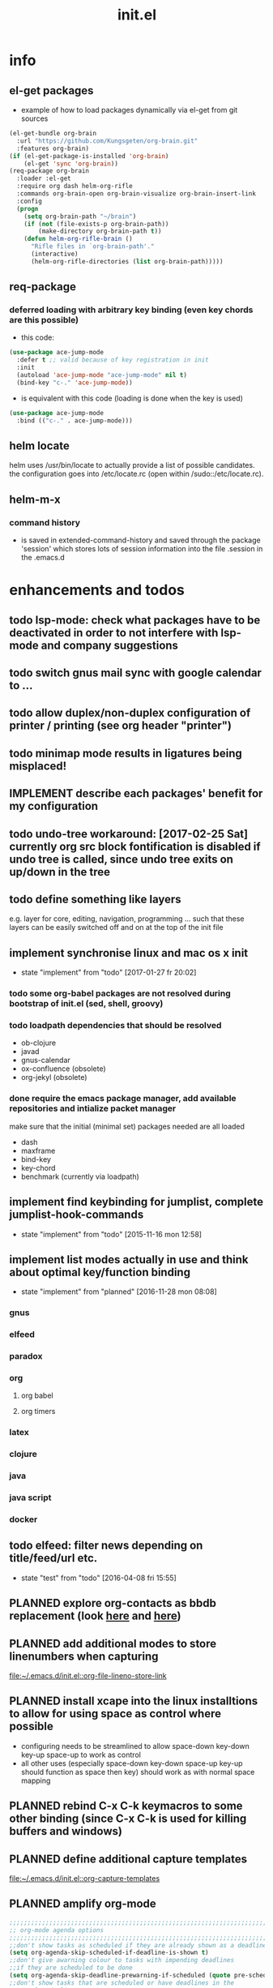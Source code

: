 #+title: init.el
#+property: spellcheck no
#+property: readonly yes
#+property: header-args :tangle ~/.emacs.d/init.el :comments org 
#
# execute org-babel-tangle to actually export the code into a init.el (directly into the emacs directory)
#   c-c c-v t  (org-babel-tangle)
#
# on first run
#   - an error occurs (error "no executable `epdfinfo' found") when installing pdf-tools
#     just answer the upcoming question whether to compile pdf-tools with 'yes'
#     and wait until buffer *compile pdf-tools* reports compilation finished
#     restart emacs: the error should not come up any more!
#
# make sure to take a look at the message buffer
#   - entries with 'preinstall' mark packages that are installed up front
#   - entries with 'ok: ... installed' mark checks for external programs that are needed for some packages to work
#
* info
** el-get packages
   - example of how to load packages dynamically via el-get from git sources
   #+BEGIN_SRC emacs-lisp :tangle no
     (el-get-bundle org-brain
       :url "https://github.com/Kungsgeten/org-brain.git"
       :features org-brain)
     (if (el-get-package-is-installed 'org-brain)
         (el-get 'sync 'org-brain))
     (req-package org-brain
       :loader :el-get
       :require org dash helm-org-rifle
       :commands org-brain-open org-brain-visualize org-brain-insert-link
       :config
       (progn
         (setq org-brain-path "~/brain")
         (if (not (file-exists-p org-brain-path))
             (make-directory org-brain-path t))
         (defun helm-org-rifle-brain ()
           "Rifle files in `org-brain-path'."
           (interactive)
           (helm-org-rifle-directories (list org-brain-path)))))
   #+END_SRC
** req-package
*** deferred loading with arbitrary key binding (even key chords are this possible)
   - this code:
   #+BEGIN_SRC emacs-lisp :tangle no
   (use-package ace-jump-mode
     :defer t ;; valid because of key registration in init
     :init
     (autoload 'ace-jump-mode "ace-jump-mode" nil t)
     (bind-key "c-." 'ace-jump-mode))
   #+END_SRC
   - is equivalent with this code (loading is done when the key is used)
   #+BEGIN_SRC emacs-lisp :tangle no
   (use-package ace-jump-mode
     :bind (("c-." . ace-jump-mode)))
   #+END_SRC
** helm locate
   helm uses /usr/bin/locate to actually provide a list of possible candidates.  the configuration goes into /etc/locate.rc (open within
   /sudo::/etc/locate.rc).
** helm-m-x 
*** command history
    - is saved in extended-command-history and saved through the
      package 'session' which stores lots of session information into
      the file .session in the .emacs.d
* enhancements and todos
** todo lsp-mode: check what packages have to be deactivated in order to not interfere with lsp-mode and company suggestions
** todo switch gnus mail sync with google calendar to ...
** todo allow duplex/non-duplex configuration of printer / printing (see org header "printer")
** todo minimap mode results in ligatures being misplaced!
** IMPLEMENT describe each packages' benefit for my configuration
** todo undo-tree workaround: [2017-02-25 Sat] currently org src block fontification is disabled if undo tree is called, since undo tree exits on up/down in the tree
** todo define something like layers
   e.g. layer for core, editing, navigation, programming ... such that these layers can be easily switched off and on at the top of the init
   file
** implement synchronise linux and mac os x init
   - state "implement"  from "todo"       [2017-01-27 fr 20:02]
*** todo some org-babel packages are not resolved during bootstrap of init.el (sed, shell, groovy)
*** todo loadpath dependencies that should be resolved
    - ob-clojure
    - javad
    - gnus-calendar 
    - ox-confluence (obsolete)
    - org-jekyl (obsolete)
*** done require the emacs package manager, add available repositories and intialize packet manager
    make sure that the initial (minimal set) packages needed are all loaded
    - dash
    - maxframe
    - bind-key
    - key-chord
    - benchmark (currently via loadpath)
** implement find keybinding for jumplist, complete jumplist-hook-commands
   - state "implement"  from "todo"       [2015-11-16 mon 12:58]
** implement list modes actually in use and think about optimal key/function binding
   - state "implement"  from "planned"    [2016-11-28 mon 08:08]
*** gnus
*** elfeed
*** paradox
*** org
**** org babel
**** org timers
*** latex
*** clojure
*** java
*** java script
*** docker
** todo elfeed: filter news depending on title/feed/url etc.
   - state "test"       from "todo"       [2016-04-08 fri 15:55]
** PLANNED explore org-contacts as bbdb replacement (look [[https://julien.danjou.info/projects/emacs-packages#org-contacts][here]] and [[http://kitchingroup.cheme.cmu.edu/blog/2016/12/22/context-specific-org-mode-speed-keys/?utm_source=feedburner&utm_medium=twitter&utm_campaign=feed:+thekitchinresearchgroup+(the+kitchin+research+group)][here]])
** PLANNED add additional modes to store linenumbers when capturing
   [[file:~/.emacs.d/init.el::org-file-lineno-store-link][file:~/.emacs.d/init.el::org-file-lineno-store-link]]
** PLANNED install xcape into the linux installtions to allow for using space as control where possible
   - configuring needs to be streamlined to allow space-down key-down key-up space-up to work as control
   - all other uses (especially space-down key-down space-up key-up should function as space then key) should work as with normal space mapping
** PLANNED rebind C-x C-k keymacros to some other binding (since C-x C-k is used for killing buffers and windows)
** PLANNED define additional capture templates
   [[file:~/.emacs.d/init.el::org-capture-templates][file:~/.emacs.d/init.el::org-capture-templates]]
** PLANNED amplify org-mode
   #+BEGIN_SRC emacs-lisp :tangle no
     ;;;;;;;;;;;;;;;;;;;;;;;;;;;;;;;;;;;;;;;;;;;;;;;;;;;;;;;;;;;;;;;;;;;;;;;;;;;;
     ;; org-mode agenda options                                                ;;
     ;;;;;;;;;;;;;;;;;;;;;;;;;;;;;;;;;;;;;;;;;;;;;;;;;;;;;;;;;;;;;;;;;;;;;;;;;;;;
     ;;don't show tasks as scheduled if they are already shown as a deadline
     (setq org-agenda-skip-scheduled-if-deadline-is-shown t)
     ;;don't give awarning colour to tasks with impending deadlines
     ;;if they are scheduled to be done
     (setq org-agenda-skip-deadline-prewarning-if-scheduled (quote pre-scheduled))
     ;;don't show tasks that are scheduled or have deadlines in the
     ;;normal todo list
     (setq org-agenda-todo-ignore-deadlines (quote all))
     (setq org-agenda-todo-ignore-scheduled (quote all))
     ;;sort tasks in order of when they are due and then by priority
     (setq org-agenda-sorting-strategy
       (quote
        ((agenda deadline-up priority-down)
         (todo priority-down category-keep)
         (tags priority-down category-keep)
         (search category-keep))))
   #+END_SRC
** PLANNED adjust selfinsertion commands to put the charater where expected (depending on the mode)
   - see http://mbork.pl/2015-10-31_Smart_comma_and_other_punctuation
** PLANNED define hydra for dired
** PLANNED define hydra for pdf-tools
** DONE commit message should not store any cursor position info but should always start at the beginning of the buffer
   - session does probably store this position even though COMMIT_EDITMSG is explicitly excluded from this behaviour
   - look at M-x customize-group session-name  session-name-disable-regexp
** DONE todo define keybindings depending on keyboard layout => e.g. key-chords won't make sense in us-keyboard layout
   - State "DONE"       from              [2017-06-26 Mon 16:45]
** DONE pixel wise scrolling
   - look at sublimity defvar 'sublimity--post-vscroll-functions' which is called for scrolling with the amount of lines to actually scroll
     (negative for up). this could be used to actually call pixelwise scrolling on the last line of the scroll action which would make the
     scrolling much more smooth.
** DONE selected workaround: [2017-02-22 Wed] reactivate package selected, currently running in an error, thus expand/contract region does not work anymore
** DONE extend check prerequisites to check multiple programs to exist
** DONE copy windows setup into separate region
   - State "DONE"       from "IMPLEMENT"  [2017-02-18 Sa 06:37]
   - State "IMPLEMENT"  from "TODO"       [2017-02-14 Di 15:57]
** DONE check gnus with extended setup
   - State "DONE"       from "TODO"       [2016-12-23 Fr 12:04]
** DONE when in multicursor, hungry delete should fall back to normal delete
   - State "DONE"       from "TODO"       [2016-12-23 Fr 11:47]
   - is there a mc/keymap? there C-d and <BACKSPACE> could be mapped to different functions
** DONE inserting appointments into org-agenda should make it possible to decide into which calendar this should go
   - State "DONE"       from "TODO"       [2016-11-29 Di 21:49]
** DONE make sure that proportional font is not bold!
   - State "DONE"       from "TODO"       [2016-11-29 Di 21:30]
** DONE remove bind-key with req-package :bind entries, since these bindings will result in loading the package (if not present yet)!
   - State "DONE"       from "IMPLEMENT"  [2016-11-28 Mon 08:07]
   - State "IMPLEMENT"  from "TODO"       [2016-11-06 So 18:12]
** DONE plantuml-mode and puml-mode are both installed, only one should reside
   - State "DONE"       from "TODO"       [2016-11-28 Mon 08:06]
** DONE put this file into version control
   - State "DONE"       from "TODO"       [2016-11-06 So 18:20]
** OBSOLETE todo accepting invitations go into agenda, syncing google calendar goes into gcal
   - State "OBSOLETE"   from              [2017-06-26 Mon 16:45]
   it seems that accepted invitations (accepted within emacs from mail) does not correctly sync with google calendar
** OBSOLETE todo move diminish at the end of file to the respective packages
   - State "OBSOLETE"   from              [2017-06-26 Mon 16:44]
* initial unsetting of global keys
  #+BEGIN_SRC emacs-lisp
  (global-unset-key "\C-z")     ;; (now mapped to prefix -- dash)
  (global-unset-key "\C-x\C-k") ;; keyboard makros prefix (now mapped to kill buffer)
  (global-unset-key "\M-%")     ;; replaced by visual-regexp ...
  #+END_SRC
* init benchmarking (disabled)
#+BEGIN_SRC emacs-lisp :tangle no
;; (add-to-list 'load-path "~/.emacs.d/benchmark/")
;; (require 'benchmark-init-loaddefs)
;; (benchmark-init/activate)
#+END_SRC
* initial accounts setup
  #+BEGIN_SRC emacs-lisp
    (setq agenda-accounts-exists (file-exists-p (concat user-emacs-directory "accounts/agenda-accounts.el")))
    (setq calendar-accounts-exists (file-exists-p (concat user-emacs-directory "accounts/calendar-accounts.el")))
    (setq mail-accounts-exists (file-exists-p (concat user-emacs-directory "accounts/mail-accounts.el")))
  #+END_SRC
* initial setting of vars
  #+BEGIN_SRC emacs-lisp
    ;; must be set before loading use-package in order to work
    (setq use-package-enable-imenu-support t) ;; enable locating package loaded by use-package within init.el
  #+END_SRC
* initial function setup
  #+BEGIN_SRC emacs-lisp
    (defun gb/on-mac-p ()
      "is emacs running on mac os x?"
      (memq window-system '(mac ns)))

    (defun is-ms-windows-p ()
      "check whether this system is microsoft windows"
      (string-match "windows" (symbol-name system-type)))

    (defun is-linux-p ()
      "check whether this system is a linux"
      (string-match "linux" (symbol-name system-type)))

    (defun is-macos-p ()
      "check whether this system is mac os"
      (string-match "darwin" (symbol-name system-type)))

    (defun is-_nix-p ()
      "check whether this is a *nix derivative (either linux or macos)"
      (or (is-linux-p) (is-macos-p)))
  #+END_SRC
* proxy setup (if present)
  #+BEGIN_SRC emacs-lisp
    (if (file-exists-p (concat user-emacs-directory "accounts/proxy-account.el"))
        (load-file (concat user-emacs-directory "accounts/proxy-account.el")))
  #+END_SRC
* package setup
#+BEGIN_SRC emacs-lisp
  (require 'package)

  ;; package access either through secure https, or insecure http
  (setq secure-package-access t)

  (if secure-package-access
      (setq package-archives '(("gnu" . "https://elpa.gnu.org/packages/")
                               ;; ("marmalade" . "https://marmalade-repo.org/packages/")
                               ("melpa-stable" . "https://stable.melpa.org/packages/")
                               ("melpa" . "https://melpa.org/packages/")))
    (setq package-archives '(("gnu" . "http://elpa.gnu.org/packages/")
                             ;; ("marmalade" . "http://marmalade-repo.org/packages/")
                             ("melpa-stable" . "http://stable.melpa.org/packages/")
                             ("melpa" . "http://melpa.org/packages/"))))

  (setq package-archive-priorities
        '(("melpa-stable" . 20)  ;; stable is preferred
          ;; ("marmalade" . 20)
          ("melpa" . 10)
          ("gnu" . 0)))

  (setq package-menu-async nil) ;; defaulting operations to be async (is problematic on windows systems)

  (package-initialize)

  (defun require-package (package)
    "refresh package archives, check package presence and install if it's not installed"
    (if (null (require package nil t))
        (progn
          (let* ((ARCHIVES (if (null package-archive-contents)
                               (progn (package-refresh-contents)
                                      package-archive-contents)
                             package-archive-contents))
                 (AVAIL (assoc package ARCHIVES)))
            (if AVAIL
                (package-install package)))
          (require package))))

  (setq package-to-install-initially
        '( dash
           ht
           maxframe
           bind-key
           key-chord
           validate
           use-package
           req-package
           el-get))

  ;; make sure to add el-get tot he load path
  (add-to-list 'load-path "~/.emacs.d/el-get/el-get")


  ;; add mac specific packages
  (when (gb/on-mac-p)
    (add-to-list 'package-to-install-initially 'exec-path-from-shell))

  (dolist (package package-to-install-initially)
    (progn
      (message (concat "Preinstall/require " (symbol-name package)))
      (require-package package)))

  (setq active-layers '(core clojure navigation completion positioning editing))

  ;; cl--parsing-keywords does not function, since splitting is done based on certain keywords
  ;; TODO: do splitting off :layer, extracting layer dependency, reconstruct list fo req-package macro and splice macro in
  ;; do some custom modification to req-package
  (defmacro gb/req-package (pkg &rest cl-keys)
    "wrapping req-package.

  Check for keyword argument ':layer' to be in active-layers list.
  When no :layer is given or given :layer is within active-layers list,
  the package gets /required/, else it will not be /required/."
    (cl--parsing-keywords ((:layer nil)) nil
      (if (or (null cl-layer)
              (memq cl-layer active-layers))
          `(progn
             (message (concat "pacakge '" (symbol-name pkg) "' is required"))
             ,(req-package pkg @cl-keys))
        '(message (concat "package '" (symbol-name pkg) "' is not required, layer '" (symbol-name cl-layer) "' is not part of active-layers.")))))
#+END_SRC
** paradox (package list alternative)
   #+BEGIN_SRC emacs-lisp 
          (req-package paradox
            :commands paradox-list-packages
            :config
            (progn 
              (let* ((github-token-file "~/.github-token.properties.gpg"))
                (if (file-exists-p github-token-file)
                    (let* ((auth-map (jde-read-properties-file "~/.github-token.properties.gpg")))
                      (setq paradox-github-token (gethash "github-paradox-token" auth-map)))
                  (message "WARNING: github token file not found. paradox-list-packages will have to work without github integration.")))

              (setq paradox-automatically-star nil)
              (when (package-installed-p 'hydra)
                (defhydra hydra-paradox-list-packages ()
                  "
               [_v_] view homepage           [_x_] execute commands
               [_l_] show latest commits     [_i_] install 
                ^ ^                          [_d_] delete
                ^ ^                          [_U_] update all
            %s(hydra-combine-functions-w-key-bindings 
              '((\"    view homepage      \" . paradox-menu-visit-homepage)
                (\"    show latest commit \" . paradox-menu-view-commit-list)
                (\"    execute commands   \" . paradox-menu-execute)
                (\"    install            \" . package-menu-mark-install)
                (\"    delete             \" . package-menu-mark-delete)
                (\"    mark upgrades      \" . package-menu-mark-upgrades)))
            "
                  ("v" paradox-menu-visit-homepage)
                  ("l" paradox-menu-view-commit-list)
                  ("x" paradox-menu-execute :exit t)
                  ("i" package-menu-mark-install )
                  ("d" package-menu-mark-delete)
                  ("U" package-menu-mark-upgrades)
                  ("q" (message "Abort") :exit t))
                (bind-key "<f1>" 'hydra-paradox-list-packages/body paradox-menu-mode-map)))
            )
   #+END_SRC
* startup config
#+BEGIN_SRC emacs-lisp
  ;; set scratch window content
  (let* ((total-ram (if (gb/on-mac-p) 
                        (/ (string-to-int (shell-command-to-string "sysctl hw.memsize | sed 's/.*:\s*//'")) (* 1024 1024 1024) )
                      (/ (nth 0 (memory-info)) (* 1024 1024))))
         (free-ram (if (gb/on-mac-p) 0 (/ (nth 1 (memory-info)) (* 1024 1024))))
         (total-ram-str (concat (number-to-string total-ram) "GB" ))
         (free-ram-str (if (= 0 free-ram) "LOTS OF" (concat (number-to-string free-ram) "GB" )))
         (len-avail-for-memory (+ (length emacs-version) 1))
         (len-needed-for-memory (+ (length free-ram-str) (length total-ram-str))))

    (setq initial-scratch-message 
          (propertize (concat ";; ***** FREE SOFTWARE FOUNDATION  EMACS "
                              emacs-version
                              " *****\n;;   "
                              total-ram-str 
                              " RAM SYSTEM" 
                              (make-string (max 2 (- len-avail-for-memory len-needed-for-memory)) ? )
                              free-ram-str
                              " EMACS LISP BYTES FREE\n;; READY\n") 
                      'face 'bold-italic 'bgcolor 'blue)))

  ;; make sure no *Messages* buffer is open on startup 
  (add-hook 'window-setup-hook 'delete-other-windows)

  ;; Go strait to scratch buffer on startup
  (setq inhibit-startup-message t)

  (setq req-package-log-level 'debug)
#+END_SRC
* own utility functions
** misc
   #+BEGIN_SRC emacs-lisp
     (defun re-seq (regexp string &optional matchpos)
       "Get a list of all regexp matches in a string, use matchpos as group index if groups are used!"
       (save-match-data
         (let ((pos-to-match (or matchpos 0))
               (pos 0)
               matches)
           (while (string-match regexp string pos)
             (push (match-string pos-to-match string) matches)
             (setq pos (match-end 0)))
           matches)))
     (rx-to-string `(: bos "prefix"))
     (ert-deftest re-seq-test ()
       "test re-seq (only)"
       (should (let* ((result (re-seq  "\\([0-9]+\\)" "some31and4other")))
                 (and (member "4" result)
                      (member "31" result)
                      (= 2 (length result)))))
       (should (let* ((result (re-seq  "\\([0-9]+\\)and" "some31and4aother")))
                 (and (member "31and" result)
                      (= 1 (length result)))))
       (should (let* ((result (re-seq  "\\([0-9]+\\)and" "some31and4aother" 1)))
                 (and (member "31" result)
                      (= 1 (length result))))))

     (defun string/starts-with (string prefix)
       "Return t if string starts with prefix."
       (and (string-match (rx-to-string `(: bos ,prefix) t)
                          string)
            t))

     (defun file-name-from-current-dir (file-name)
       "get given file in the directory of the file currently active"
       (concat (file-name-directory (file-truename (or (concat  "./" file-name) (buffer-file-name (current-buffer))))) file-name))


     (defun get-buffer-file-matching-extension (extension-regex)
       "get all buffers that are associated with a file matching the given extension"
       (--filter (string-match extension-regex (or (file-name-extension it) ""))
                 (remove-if 'null (mapcar 'buffer-file-name (buffer-list)))))

     (defun get-visible-buffer-file-matching-extension (extension-regex)
       "get all buffers visible that are associated with a file matching the given extension"
       (--filter (string-match extension-regex (or (file-name-extension it) ""))
                 (remove-if 'null  (mapcar 'buffer-file-name (mapcar 'window-buffer (window-list))))))

     (defun spit (contents file-name)
       "Write the given contents into the given file"
       (with-temp-buffer 
         (insert contents)
         (write-file file-name)))

     (defun slurp (file-name)
       "Return file content."
       (with-temp-buffer
         (insert-file-contents file-name)
         (buffer-string)))

     (defun jde-read-properties-file (file-name)
       "read a java properties file and provide a map with key value pairs.
      property files are transformed such that multiline properties are heeded, 
      double colon is heeded and spaces after the key and before the value are 
      discarded."
       (let* ((file-string (slurp file-name))
              (file-string-nomultiline (replace-regexp-in-string "[^\\\\]\\(\\\\\n *\\)" "" file-string nil nil 1)) ;; incomplete! 1)
              (file-string-nobackslash-escaping (replace-regexp-in-string "\\\\\\\\" "\\\\" file-string-nomultiline))
              (file-string-nodoublecolon-and-spaces (replace-regexp-in-string " *\\(:\\|=\\) *" "=" file-string-nobackslash-escaping))
              (prop-matches (re-seq "^[^#!=:][^=:]*\\(=\\|:\\)[^=:]+$" file-string-nodoublecolon-and-spaces))
              (hash-map (make-hash-table :test 'equal)))
         (--map 
          (let* ((splitted-prop (split-string it "="))
                 (key (nth 0 splitted-prop))
                 (value (nth 1 splitted-prop)))
            (puthash key value hash-map))
          prop-matches)
         hash-map))
     ;; 1) what should be tested if an unbalanced backslash is present at the end of the line.
     ;;    currently the test checks whether there is a single backslash at the end of the line!

   #+END_SRC
** xml
   #+BEGIN_SRC emacs-lisp
     ;; make sure flyspell works with nxml mode
     ;; (add-to-list 'flyspell-prog-text-faces 'nxml-text-face)
     ;; make sure to use flyspell-prog-mode, though

     ;; if interactively used, print the current path to the mini buffer
     ;; if used non interactively, return the same
     (defun nxml-where ()
       "Display the hierarchy of XML elements the point is on as a path."
       (interactive)
       (let ((path nil))
         (save-excursion
           (save-restriction
             (widen)
             (while (and (< (point-min) (point)) ;; Doesn't error if point is at beginning of buffer
                         (condition-case nil
                             (progn
                               (nxml-backward-up-element) ; always returns nil
                               t)
                           (error nil)))
               (setq path (cons (xmltok-start-tag-qname) path)))
             (let ((result (format "/%s" (mapconcat 'identity path "/"))))
               (if (called-interactively-p t)
                   (message result)
                 result))))))

     (defun nxml-where-to-clipboard ()
       "paste xpath of the current location into clipboard and message buffer"
       (interactive)
       (let ((result (nxml-where)))
         (kill-new result)
         (message result)))

     (defun nxml-pretty-format ()
       "use command line tool xmllint to format (large) xml files"
       (interactive)
       (save-excursion
         (shell-command-on-region (point-min) (point-max) "xmllint -nowarning --format -" (buffer-name) t)
         (nxml-mode)
         (indent-region begin end)))

     (defun nxml-xpath (xpath)
       "run an xpath (may NOT include namespaces) on the currently selected buffed. 
     output is pasted into buffer *xpath-output*"
       (interactive (list (read-string "xpath:" nil 'xpath-history)))
       (let* ((out-buffer "*xpath-output*")
              (new-buffer (get-buffer-create out-buffer)) 
              (cmd (concat "xmllint --nowarning --xpath " (shell-quote-argument xpath) " -")))
         (if (fboundp 'persp-add-buffer)
             (persp-add-buffer out-buffer)) 
         (shell-command-on-region (point-min) (point-max) cmd out-buffer)
         (with-current-buffer out-buffer 
           (condition-case nil
               (if (string= "<" (buffer-substring-no-properties 1 2))
                   (nxml-mode)
                 (text-mode))
             (error (text-mode))))
         (if (not (get-buffer-window out-buffer))
             (message (concat "output is on buffer " out-buffer)))))

     (defun nxml-xpath-on-file (xpath)
       "run an xpath (may include namespaces) on the FILE of the currently selected buffed. 
     output is pasted into buffer *xpath-output*"
       (interactive (list (read-string "xpath:" nil 'xpath-history)))
       (let ((cmd (concat "echo -e \"setrootns\ncat " xpath "\" | xmllint --nowarning --shell " 
                          (buffer-file-name (window-buffer (minibuffer-selected-window))) 
                          "| grep -v -e \"^/ >\""))
             (out-buffer "*xpath-output*"))
         (if (fboundp 'persp-add-buffer)
             (persp-add-buffer out-buffer))
         (shell-command cmd out-buffer)
         (with-current-buffer out-buffer 
           (condition-case nil
               (if (string= "<" (buffer-substring-no-properties 1 2))
                   (nxml-mode)
                 (text-mode))
             (error (text-mode))))
         (if (not (get-buffer-window out-buffer))
             (message (concat "output is on buffer " out-buffer)))))

     (defun nxml-run-xmllint-shell ()
       "run an interactive xmllint shell on the FILE of the currently selected buffer"
       (interactive)
       (compile (concat "xmllint --shell " (buffer-file-name (window-buffer (minibuffer-selected-window)))) t))
   #+END_SRC

   #+RESULTS:
   : nxml-run-xmllint-shell

** transparency
   #+BEGIN_SRC emacs-lisp
       (defun disable-transparency ()
         "make emacs solid again"
         (interactive)
         (setq frame-transparency-value 100)
         (set-frame-parameter (selected-frame) 'alpha '(100 100)))

       (defun increase-transparency ()
         "increase current frame transparency"
         (interactive)
         (setq frame-transparency-value (max 35 (- frame-transparency-value 7)))
         (set-frame-parameter (selected-frame) 'alpha `(,frame-transparency-value ,frame-transparency-value)))

       (defun decrease-transparency ()
         "decrease current frame transparency"
         (interactive)
         (setq frame-transparency-value (min 100 (+ frame-transparency-value 7)))
         (set-frame-parameter (selected-frame) 'alpha `(,frame-transparency-value ,frame-transparency-value)))

       (setq frame-transparency-value 100)
       (add-to-list 'default-frame-alist '(alpha 100 100))
   #+END_SRC
** editing
*** comment toggle
    #+BEGIN_SRC emacs-lisp
       (defun toggle-comment-on-line ()
         "comment or uncomment current line"
         (interactive)
         (comment-or-uncomment-region (line-beginning-position) (line-end-position)))
    #+END_SRC
*** dos/windows-eol
    #+BEGIN_SRC emacs-lisp
        (defun remove-dos-eol ()
          "Do not show ^M in files containing mixed UNIX and DOS line endings.
                  This is especially useful when viewing diffs in magit!"
          (interactive)
          (setq buffer-display-table (make-display-table))
          (aset buffer-display-table ?\^M []))
    #+END_SRC
*** query for a word
    #+BEGIN_SRC emacs-lisp
      ;; aktivate through M-s M-w
      (defun gb/eww-search (orig-fun &rest args)
        "query for string if no active region is present"
        (if (region-active-p)
            (apply orig-fun args)
          (eww (read-string "Query: "))))

      (advice-add 'eww-search-words :around #'gb/eww-search) 
    #+END_SRC
*** buffer utils
    #+BEGIN_SRC emacs-lisp
      (defun gb/buffer-contains-string(str)
        "does the current buffer contain the given string?"
        (save-excursion
          (goto-char (point-min))
          (let ((search-result (re-search-forward str nil t)))
            (if search-result (point) nil))))    
    #+END_SRC
** scrolling
   #+BEGIN_SRC emacs-lisp
       (defun scroll-up-line-7 ()
         (interactive)
         (scroll-up-line 7))
       (defun scroll-down-line-7 ()
         (interactive)
         (scroll-down-line 7))

       ;; scroll and move cursor
       (defun scroll-up-line-and-move-cursor ()
         (interactive)
         (scroll-up-line)
         (next-line))
  
       (defun scroll-down-line-and-move-cursor ()
         (interactive)
         (scroll-down-line)
         (previous-line))

       (defun scroll-up-line-and-move-cursor-7 ()
         (interactive)
         (scroll-up-line 7)
         (next-line 7))
  
       (defun scroll-down-line-and-move-cursor-7 ()
         (interactive)
         (scroll-down-line 7)
         (previous-line 7))
   #+END_SRC
** hydra
   #+BEGIN_SRC emacs-lisp
    (defun keys-for-function (fun-symbol)
      "find a key binding for the given function
      always returns a string (can be empty)"
      ;; (or (car (car (car (--filter (eq (car (cdr it)) fun-symbol) personal-keybindings)))) "")
      (let ((result (substitute-command-keys (concat "\\[" (symbol-name fun-symbol) "]"))))
        (if (equal (substring result 0 (min (length result) 3)) "M-x")
            ""
          result)))

    (defun hydra-combine-functions-w-key-bindings (pairs)
      "return a string that can be put into hydra menu
      pairs must be a list of tuple of the form ( string . function )
      if a personal keybinding exists the string is concatenated with the 
      keybinding of the respective function. if no keybining exists that
      pair is ignored for the rest of the function. all pairs found relevant
      are combined with line breaks in between.

      example call: (hydra-combine-functions-w-key-bindings 
                       '(( \"some \" . function )
                         ( \"other\" . mc/mark-previous-like-this )))"
      (--reduce 
       (if (eq it nil) "" (format "%s
      %s" acc it)) 
       (-non-nil 
        (--map 
         (let ((kb (keys-for-function (cdr it)))) 
           (if (string-empty-p kb) nil (concat (car it) " <" kb ">"))) pairs))))
   #+END_SRC
** org
   #+BEGIN_SRC emacs-lisp
     (defun gb/execute-startup-block ()
       "execute within this org file the source code block that's named 'startup'"
       (interactive)
       (org-babel-goto-named-src-block "startup")
       (org-babel-execute-src-block))
   #+END_SRC
** ui
   #+BEGIN_SRC emacs-lisp
     (defun gb/kill-a-buffer-and-delete-window (askp)
       "kill the current buffer and remove the window"
       (interactive "P")
       (gb/kill-a-buffer askp)
       ;; only called without prefix argument and not the root window of the frame
       (if (not (or askp (frame-root-window-p (get-buffer-window))))
           (delete-window)))

     (defun gb/kill-a-buffer (askp)
       "kill the current buffer (ask if prefix argument is given)"
       (interactive "P")
       (if askp
           (kill-buffer (ivy-read "Kill buffer: " (mapcar #'buffer-name (buffer-list))))
         (if (string= (buffer-name) "*scratch*") 
             (message "scratch buffer must be killed explicitly (with prefix argument, then selecting the buffer)")
           (kill-this-buffer))))

     (global-set-key (kbd "C-x k") 'gb/kill-a-buffer)
     (global-set-key (kbd "C-x C-k") 'gb/kill-a-buffer-and-delete-window)
   #+END_SRC
** printer
   extensions
   - add options to print black&white, 2sided, on a4, more than 1 pager per paper
   - printing from pdf-tools view uses the following options for printing
     - (setq pdf-misc-print-programm-args '("-o" "media=A4" "-o" "sides=two-sided-long-edge"))
   - these could be set via function to allow duplex/non-duplex printing
   #+BEGIN_SRC emacs-lisp
     (setq ps-font-size (quote (7 . 6.5)))
     (setq ps-paper-type (quote a4))
     (defun gb/get-known-printers ()
       "get all printers currently known to the system"
       (let* ((result (shell-command-to-string "lpstat -p -d | awk '{ print $2; }' | grep -v 'default'"))
              (result-list (split-string result)))
         result-list))

     (defun gb/get-standard-printer ()
       "get the current standard printer"
       (string-trim (shell-command-to-string "lpq | awk '{ print $1; }' | grep -v 'no'")))

     (defun gb/set-default-printer (printer-str)
       "set the given printer to the standard printer"
       (shell-command (concat "lpoptions -d " printer-str " -o media=A4")))

     (defun gb/query-default-printer ()
       "interactively query for the printer that is then set to be the default printer"
       (interactive)
       (let ((printer-name (ivy-read "printer:" (gb/get-known-printers) :preselect (gb/get-standard-printer) :require-match t)))
         (gb/set-default-printer printer-name)))
   #+END_SRC
** other
   #+BEGIN_SRC emacs-lisp
     (defun sudo-shell-command (command)
       (interactive "MShell command (root): ")
       (with-temp-buffer
         (cd "/sudo::/")
         (async-shell-command command)))

     (defun dont-kill-emacs()
       "Disable C-x C-c binding execute kill-emacs."
       (interactive)
       (error (substitute-command-keys "To exit emacs: \\[kill-emacs]")))
     (bind-key "C-x C-c" 'dont-kill-emacs)

     (defun ibuffer-list-buffers-and-switch ()
       "Shows a list of buffers"
       (interactive)
       (ibuffer-list-buffers)
       (other-window 1))

     (defun copy-buffer-file-name-as-kill (choice)
       "Copyies the buffer {name/mode}, file {name/full path/directory} to the kill-ring."
       (interactive "cCopy (b) buffer name, (m) buffer major mode, (f) full buffer-file path, (d) buffer-file directory, (n) buffer-file basename")
       (let ((new-kill-string)
             (name (if (eq major-mode 'dired-mode)
                       (dired-get-filename)
                     (or (buffer-file-name) ""))))
         (cond ((eq choice ?f)
                (setq new-kill-string name))
               ((eq choice ?d)
                (setq new-kill-string (file-name-directory name)))
               ((eq choice ?n)
                (setq new-kill-string (file-name-nondirectory name)))
               ((eq choice ?b)
                (setq new-kill-string (buffer-name)))
               ((eq choice ?m)
                (setq new-kill-string (format "%s" major-mode)))
               (t (message "Quit")))
         (when new-kill-string
           (message "%s copied" new-kill-string)
           (kill-new new-kill-string))))

     (require 'subr-x)
     (defun _nix-program-exists-in-path-p (program-string)
       "Does the given exist as file and is on the path?
          PROGRAM is the name of the program without path, given as string.

          (fn PROGRAM)

          This program won't work in non unix environments.

          the return value is either t or nil."
       (let* ((which-result (shell-command-to-string (concat "which " program-string))))
         (not (or (string-empty-p which-result)
                  (string-match (concat "no " program-string " in") which-result)))))

     (defun all-files-exist (full-file-string-list)
       "does the given file (list of files, all) exist?
     pass either list of strings or a string."
       (if (stringp full-file-string-list)
           (file-regular-p full-file-string-list)
         (-none-p 'null (-map 'file-regular-p full-file-string-list))))

     (defun all-files-excutable (full-file-string-list)
       "is the given file (list of files, all) executable?
     pass either list of strings or a string."
       (if (stringp full-file-string-list)
           (file-executable-p full-file-string-list)
         (-none-p 'null (-map 'file-executable-p full-file-string-list))))

     (defun all-_nix-program-exists-in-path-p (program-string)
     ""
     (if (stringp program-string)
         (_nix-program-exists-in-path-p program-string)
       (-none? 'null (-map '_nix-program-exists-in-path-p program-string))))

     (defun report-string-or-list (string-or-list)
     ""
     (if (stringp string-or-list)
         string-or-list
       (string-join string-or-list ", ")))

     (defmacro check-file-existence-status (var-name full-file-string file-name warning)
       ""
       `(progn
          (setq ,var-name (all-files-exist ,full-file-string))
          (if (not ,var-name)
              (message (concat "WARNING: " ,file-name " missing, " ,warning))
            (message (concat "OK: " ,file-name " exists.")))))

     (defmacro check-windows-program-status (var-name full-program-string program-name warning)
       "Will check that FULL-PROGRAM-STRING is a full path to an executable and setq's VAR-NAME to installation status
          A WARNING will be logged if no installation is found.

          (macro VAR-NAME FULL-PROGRAM-STRING PROGRAM-NAME WARNING)
          "
       `(if (is-ms-windows-p)
            (progn
              (setq ,var-name (all-files-executable ,full-program-string))
              (if (not ,var-name)
                  (message (concat "WARNING: " ,program-name " installation missing, " ,warning))
                (message (concat "OK: " ,program-name " installed."))))
          (progn
            (setq ,var-name nil)
            (message (concat "UNCHECKED (win): " ,program-name)))))

     (defmacro check-_nix-program-status (var-name program-string program-name warning)
       "Will check that PROGRAM-STRING is an executable on the path and setq's VAR-NAME to installation status
          A WARNING will be logged if no installation is found.

          (macro VAR-NAME PROGRAM-STRING PROGRAM-NAME WARNING)
          "
       `(if (is-_nix-p)
            (progn
              (setq ,var-name (all-_nix-program-exists-in-path-p ,program-string))
              (if (not ,var-name)
                  (message (concat "WARNING: " ,program-name " installation missing, " ,warning))
                (message (concat "OK: " ,program-name " installed."))))
          (progn
            (setq ,var-name nil)
            (message (concat "UNCHECKED (*nix) : " ,program-name)))))

   #+END_SRC
* delete old backup files
  #+BEGIN_SRC emacs-lisp
    ;; delete backup files that are older than 20 weeks
    ;; or that are elisp files within .emacs.d/elpa/*
    (if (not (file-exists-p "~/file-backups"))
        (make-directory "~/file-backups"))
    (message "Deleting old backup files...")
    (let ((weeks (* 60 60 24 7 20)) ;; twenty weeks
          (current (float-time (current-time))))
      (dolist (file (directory-files (expand-file-name "~/file-backups") t))
        (when (and (backup-file-name-p file)
                   (or (> (- current (float-time (nth 5 (file-attributes file))))
                          weeks)
                       (string-match "!.emacs.d!elpa!.*elc?~$" file))) ;; remove old elpa files (which are not edited by me anyway)
          (message "about to delete file: %s" file)
          (delete-file file))))
  #+END_SRC
* ms windows specific stuff
  #+BEGIN_SRC emacs-lisp
    (if (is-ms-windows-p)
        (progn

          ;; make sure that git asks for the credentials via gui
          (setenv "GIT_ASKPASS" "git-gui--askpass")

          (setq graphviz-installation-path "C:/dev/tools/Graphviz 2.28/")

          (check-windows-program-status graphviz-installed (concat graphviz-installation-path "bin/dot.exe") "Graphviz" "org babel will not be able to prodcess dot files.")

          (if graphviz-installed
              (add-to-list 'exec-path graphviz-installation-path))

          (setq org-plantuml-jar-path "c:/dev/tools/plantuml.jar")

          (check-file-existence-status plantuml-installed org-plantuml-jar-path "plantuml.jar" "org babel won't be able to produce uml diagrams via plantuml.")

          (setq everthing-installation-path "C:/dev/tools/es/")
          (check-windows-program-status everything-installed (concat everthing-installation-path "es.exe") "Everything" "Helm locate will not work without 'Everthing' installed")

          (if everything-installed
              (progn
                (setq everything-cmd "C:/dev/tools/es/es.exe")
                (setq helm-locate-command "es.exe %s -r %s")))

          (setq magithub-installation-path "c:/dev/tools/hub/bin/")
          (check-windows-program-status hub-installed (concat magithub-installation-path "hub.exe") "Hub" "cannot use magithub within magit.")

          (if hub-installed
              (magithub-hub-executable (concat magithub-installation-path "hub.exe")))

          ;; windows specific settings
          ;; 1. install AutoHotkey
          ;; 2. remap windows and alt keys (left windows key will be meta, alt key will be super)
          ;;      LWin::LAlt
          ;;      LAlt::LWin
          ;;      Capslock::Ctrl
          ;; 3. disable windows hot key binding in windows (LWin + f won't open the windows find dialog anymore!)
          ;;      - start 'regedit'
          ;;      - got to the key 'HKEY_CURRENT_USER\Software\Microsoft\Windows\CurrentVersion\Policies\Explorer'
          ;;      - create a new DWORD 'NoWinKeys' entry  and set its value to 1
          ;;      - reboot

          ;; make sure that autohotkey is run beforehand to map the left windows key to alt!
          (setq w32-lwindow-modifier 'super)

          (setq w3m-installed nil)

          (setq aspell-installation-path "C:/dev/tools/Aspell/")
          (check-windows-program-status aspell-installed (concat aspell-installation-path "bin/aspell.exe") "Aspell" "no spell checking will be possible")

          (if aspell-installed
              (progn
                (add-to-list 'exec-path (concat aspell-installation-path "bin/"))
                (setq ispell-program-name "aspell")))

          ))
  #+END_SRC
* mac os x specific stuff
** misc
#+BEGIN_SRC emacs-lisp
  ;; mac specific adjustments (keyboard etc)
    (when (gb/on-mac-p)
      (progn

        (setq browse-url-browser-function 'browse-url-chromium)
        (setq browse-url-chromium-program "/Applications/Google Chrome.app/Contents/MacOS/Google Chrome")
        (setq browse-url-firefox-program "/Applications/Firefox.app/Contents/MacOS/firefox")

        ;;     ns-alternate-modifier
        ;;     ns-command-modifier
        ;;     ns-control-modifier
        ;;     ns-function-modifier
        ;;     ns-option-modifier (just a different name for ns-alternate-modifier)
        ;;     ns-right-alternate-modifier
        ;;     ns-right-command-modifier
        ;;     ns-right-control-modifier
        ;;     ns-right-option-modifier

        ;; Each variable can be set to 'control, 'meta, 'alt, 'super, or 'hyper.
        ;; control = C-
        ;; meta = M-
        ;; alt = A-
        ;; super = s-
        ;; hyper = H-


        ;; make sure native fullscreen is off (multi monitor support is shitty then)
        (setq ns-use-native-fullscreen nil)

        ;; make sure that using powerline, the arrows are not somewhat color garbled
        ;; Non-nil means to use sRGB colorspace on OSX >= 10.7.
        (setq ns-use-srgb-colorspace nil)

        ;; fonts anti-aliasing einschalten
        (setq mac-allow-anti-aliasing t)

        ;; Some mac-bindings interfere with Emacs bindings.
        (when (boundp 'mac-pass-command-to-system)
          (setq mac-pass-command-to-system nil))
        ;; Some mac-bindings interfere with Emacs bindings.
        (when (boundp 'mac-pass-control-to-system)
          (setq mac-pass-control-to-system nil))

        ;; Make sure the right alt key is not bound to meta (such that the right alt key can be used on a mac to create []{}...)
        (setq ns-command-modifier 'super)
        (setq ns-function-modifier 'hyper)
        (setq ns-alternate-modifier 'meta)
        (setq ns-control-modifier 'control)
        (setq ns-right-command-modifier 'super)

        ;; on macos x the right alt key is used to get e.g. the pipe '|' (alt-7)
        (setq ns-right-alternate-modifier nil) ;; 'meta

        (defun gb/keyboard-off-macbook-internal () "switch the internal keyboard of the macbook pro off"
          (interactive)
          (sudo-shell-command "kextunload /System/Library/Extensions/AppleUSBTopCase.kext/Contents/PlugIns/AppleUSBTCKeyboard.kext/"))

        (defun gb/keyboard-on-macbook-internal () "switch the internal keyboard of the macbook pro on"
          (interactive)
          (sudo-shell-command "kextload /System/Library/Extensions/AppleUSBTopCase.kext/Contents/PlugIns/AppleUSBTCKeyboard.kext/"))
        ))
#+END_SRC
** correct shell path behaviour
   #+BEGIN_SRC emacs-lisp
  ;; make sure this is run before anything else, since all shell program starts need the correct path
  ;; exec-path-from-shell alread required (w/i initial package setup)
  (when (gb/on-mac-p)
    (exec-path-from-shell-initialize)
    (exec-path-from-shell-copy-envs
     '("PATH")))
#+END_SRC
* check installation status of programs (*nix)
  - make sure this is done, after path is properly setup (mac os problem)
  #+BEGIN_SRC emacs-lisp
    (if (is-_nix-p)
        (progn

          ;; is imagemagick installed (program for command line image manipulation)
          ;; install via "brew install imagemagick" or "pacman -S imagemagick"
          (check-_nix-program-status imagemagick-installed "animate" "ImageMagick" "pdf-tools not installed!")
          (check-_nix-program-status poppler-installed "pdfinfo" "poppler" "pdf-tools not installed!")

          ;; graphviz brings dot (and other) cl tools which are needed for plantuml to work
          (check-_nix-program-status graphviz-installed "dot" "GraphViz" "dot is not available, thus plantuml cannot be used!")

          ;; make useful for pdf tools
          (check-_nix-program-status make-installed '("make" "automake" "autoconf" "g++" "gcc") "make-tools" "make-tools are not (completely) available, thus pdf-tools cannot be compiled!")

          ;; check basic tooling
          (check-_nix-program-status locate-installed "locate" "locate" "locate is not available, thus helm find file will not work properly!")

          ;; lein (for clojure)
          (check-_nix-program-status lein-installed "lein" "leinigen" "lein is not available, thus clojure/cider will not work properly!")

          ;; hub (for magithub)
          (check-_nix-program-status hub-installed "hub" "hub" "hub command line tool not available, magithub will not be installed")

          ;; gpg2 (for file encryption)
          (check-_nix-program-status gpg2-installed "gpg2" "gpg2" "gpg2 is necessary for file encryption.")
          (if gpg2-installed
              (setq epg-gpg-program "gpg2"))

          (check-_nix-program-status w3m-installed '("w3m") "w3m" "html messages in gnus will not be displayed, helm dash browsing will not use w3m.")

          (check-_nix-program-status git-lfs-installed "git-lfs" "git-lfs" "magit-lfs will not be available")

          (check-_nix-program-status ledger-installed "ledger" "ledger" "ledger-mode will not be available")

          (check-_nix-program-status chromium-installed "chromium" "chromium" "chromium not found, flymd will not work")

          (check-_nix-program-status firefox-installed "firefox" "firefox" "firefox not found")

          (if firefox-installed
            (progn
              (setq browse-url-browser-function 'browse-url-firefox)
              (setq browse-url-firefox-program "/Applications/Firefox.app/Contents/MacOS/firefox")))

          ;; chromium takes precedence (over firefox)
          (if chromium-installed
            (progn
              (setq browse-url-browser-function 'browse-url-chromium)
              (setq browse-url-chromium-program "/Applications/Google Chrome.app/Contents/MacOS/Google Chrome")))

          (setq gnu-ls-installed (not (is-ms-windows-p)))
              (if gnu-ls-installed
                    (setq gnu-ls-bin-path (car (split-string (shell-command-to-string "which ls")))))
          ))
  #+END_SRC
* check emacs capabilities
  #+BEGIN_SRC emacs-lisp
  ;; check on png support
  (if (image-type-available-p 'png)
      (message "OK: Image type png is supported.")
    (message "WARNING: image type png is NOT supported."))
  #+END_SRC
* encryption
** epa (see 'check-installation-status *nix)
** pinentry (currently not functional, disabled)
   - see ~/.gnupg/gpg-agent.conf
   #+BEGIN_SRC emacs-lisp :tangle no
     (req-package pinentry
       :config 
       (progn 
         ;; (pinentry-start)
         ))
   #+END_SRC
* browser
** w3m
   #+BEGIN_SRC emacs-lisp
     (if w3m-installed
         (req-package w3m
           :commands w3m w3m-search w3m-browse-url
           :config
           (progn
             (setq w3m-default-display-inline-images t)
             (setq w3m-toggle-inline-images t))))
   #+END_SRC
* ui related stuff
** winner mode
   - undo/redo window configuration with C-c <left> and C-c <right>
   #+BEGIN_SRC emacs-lisp
   (winner-mode 1)
   #+END_SRC
** minibuffer
   #+BEGIN_SRC emacs-lisp
     (setq enable-recursive-minibuffers t)
     (minibuffer-depth-indicate-mode 1)
   #+END_SRC
** jumpy scrolling
   - some settings that makes scrolling a bit more what is actually wanted
   #+BEGIN_SRC emacs-lisp
     (progn
       (setq-default scroll-up-aggressively 0.01
                     scroll-down-aggressively 0.01)
       (setq scroll-up-aggressively 0.01
             scroll-down-aggressively 0.01)
       (setq scroll-margin 0)
       ;; (setq scroll-step 1)
       (setq scroll-conservatively 10000)
       (setq auto-window-vscroll nil))
       (setq smooth-scroll/vscroll-step-size 3)
  #+END_SRC
** show menu bar (only in case of macos)
 #+BEGIN_SRC emacs-lisp
   (if (gb/on-mac-p)
       (menu-bar-mode 1)
     (menu-bar-mode -1))
 #+END_SRC
** remove scroll bars
#+BEGIN_SRC emacs-lisp
(when (fboundp 'scroll-bar-mode)
  (scroll-bar-mode -1))
#+END_SRC
** add theme
   #+BEGIN_SRC emacs-lisp
      (if (file-exists-p (concat user-emacs-directory "themes"))
         (progn
           (add-to-list 'custom-theme-load-path (concat user-emacs-directory "themes"))
           (add-to-list 'load-path (concat user-emacs-directory "themes"))
           (if (file-exists-p (concat user-emacs-directory "themes/sanityinc-tomorrow-night-theme.el"))
               (load-theme 'sanityinc-tomorrow-night t)
             (message (concat "WARNING: theme folder '" user-emacs-directory "themes' does not contain 'sanityinc-tomorrow-night"))))
       (message (concat "WARNING: theme folder '" user-emacs-directory "themes' not found. Themes will not be loaded")))
   #+END_SRC
** display symbols (pretty-mode, prettify-greek)
   #+BEGIN_SRC emacs-lisp
     (req-package pretty-mode
       :config 
       (progn
         (global-pretty-mode 1)
         (global-prettify-symbols-mode 1)
         (setq prettify-symbols-unprettify-at-point t)

         ;; make sure this does not collide with symbols from fira code symbol replacement (ligatures)
         (pretty-deactivate-groups
          '(:equality :ordering :ordering-double :ordering-triple
                      :arrows :arrows-twoheaded :punctuation :arithmetic :arithmetic-double))
         (pretty-activate-groups
          '(:sub-and-superscripts :greek :arithmetic-nary))
         ))

     (req-package prettify-greek) ;; prettify greek symbols 
   #+END_SRC
** font related stuff
   #+BEGIN_SRC emacs-lisp
     (setq gb/default-font "Source Code Pro")
     ;; (setq gb/default-font "Fira Code")
     ;; (setq gb/default-font "Cousine")

     (when (not (member gb/default-font (font-family-list)))
       (message (concat "WARNING: expected font '" gb/default-font "' not found in available font list.")))

     (require 'ht)
     (defun gb/get-font-heights (display-width win-system)
       "Get font heights depending on display width"
       (if (memq win-system '(mac ns))
           (cond ((> display-width 3400)
                  (ht ('default-height 150) ('variable-pitch-height 160)))
                 ((ht ('default-height 130) ('variable-pitch-height 140))))
         (cond ((> display-width 3400)
                (ht ('default-height 120) ('variable-pitch-height 130)))
               ((ht ('default-height 100) ('variable-pitch-height 110))))))

     (defun gb/get-font-weights (win-system)
       "Get font weights depending on windowing system"
       (if (memq win-system '(mac ns))
           (ht ('default-weight 'light) ('variable-pitch-weight 'regular))
         (ht ('default-weight 'regular) ('variable-pitch-weight 'regular))))

     (defun gb/setup-main-fonts ()
       "Set up default fonts.

       Use DEFAULT-HEIGHT for default face and VARIABLE-PITCH-HEIGHT
       for variable-pitch face."
       (let* ((attr-map (ht-merge (gb/get-font-heights (x-display-pixel-width) window-system)
                                  (gb/get-font-weights window-system))))
         (set-face-attribute 'default nil
                             :family gb/default-font
                             :height (ht-get attr-map 'default-height)
                             :weight (ht-get attr-map 'default-weight))
         (set-face-attribute 'variable-pitch nil
                             ;; :family "Fira Sans"
                             :height (ht-get attr-map 'variable-pitch-height)
                             :weight (ht-get attr-map 'variable-pitch-weight))))

     (gb/setup-main-fonts)
     (if after-init-time
         (gb/setup-main-fonts)
       (add-hook 'after-init-hook 'gb/setup-main-fonts))

   #+END_SRC
   - install ligatures via fira code symbol (had to install [[https://github.com/tonsky/FiraCode/files/412440/FiraCode-Regular-Symbol.zip][fira code symbol]] for the following to work)
     #+BEGIN_SRC emacs-lisp
       (setq fira-code-symbol-installed (member "Fira Code Symbol" (font-family-list)))

       (if (not fira-code-symbol-installed)
           (message "WARNING: Fira code symbol not installed. Ligatures will not be available."))

       (when fira-code-symbol-installed
         ;; Fira code
         ;; This works when using emacs --daemon + emacsclient
         (add-hook 'after-make-frame-functions (lambda (frame) (set-fontset-font t '(#Xe100 . #Xe16f) "Fira Code Symbol")))
         ;; This works when using emacs without server/client
         (set-fontset-font t '(#Xe100 . #Xe16f) "Fira Code Symbol")
         ;; I haven't found one statement that makes both of the above situations work, so I use both for now

         (defconst fira-code-font-lock-keywords-alist
           (mapcar (lambda (regex-char-pair)
                     `(,(car regex-char-pair)
                       (0 (prog1 ()
                            (compose-region (match-beginning 1)
                                            (match-end 1)
                                            ;; The first argument to concat is a string containing a literal tab
                                            ,(concat "	" (list (decode-char 'ucs (cadr regex-char-pair)))))))))
                   '(("\\(www\\)"                   #Xe100)
                     ;; ("[^/\\*]\\(\\*\\*\\)[^\\*/]"        #Xe101) ;; double **
                     ;; ("\\(\\*\\*\\*\\)"             #Xe102) ;; triple stars ***
                     ;; ("\\(\\*\\*/\\)"               #Xe103) ;; double comment end **/
                     ;; ("\\(\\*>\\)"                  #Xe104)
                     ;; ("[^*]\\(\\*/\\)"              #Xe105) ;; single comment end */
                     ("\\(*\\)" #Xe16f) ;; single *
                     ("\\(\\\\\\\\\\)"              #Xe106)
                     ("\\(\\\\\\\\\\\\\\)"          #Xe107)
                     ("\\({-\\)"                    #Xe108)
                     ("\\(\\[\\]\\)"                #Xe109)
                     ("\\(::\\)"                    #Xe10a)
                     ("\\(:::\\)"                   #Xe10b)
                     ("[^=]\\(:=\\)"                #Xe10c)
                     ("\\(!!\\)"                    #Xe10d)
                     ("\\(!=\\)"                    #Xe10e)
                     ("\\(!==\\)"                   #Xe10f)
                     ("\\(-}\\)"                    #Xe110)
                     ("\\(--\\)"                    #Xe111)
                     ("\\(---\\)"                   #Xe112)
                     ("\\(-->\\)"                   #Xe113)
                     ("[^-]\\(->\\)"                #Xe114)
                     ("\\(->>\\)"                   #Xe115)
                     ("[^<-]\\(-<\\)[^<>]"                    #Xe116)
                     ("\\(-<<\\)"                   #Xe117)
                     ("\\(-~\\)"                    #Xe118)
                     ("\\(#{\\)"                    #Xe119)
                     ("\\(#\\[\\)"                  #Xe11a)
                     ("\\(##\\)"                    #Xe11b)
                     ("\\(###\\)"                   #Xe11c)
                     ("\\(####\\)"                  #Xe11d)
                     ("\\(#(\\)"                    #Xe11e)
                     ("\\(#\\?\\)"                  #Xe11f)
                     ("\\(#_\\)"                    #Xe120)
                     ("\\(#_(\\)"                   #Xe121)
                     ("\\(\\.-\\)"                  #Xe122)
                     ("\\(\\.=\\)"                  #Xe123)
                     ("\\(\\.\\.\\)"                #Xe124)
                     ("\\(\\.\\.<\\)"               #Xe125)
                     ("\\(\\.\\.\\.\\)"             #Xe126)
                     ("\\(\\?=\\)"                  #Xe127)
                     ("\\(\\?\\?\\)"                #Xe128)
                     ("\\(;;\\)"                    #Xe129)
                     ;; ("\\(/\\*\\)"                  #Xe12a)
                     ;; ("\\(/\\*\\*\\)"               #Xe12b)
                     ("\\(/=\\)[^=]"                    #Xe12c)
                     ("\\(/==\\)"                   #Xe12d)
                     ("[^<]\\(/>\\)"                    #Xe12e)
                     ("[^/]\\(//\\)[^/]"                    #Xe12f)
                     ("\\(///\\)"                   #Xe130)
                     ("\\(&&\\)"                    #Xe131)
                     ("\\(||\\)[^=]"                    #Xe132)
                     ("\\(||=\\)"                   #Xe133)
                     ("[^|]\\(|=\\)"                #Xe134)
                     ("\\(|>\\)"                    #Xe135)
                     ("\\(\\^=\\)"                  #Xe136)
                     ("\\(\\$>\\)"                  #Xe137)
                     ("\\(\\+\\+\\)"                #Xe138)
                     ("\\(\\+\\+\\+\\)"             #Xe139)
                     ("\\(\\+>\\)"                  #Xe13a)
                     ("\\(=:=\\)"                   #Xe13b)
                     ("[^!/]\\(==\\)[^>=]"           #Xe13c)
                     ("\\(===\\)"                   #Xe13d)
                     ("\\(==>\\)"                   #Xe13e)
                     ("[^=<>]\\(=>\\)[^>]"                #Xe13f)
                     ("\\(=>>\\)"                   #Xe140)
                     ("[^<>]\\(<=\\)[^=<>]"                    #Xe141)
                     ("\\(=<<\\)"                   #Xe142)
                     ("\\(=/=\\)"                   #Xe143)
                     ("\\(>-\\)"                    #Xe144)
                     ("\\(>=\\)[^>]"                    #Xe145)
                     ("\\(>=>\\)"                   #Xe146)
                     ("[^-=]\\(>>\\)"               #Xe147)
                     ("\\(>>-\\)"                   #Xe148)
                     ("\\(>>=\\)"                   #Xe149)
                     ("\\(>>>\\)"                   #Xe14a)
                     ;; ("\\(<\\*\\)[^>]"                  #Xe14b)
                     ;; ("\\(<\\*>\\)"                 #Xe14c)
                     ("\\(<|\\)[^>]"                    #Xe14d)
                     ("\\(<|>\\)"                   #Xe14e)
                     ("\\(<\\$\\)[^>]"                  #Xe14f)
                     ("\\(<\\$>\\)"                 #Xe150)
                     ("\\(<!--\\)"                  #Xe151)
                     ("\\(<-\\)[^-<>]"                    #Xe152)
                     ("\\(<--\\)"                   #Xe153)
                     ("\\(<->\\)"                   #Xe154)
                     ("\\(<\\+\\)[^>]"                  #Xe155)
                     ("\\(<\\+>\\)"                 #Xe156)
                     ("\\(<=\\)[^=<>]"                    #Xe157)
                     ("\\(<==\\)"                   #Xe158)
                     ("\\(<=>\\)"                   #Xe159)
                     ("\\(<=<\\)"                   #Xe15a)
                     ("[^-]\\(<>\\)[^-]"                    #Xe15b)
                     ("[^-=]\\(<<\\)"               #Xe15c)
                     ("\\(<<-\\)"                   #Xe15d)
                     ("\\(<<=\\)"                   #Xe15e)
                     ("\\(<<<\\)"                   #Xe15f)
                     ("\\(<~\\)[^~]"                    #Xe160)
                     ("\\(<~~\\)"                   #Xe161)
                     ("\\(</\\)[^>]"                    #Xe162)
                     ("\\(</>\\)"                   #Xe163)
                     ("\\(~@\\)"                    #Xe164)
                     ("\\(~-\\)"                    #Xe165)
                     ("\\(~=\\)"                    #Xe166)
                     ("[^<~]\\(~>\\)"                    #Xe167)
                     ("[^<]\\(~~\\)[^>]"                #Xe168)
                     ("\\(~~>\\)"                   #Xe169)
                     ("\\(%%\\)"                    #Xe16a)
                     ;;("\\(x\\)"                     #Xe16b)
                     ("[^:=]\\(:\\)[^:=]"           #Xe16c)
                     ("[^\\+<>]\\(\\+\\)[^\\+<>]"   #Xe16d)
                     ("[^\\*/<>]\\(\\*\\)[^\\*/<>]" #Xe16f))))

         (defun add-fira-code-symbol-keywords ()
           (font-lock-add-keywords nil fira-code-font-lock-keywords-alist))

         (defun remove-fira-code-symbol-keywords ()
           (font-lock-remove-keywords nil fira-code-font-lock-keywords-alist))

         (defun gb/disable-ligatures ()
           "disable ligatures"
           (interactive)
           (remove-fira-code-symbol-keywords)
           (remove-hook 'prog-mode-hook
                        #'add-fira-code-symbol-keywords)
           (font-lock-flush)
           (run-mode-hooks)
           (setq ligatures-enabled nil))

         (defun gb/enable-ligatures ()
           "enable ligatures"
           (interactive)
           (add-fira-code-symbol-keywords)
           (add-hook 'prog-mode-hook
                     #'add-fira-code-symbol-keywords)
           (font-lock-flush)
           (run-mode-hooks)
           (setq ligatures-enabled t))

         (defun gb/toggle-ligatures ()
           "toggle display of ligatures in progmode"
           (interactive)
           (if ligatures-enabled
               (progn
                 (gb/disable-ligatures)
                 (message "disabled ligatures."))
             (progn
               (gb/enable-ligatures)
               (message "enabled ligatures."))))

         (gb/enable-ligatures))
     #+END_SRC
** sublimity
   #+BEGIN_SRC emacs-lisp
     (req-package sublimity
       :config
       (progn
         ;; enable smooth scrolling
         (require 'sublimity-scroll)
         (sublimity-mode 1)
         (setq sublimity-scroll-drift-length 4)
         (setq sublimity-scroll-weight 4.0)
         ;; minimap is explicitly not enabled, since another minimap-mode is used for that
         ;; enable minimap
         ;; (require 'sublimity-map)
         ;; show minimap after x seconds of inactivity
         ;; (sublimity-map-set-delay 3) 
         ))
   #+END_SRC
** other
#+BEGIN_SRC emacs-lisp
  ;; Changes all yes/no questions to y/n type
  (fset 'yes-or-no-p 'y-or-n-p)

  (setq-default line-spacing 1)

  ;; These settings relate to how emacs interacts with your operating system
  (setq ;; makes killing/yanking interact with the clipboard
        select-enable-clipboard t

        ;; I'm actually not sure what this does but it's recommended?
        select-enable-primary t

        ;; Save clipboard strings into kill ring before replacing them.
        ;; When one selects something in another program to paste it into Emacs,
        ;; but kills something in Emacs before actually pasting it,
        ;; this selection is gone unless this variable is non-nil
        save-interprogram-paste-before-kill t

        ;; Shows all options when running apropos. For more info,
        ;; https://www.gnu.org/software/emacs/manual/html_node/emacs/Apropos.html
        apropos-do-all t

        ;; Mouse yank commands yank at point instead of at click.
        mouse-yank-at-point t)

  ;; No cursor blinking, it's distracting
  (blink-cursor-mode 0)

  ;; full path in title bar
  (setq-default frame-title-format "%b (%f)")

  (setq visible-bell 1)
#+END_SRC
** window/frame
#+BEGIN_SRC emacs-lisp
  ;; do window enlarge and shrink
  (defun shrink-window-horizontally-effect ()
    "shrink window within a frame with visual effect"
    (interactive)
    (save-excursion
      (let ((speeds '(4 4 4)))
        (dolist (speed speeds) 
          (shrink-window-horizontally speed)
          (force-window-update (selected-window))
          (redisplay)))))

  (defun enlarge-window-horizontally-effect ()
    "enlarge window within frame with visual effect"
    (interactive)
    (save-excursion
      (let ((speeds '(4 4 4)))
        (dolist (speed speeds) 
          (enlarge-window-horizontally speed)
          (force-window-update (selected-window))
          (redisplay)))))

  (defun enlarge-window-effect ()
    "enlarge window vertically with visual effect"
    (interactive)
    (save-excursion
      (let ((speeds '(1 1 1 1)))
        (dolist (speed speeds) 
          (enlarge-window speed)
          (force-window-update (selected-window))
          (redisplay)))))

  (defun shrink-window-effect () 
    "shrink window vertically with visual effect"
    (interactive)
    (save-excursion
      (let ((speeds '(1 1 1 1)))
        (dolist (speed speeds) 
          (shrink-window speed)
          (force-window-update (selected-window))
          (redisplay)))))

  (defun balance-windows-respecting-speedbar ()
    "balance all windows but make sure that speedbar is sized to 50 width"
    (interactive)
    (balance-windows)
    (with-selected-window (get-buffer-window "*SPEEDBAR*") 
      (let ((delta (- 50 (window-width (selected-window)))))
        (if (< 0 delta) 
            (shrink-window-horizontally (- delta))
          (enlarge-window-horizontally delta)))))

  ;; make sure that macos mouse scrolling is not too jerky
  (setq mouse-wheel-scroll-amount '(0.01))
#+END_SRC
** maxframe
 #+BEGIN_SRC emacs-lisp
   (req-package maxframe
     :config
     (progn
       ;; remove defined alias
       (defalias 'mf nil)))
 #+END_SRC
** transpose frame
#+BEGIN_SRC emacs-lisp
  (req-package transpose-frame
    :bind (
    ("C-s-+" . flip-frame) ;; exchange top with bottom windows (german layout)
    ("C-s-]" . flip-frame) ;; us layout
    ("C-s-#" . flop-frame) ;; exchange right with left windows
    ("C-s-'" . flop-frame) ;; us layout
    ("C-s--" . transpose-frame) ;; exchange splitted vertically with splitted horizontally window
    ("C-s-/" . transpose-frame) ;; us layout
    ))
#+END_SRC
** bind-key
   #+BEGIN_SRC emacs-lisp
     ;; set global keys for window management
     (req-package bind-key
       :config
       (progn
       ;; shrink selected window horizontally
       (bind-key "C-s-<left>" 'shrink-window-horizontally-effect)
       ;; enlarge selected window horizontally
       (bind-key "C-s-<right>" 'enlarge-window-horizontally-effect)
       ;; shrink selected window vertically
       (bind-key "C-s-<down>" 'shrink-window-effect)
       ;; enlarge slected window vertically
       (bind-key "C-s-<up>" 'enlarge-window-effect)

       ;; maximize selected window
       (bind-key "C-s-<return>" 'maximize-window)
       ;; balance all windows and the set speedbar to 50 width
       (bind-key "C-s-<backspace>" 'balance-windows-respecting-speedbar)

       ;; Key binding to use "hippie expand" for text autocompletion
       ;; http://www.emacswiki.org/emacs/HippieExpand
       (bind-key "s-7" 'hippie-expand)
       ;; Interactive search key bindings. By default, C-s runs
       ;; isearch-forward, so this swaps the bindings.
       (bind-key "C-s" 'isearch-forward-regexp) ;; currently shadowed by visual-regexp (in test)
       (bind-key "C-r" 'isearch-backward-regexp) ;; currently shadowed by visual-regexp (in test)
       ;; (bind-key "C-M-s" 'isearch-forward)
       ;; (bind-key "C-M-r" 'isearch-backward)

       ;; indent relative to the stuff on the previous line
       ;; overwrite (hide) original binding M-i tab-to-tab-stop
       ;; (global-set-key (kbd "M-i") 'indent-relative)
       (bind-key "M-i" 'indent-relative)


       (bind-key "C-c RET" 'remove-dos-eol)
       (bind-key "C-c <C-return>" 'remove-dos-eol)

       (bind-key "C-x C-c" 'dont-kill-emacs)

       (bind-key "s-+" 'decrease-transparency)
       (bind-key "s--" 'increase-transparency)
       (bind-key "s-#" 'disable-transparency)
       (bind-key "s-]" 'decrease-transparency)
       (bind-key "s-'" 'increase-transparency)
       (bind-key "s-/" 'disable-transparency)

       (bind-key "C-;" 'toggle-comment-on-line)

       (bind-key "C-x b" 'ibuffer-list-buffers-and-switch)

       (bind-key "<s-up>" 'scroll-up-line)
       (bind-key "<s-down>" 'scroll-down-line)
       (bind-key "<M-s-up>" 'scroll-up-line-7)
       (bind-key "<M-s-down>" 'scroll-down-line-7)

       (bind-key "<s-C-up>" 'scroll-up-line-and-move-cursor)
       (bind-key "<s-C-down>" 'scroll-down-line-and-move-cursor)

       (bind-key "<s-C-M-up>" 'scroll-up-line-and-move-cursor-7)
       (bind-key "<s-C-M-down>" 'scroll-down-line-and-move-cursor-7)

       (bind-key "C-h C-m" 'discover-my-major)))
   #+END_SRC
** sytem stats (for minibuffer)
   #+BEGIN_SRC emacs-lisp
     (req-package symon
       :commands symon-mode
       :config 
       (progn
         ;; make sure to load it
         (require 'symon) 
         ;; then redefine with alternate cpu benchmark (dividing cpu mark by 8 cores)
         (defun symon-darwin--maybe-start-process ()
           (symon--maybe-start-process (format "
     while true; do
         echo \"----\"

         interface=`route get 0.0.0.0 | grep interface | awk '{print $2}'`
         s=`netstat -bi -I $interface | tail -1`;
         echo $s | awk '{print \"rx:\"$7}'
         echo $s | awk '{print \"tx:\"$8}'

         s=`ps -e -o %%cpu | awk '{x+=$1} END {print x/8}' | sed 's/,.*//'`           ### cpu number is 8 => /8
         echo \"cpu:$s\"

         m1=`sysctl hw.memsize | sed 's/.*:\s*//'`
         m_active=`vm_stat | grep 'Pages active' | sed 's/.*: *//'`
         m_wired=`vm_stat | grep 'Pages wired' | sed 's/.*: *//'`

         s=`echo \"scale=2; (($m_active+$m_wired)*4096*100 / $m1)\"| bc -l`
         echo \"mem:$s\"

         sleep %d
     done" symon-refresh-rate)))

         (setq symon-sparkline-type 'boxed)
         ;; (symon-mode 1)
         ))
   #+END_SRC
** modeline
*** spinner (busy indicator for modeline)
    - (spinner-start 'vertical-breathing 10)
    - (spinner-start 'minibox)
    - (spinner-start 'moon)
    - (spinner-start 'triangle)
    #+BEGIN_SRC emacs-lisp
    (req-package spinner)
    #+END_SRC
*** diminish (hide minor modes from spaceline mode line)
    #+BEGIN_SRC emacs-lisp
      (req-package diminish) ;; actual diminishing of modes is executed after init is completely run (see end of file)
    #+END_SRC
*** spaceline (mode line of spacemacs)
    #+BEGIN_SRC emacs-lisp
      (req-package spaceline
        :config
        (require 'spaceline-config)
        (spaceline-spacemacs-theme)
        (spaceline-helm-mode)
        (custom-set-faces
          '(spaceline-highlight-face ((t (:background "DarkGoldenrod3" :foreground "#000000" :inherit (quote mode-line))))))

        (setq gb/mode-line-buffer-read-only-symbol (if fira-code-symbol-installed "\ue0a2" "o"))  ;; ""
        (setq gb/mode-line-buffer-modified-ro-symbol (if fira-code-symbol-installed "\ue16b" "x"))  ;; ""
        (setq gb/mode-line-buffer-modified-symbol (if fira-code-symbol-installed "\ue16f" "*"))  ;; ""
        (setq gb/mode-line-branch-up-to-date-symbol "\u2713")  ;; "✓"
        (setq gb/mode-line-branch-edited-symbol (if fira-code-symbol-installed "\ue16f" "*"))  ;; ""
        (setq gb/mode-line-cutted-path-prefix-symbol "\u2025") ;; "…"

        (spaceline-define-segment gb/buffer-status
          "Buffer status (read-only, modified), with color"
          (cond ((and buffer-read-only (buffer-modified-p)) gb/mode-line-buffer-modified-ro-symbol)
                (buffer-read-only gb/mode-line-buffer-read-only-symbol)
                ((buffer-modified-p) gb/mode-line-buffer-modified-symbol)
                (t " ")))
        (spaceline-define-segment gb/date-and-cw
          "display date and calendar week of window is broad enough"
          (if (> (window-width) 150)
              (format-time-string "%m-%d/%V")
            ""))
        (spaceline-define-segment gb/buffer-id
          (buffer-name))
        (spaceline-define-segment gb/buffer-file-name
          "provide fullpath to buffer file name, shortened to 35 characters if too long"
          ;; limit path length to a certain number of characters (currently 35)
          ;; TODO: allow replacing certain paths with some shorthands (e.g. :doc: for ~/Documents/)
          (let* ((path (replace-regexp-in-string (concat "^" (regexp-quote (expand-file-name "~"))) "~" (or (file-name-directory (or buffer-file-name "")) "")))
                 (maxlen (max 0 (- (window-width) 57 (length (buffer-name)))))
                 (spath (cond ((>= 0 maxlen) "")
                              ((> (length path) maxlen)
                               (concat gb/mode-line-cutted-path-prefix-symbol (substring path (- maxlen) nil)))
                              (t path))))
            (or spath ""))
            :tight t)
        (defun gb/in-git-dir-p ()
          (not (string-match "^fatal" (shell-command-to-string "git rev-parse --git-dir"))))
        (defun gb/vc-status ()
          (if vc-mode
              vc-mode
              (concat "\ue0a0 " (car (split-string (shell-command-to-string "git rev-parse --abbrev-ref HEAD"))))))
        (setq gb/vc-status-cache-delay "10 sec")
        (setq gb/vc-status-cache-buffer-id nil)
        (setq gb/vc-status-cache nil)
        (setq gb/vc-status-cache-timer nil)
        (defun gb/get-cached-git-state ()
          "if cache filled and within same buffer (name) refresh in five seconds and return cached value, else refresh cache and return new values"
          (if (and gb/vc-status-cache (string= (buffer-name) gb/vc-status-cache-buffer-id))
              ;; only if no timer is running!
              (unless gb/vc-status-cache-timer
                (setq gb/vc-status-cache-timer (run-at-time gb/vc-status-cache-delay nil 'gb/refresh-vc-status-cache)))
            (gb/refresh-vc-status-cache))
          gb/vc-status-cache)
        (defun gb/refresh-vc-status-cache ()
          "refresh values with actual git call and clear timer (maybe cancel?)"
          (setq gb/vc-status-cache-buffer-id (buffer-name))
          (setq gb/vc-status-cache (gb/git-state))
          (setq gb/vc-status-cache-timer nil))
        (defun gb/git-state ()
           "query git status for the currently active buffer, refresh on buffer switches"
           (let* ((git-output (shell-command-to-string "git status -s")))
             ;; (message (concat  "git querried " (current-time-string))) ;; just for debugging, please remove when done
             (if (string-empty-p git-output)
                'up-to-date
                'dirty)))
        (defun gb/vc-state ()
          (if (buffer-file-name)
              (vc-state (buffer-file-name))
              (gb/get-cached-git-state)))
        (defun gb/buffer-on-remote ()
          "return whether current buffer is on remote (via tramp)"
          (file-remote-p (or default-directory buffer-file-name dired-directory "")))
        (spaceline-define-segment gb/projectile-id
          (cond ((gb/buffer-on-remote) "×")
                ((and (fboundp 'projectile-project-p) (projectile-project-p))
                 (projectile-project-name))
                (t "×")))
        (spaceline-define-segment gb/version-control
          "Version control information."
          (when (and (not (gb/buffer-on-remote)) (gb/in-git-dir-p))
            (powerline-raw
             (s-trim (concat (replace-regexp-in-string "^ *Git[:-]" "\ue0a0 " (gb/vc-status)) ;; "  "
                               (pcase (gb/vc-state)
                                 (`up-to-date (concat " " gb/mode-line-branch-up-to-date-symbol))
                                 (`edited (concat " " gb/mode-line-branch-edited-symbol))
                                 (`added " +")
                                 (`unregistered " ?")
                                 (`removed " -")
                                 (`needs-merge " m")
                                 (`needs-update " u")
                                 (`ignored " i")
                                 (_ " x")))))))

        )
    #+END_SRC
*** spaceline all the icons
    - important: install fonts located [[https://github.com/domtronn/all-the-icons.el/tree/master/fonts][here]]
    #+begin_SRC emacs-lisp
      (defun gb/warn-missing-font (font-name)
        "warn of font missing, if not found"
        (if (member font-name (font-family-list))
            (message (concat "OK: font '" font-name "' is installed."))
          (message (concat "WARNING: make sure font '" font-name  "' is installed."))))

      (gb/warn-missing-font "all-the-icons")
      (gb/warn-missing-font "file-icons")
      (gb/warn-missing-font "FontAwesome")
      (gb/warn-missing-font "Material Icons")
      (gb/warn-missing-font "github-octicons")
      (gb/warn-missing-font "Weather Icons")

      (req-package all-the-icons
        :require memoize
        :config
        ;; extend list of all-the-icons-mode-icon-alist
        ;; by
        ;; (typescript-mode all-the-icons-fileicon "typescript" :v-adjust -0.1 :face all-the-icons-yellow)
        ;; (tide-mode all-the-icons-fileicon "typescript" :v-adjust -0.1 :face all-the-icons-yellow)
        (with-eval-after-load 'all-the-icons
          (progn
            (add-to-list 'all-the-icons-mode-icon-alist '(typescript-mode all-the-icons-fileicon "typescript" :v-adjust -0.1 :face all-the-icons-yellow) t)
            (add-to-list 'all-the-icons-mode-icon-alist '(tide-mode all-the-icons-fileicon "typescript" :v-adjust -0.1 :face all-the-icons-yellow) t)
        )))

      (req-package memoize)

      (req-package spaceline-all-the-icons
        :require spaceline all-the-icons memoize
        ;; :defer 1
        :config
        ;; (spaceline-all-the-icons-theme)
        (custom-set-variables  '(spaceline-all-the-icons-highlight-file-name t)
                               '(spaceline-all-the-icons-separator-type (quote slant)) ;; cup, slant, wave, arrow
                               '(spaceline-all-the-icons-slim-render nil)
                               '(spaceline-all-the-icons-file-name-highlight t)
                               )

        ;; Valid Values: alternate, arrow, arrow-fade, bar, box, brace,
        ;; butt, chamfer, contour, curve, rounded, roundstub, wave, zigzag,
        ;; utf-8
        (setq powerline-default-separator 'box)

        (spaceline-install '((gb/buffer-status :face highlight-face)
                             auto-compile
                             ;; buffer-size
                             gb/buffer-file-name
                             (gb/buffer-id :face highlight-face) ;; popup-menu-selection-face
                             remote-host
                             (paradox-menu :when active)
                             persp-name
                             ;; major-mode
                             ;;((flycheck-error flycheck-warning flycheck-info)
                             ;;  :when active)
                             ((all-the-icons-mode-icon
                               gb/projectile-id

                               ;;  all-the-icons-projectile
                               ;; (minor-modes :when active)
                               (gb/version-control :when (string= major-mode "shell-mode"))
                               ;; all-the-icons-vc-icon
                               (all-the-icons-vc-status
                                all-the-icons-git-ahead
                                all-the-icons-git-status
                                :when (buffer-file-name))
                               ;; all-the-icons-flycheck-status
                               ;; all-the-icons-flycheck-status-info
                               all-the-icons-package-updates))

                             (erc-track :when active)
                             (process :when active)
                             (org-pomodoro :when active)
                             (org-clock :when active)
                             )

                           '(which-function
                             (python-pyvenv :fallback python-pyenv)
                             purpose
                             selection-info
                             input-method
                             ((buffer-encoding-abbrev
                               point-position
                               line-column)
                              :separator " ")
                             ;;(global :when active)
                             ((buffer-position
                               hud))
                             (gb/date-and-cw :tight t :when active :face default-face)
                             ((all-the-icons-battery-status :tight t)
                              (all-the-icons-time :when active :tight t)

                              ;; :separator (spaceline-all-the-icons--separator "|" " ") :face default-face
                              )
                             ))

        (setq-default mode-line-format '("%e" (:eval (spaceline-ml-main))))
        (spaceline-all-the-icons--setup-anzu)
        ;; (spaceline-all-the-icons--setup-paradox)
        )
    #+END_SRC
*** rich minority mode (hide minor modes from smart mode line) (disabled, smart mode line not in use anymore)
    #+BEGIN_SRC emacs-lisp :tangle no
      (req-package rich-minority
        :config
        (progn
          (rich-minority-mode +1)
          (setq rm-blacklist
                '(" GitGutter"
                  " MRev"
                  " company" ;; complete anything mode
                  " mate"
                  " Projectile" ;;
                  " Anzu" ;; mode to display number of matches during reg ex search
                  " Undo-Tree"
                  " SliNav" ;; slime navigation mode (C-, C-.)
                  " ElDoc" ;; elisp documentation mode
                  " WLR" ;; whole line or region mode
                  " $" ;; rich minority mode
                  " Fly" ;; flymake mode?
                  " h"
                  " hs" ;; hide show (toggle block visibility)
                  " Abbrev" ;; 
                  " ARev" ;; auto revert mode
                  " WK" ;; which key
                  " yas" ;; yasnippets
                  " Fill" ;; auto-fill-mode
                  " ElDoc overlay" ;; eldoc-overlay-mode
                  " AceI" ;; ace-isearch-mode
                  " Helm" ;; helm mode
                  " HidePW" ;; hide passwords in org mode files
                  " back" ;; back-button-mode (navigation local/global)
                  " sel" ;; selected-minor-mode (provides extra keymap '' if a region is selected)
                  " wr" ;; wrap-region-mode, wraps a region with tags (e.g. '*' in org mode wraps marked region in ** )
                  " VHl" ;; volatile-highlights-mode (visual feedback to some operations related to regions)
                  " Paredit" ;;
                  " OTSH" ;; org table sticky headers
                  " ^L" ;; display ^L as continuous line
                  " ez-esc" ;; easy-escape displays regular expressions in a more readable way
                  ))))
    #+END_SRC
*** smart mode line (disabled)
    #+BEGIN_SRC emacs-lisp :tangle no
      ;; make sure the install question is not interactively placed!
      ;; (setq sml/no-confirm-load-theme t)
      ;; (setq powerline-arrow-shape 'curve)   
      ;; (setq powerline-default-separator-dir '(right . left))
      ;; (setq sml/theme 'powerline)
      ;; (sml/setup)

      (req-package powerline)
      (req-package smart-mode-line-powerline-theme)
      (req-package smart-mode-line
        :require powerline smart-mode-line-powerline-theme
        :config
        (progn
          (setq sml/name-width 60) ;; max filename length
          ;; (setq sml/mode-width 'full) ;; mode are to be displayed fully
          (setq sml/shorten-directory t)
          (setq sml/shorten-modes t)

          (setq sml/col-number-format "%3c")

          (if after-init-time
              (sml/setup)
            (add-hook 'after-init-hook 'sml/setup))

          ;; (require 'smart-mode-line-powerline-theme)
          ;; (sml/apply-theme 'dark)
          ;; Alternatives:
          (sml/apply-theme 'powerline)
          ;; (sml/apply-theme 'dark)
          ;; (sml/apply-theme 'light)
          ;; (sml/apply-theme 'respectful)
          ;; (sml/apply-theme 'automatic)
          ;; (setq powerline-default-separator 'arrow)
          ;;(setq powerline-default-separator-dir '(right . left))

          ;; (add-to-list 'sml/replacer-regexp-list '("^~/git/iMan3-Projects/" ":iP:"))
          ;; (add-to-list 'sml/replacer-regexp-list '("^~/git/iMan3-Utilities/" ":iU:"))
          (add-to-list 'sml/replacer-regexp-list '("^~/Documents/clojure/workspace" ":clj:"))))

    #+END_SRC
*** fancy battery (for modeline)
    Display of battery status in the emacs mode line (all the way to the left)
    See [[https://github.com/lunaryorn/fancy-battery.el][link]]
   #+BEGIN_SRC emacs-lisp
   (req-package fancy-battery
     :config (progn (add-hook 'after-init-hook #'fancy-battery-mode)))
   #+END_SRC
** rainbow identifiers
   #+BEGIN_SRC emacs-lisp
     ;; can be switched off by M-x rainbow-identifiers-mode, which toggles the mode
     (req-package rainbow-identifiers
       :config
       (add-hook 'prog-mode-hook 'rainbow-identifiers-mode))
   #+END_SRC
** cursor blinking / beacon
   #+BEGIN_SRC emacs-lisp
     ;; mark cursor when switching buffers/windows/frames
     (req-package crosshairs
       :require ace-window ;; optional, install cursor blink after ace window switch
                helm       ;; optional, install cursor blink after helm buffer switch
       :config
       (progn
       (defun blink-cursor-mode-off ()
         (blink-cursor-mode 0))

       (setq cursor-flash-timer nil)

       (defun cursor-flash (&optional seconds)
         "let cursor flash for three seconds"
         (interactive "P")
         (if cursor-flash-timer
             (cancel-timer cursor-flash-timer)) ; Cancel to prevent duplication.
         (blink-cursor-mode 0)
         (blink-cursor-mode 1)
         (let ((delay (or seconds 3)))
           (setq cursor-flash-timer (run-at-time
                                     delay nil
                                     #'blink-cursor-mode-off))))

       (defun cursor-ping (&optional seconds)
         (flash-crosshairs)
         (cursor-flash (or seconds 3)))

       ;; (toggle-crosshairs-when-idle t)
       (setq col-highlight-vline-face-flag  t
             col-highlight-face             
             hl-line-face)

       (global-set-key (kbd "C-+") '(lambda (&optional u) (interactive) (cursor-ping 1)))

       (defadvice switch-to-buffer (after switch-to-buffer-flash-crosshairs activate)
         "Call `flash-crosshairs' after `switch-to-buffer'"
         (cursor-ping 2))

       (when (package-installed-p 'helm)
         (defadvice helm-buffer-list (after helm-buffer-list-flash-crosshairs activate)
           "Call `flash-crosshairs' after `switch-to-buffer'"
           (cursor-ping 2)))

       (defadvice ns-next-frame (after ns-next-frame-flash-crosshairs activate)
         "Call `flash-crosshairs' after `switch-to-buffer'"
         (cursor-ping 2))

       (defadvice ns-prev-frame (after ns-prev-frame-flash-crosshairs activate)
         "Call `flash-crosshairs' after switching through `ns-prev-frame'"
         (cursor-ping 2))

       (defadvice other-window (after other-window-flash-crosshairs activate)
         "Call `flash-crosshairs' after switching through `other-window'"
         (cursor-ping 1))

       (defadvice delete-window (after delete-window-flash-crosshairs activate)
         "Call `flash-crosshairs' after switching because of `delete-window'"
         (cursor-ping 1))
  
       (when (package-installed-p 'ace-window)
         (defadvice ace-window (after ace-window-flash-crosshairs activate)
           "Call `flash-crosshairs' after switching with `ace-window'"
           (cursor-ping 1)))))
   #+END_SRC
** window arrangement
   - [[https://github.com/wasamasa/shackle][github]]
   - [[https://github.com/kaushalmodi/.emacs.d/blob/master/setup-files/setup-shackle.el][example usage]]
   #+BEGIN_SRC emacs-lisp
          (req-package shackle
            :config
            (progn
            (shackle-mode 1)
            (setq shackle-rules 
                  '(
                    ("*helm M-x*"            :align right :size 0.3)
                    ("*helm imenu-anywhere*" :align right :size 0.5)
                    ("*helm for files*"      :align right :size 0.5)
                    ("*undo-tree*"           :align right :size 0.25)
                    ))))
   #+END_SRC
** linenumbers
   #+BEGIN_SRC emacs-lisp
     (req-package nlinum
       :config
       (progn
         (setq linum-delay t)
         (global-set-key [remap goto-line] 'goto-line-with-feedback)

         ;; (setq global-nlinum-mode t)
         (defun goto-line-with-feedback ()
           "Show line numbers temporarily, while prompting for the line number input"
           (interactive)
           (unwind-protect
               (progn
                 (nlinum-mode 1)
                 (goto-line (read-number "Goto line: ")))
             (nlinum-mode -1)))
         ))
   #+END_SRC
** toggle serif font
   #+BEGIN_SRC emacs-lisp
     (defvar serif-preserve-default-list nil
       "A list holding the faces that preserve the default family and
       height when TOGGLE-SERIF is used.")

     (setq serif-preserve-default-list
           '(;; LaTeX markup
             font-latex-math-face
             font-latex-sedate-face
             font-latex-warning-face
             ;; org markup
             org-latex-and-related
             org-meta-line
             org-verbatim
             org-block-begin-line
             ;; syntax highlighting using font-lock
             font-lock-builtin-face
             font-lock-comment-delimiter-face
             font-lock-comment-face
             font-lock-constant-face
             font-lock-doc-face
             font-lock-function-name-face
             font-lock-keyword-face
             font-lock-negation-char-face
             font-lock-preprocessor-face
             font-lock-regexp-grouping-backslash
             font-lock-regexp-grouping-construct
             font-lock-string-face
             font-lock-type-face
             font-lock-variable-name-face
             font-lock-warning-face))

     (defun toggle-serif ()
       "Change the default face of the current buffer to use a serif family."
       (interactive)
       (when (display-graphic-p)  ;; this is only for graphical emacs
         ;; the serif font familiy and height, save the default attributes
         (let ((serif-fam "Source Serif Pro")
               (serif-height 120)
               (default-fam (face-attribute 'default :family))
               (default-height (face-attribute 'default :height)))
           (if (not (bound-and-true-p default-cookie))
               (progn (make-local-variable 'default-cookie)
                      (make-local-variable 'preserve-default-cookies-list)
                      (setq preserve-default-cookies-list nil)
                      ;; remap default face to serif
                      (setq default-cookie
                            (face-remap-add-relative
                             'default :family serif-fam :height serif-height
                             :weight 'light
                             ))
                      ;; keep previously defined monospace fonts the same
                      (dolist (face serif-preserve-default-list)
                        (add-to-list 'preserve-default-cookies-list
                                     (face-remap-add-relative
                                      face :family default-fam :height default-height)))
                      (text-scale-increase 2)
                      (message "Turned on serif writing font."))
             ;; undo changes
             (progn (face-remap-remove-relative default-cookie)
                    (dolist (cookie preserve-default-cookies-list)
                      (face-remap-remove-relative cookie))
                    (setq default-cookie nil)
                    (setq preserve-default-cookies-list nil)
                    (text-scale-decrease 2)
                    (message "Restored default fonts."))))))
   #+END_SRC
** form feed (^L) as h-bar
   #+BEGIN_SRC emacs-lisp
     (req-package form-feed
       :config
       (progn (add-hook 'prog-mode-hook 'form-feed-mode)))
   #+END_SRC
** hide show org like (if tab does not indent, folding is done)
   #+BEGIN_SRC emacs-lisp
   (req-package hideshow-org)
   #+END_SRC
** highlight indent
   #+BEGIN_SRC emacs-lisp
   (req-package highlight-indent-guides
     :config
     (progn
       (set-face-background 'highlight-indent-guides-odd-face "darkgray")
       (set-face-background 'highlight-indent-guides-even-face "dimgray")
       (setq highlight-indent-guides-character ?\|)
       (setq highlight-indent-guides-method 'character)
       (add-hook 'prog-mode-hook 'highlight-indent-guides-mode)))
   #+END_SRC
* editing related stuff
** auto-fill-mode configuration
   - will word break / line break after column _
   #+BEGIN_SRC emacs-lisp
     (setq fill-column 140)
     (set-default 'fill-column 140)
     (defun gb/enable-auto-fill-mode ()
       "enable auto-fill-mode regardless of current state"
       (auto-fill-mode +1))
   #+END_SRC
** keep some session stuff
   - will keep helm-M-x history after restart
   - will keep recent in file location even for org files
   #+begin_src emacs-lisp 
     (req-package session
       :config
       (progn
         (setq session-name-disable-regexp "\\(\\`/tmp\\|COMMIT_EDITMSG\\)")
         (add-hook 'after-init-hook 'session-initialize)))
   #+end_src
** TODO smart-region (evaluate)
   1. set mark, repetitive calls to M-x smart-region will call er/expand-region
   2. set mark, move up/down, stay in same column, call M-x smart-region will open mc/multiple-cursor on each line
   3. set mark, move right/left/up/down, call M-x smart-region will make a rectangular selection
   #+begin_src emacs-lisp 
   (req-package smart-region
     :commands smart-region
     :require expand-region multiple-cursors)
   #+end_src
** edit-indirect
   - edit region in separate buffer (and guess mode)
   #+begin_src emacs-lisp 
   (req-package edit-indirect
     :commands edit-indirect-region edit-indirect-commit)
   #+end_src
** autosave
   #+BEGIN_SRC emacs-lisp
   (setq auto-save-interval 500)
   #+END_SRC
** ws-butler
   - remove trailing whitespaces upon save (unobtrusively, that is only in lines actually changed)
   - [[https://github.com/lewang/ws-butler][home page]]
   #+BEGIN_SRC emacs-lisp
     (req-package ws-butler
       :config
       (progn
         (ws-butler-global-mode 1)
         (when (package-installed-p 'diminish)
           (diminish 'ws-butler-mode))))
   #+END_SRC
** encoding
   #+BEGIN_SRC emacs-lisp
     (prefer-coding-system 'utf-8-unix)
     (set-default-coding-systems 'utf-8-unix)
     (set-terminal-coding-system 'utf-8-unix)
     (set-keyboard-coding-system 'utf-8-unix)
     (set-selection-coding-system 'utf-8-unix)
     (setq-default buffer-file-coding-system 'utf-8-unix)
     ;; (set-language-environment "UTF-8")
   #+END_SRC
** easy-escaping
   #+BEGIN_SRC emacs-lisp
     (req-package easy-escape
       :config
       (progn
         (set-face-attribute 'easy-escape-face nil :foreground "red") ;; make a \\ stand out as red backslash
         (add-hook 'prog-mode-hook 'easy-escape-minor-mode)))
   #+END_SRC
** schrute mode (make suggestions) disabled
   #+begin_src emacs-lisp :tangle no
     (req-package schrute
       :disabled t
       :config
       (progn
         (defun msgavy ()
           (interactive)
           (message "try avy-goto-line"))
         (setf schrute-shortcuts-commands
               '((msgavy      . (next-line previous-line))))
         (schrute-mode)))
   #+end_src
** german umlaute
   - standard binding is C-x 8 " a|o|u|s
   - key-chords: hit a|u|o and e simultaneously => umlaut
   - other-key: hit C-" then a|u|o|s => umlaut,ß
   #+BEGIN_SRC emacs-lisp
     (progn
       (require 'bind-key)
       (require 'key-chord)
       (bind-key "C-\" a" (lambda () (interactive) (insert "ä")))
       (bind-key "C-\' a" (lambda () (interactive) (insert "ä")))
       (bind-key "C-\" A" (lambda () (interactive) (insert "Ä")))
       (key-chord-define-global "AE" (lambda () (interactive) (insert "Ä")))
       ;;(key-chord-define-global "ae" (lambda () (interactive) (insert "ä")))
       (bind-key "C-\" u" (lambda () (interactive) (insert "ü")))
       (bind-key "C-\' u" (lambda () (interactive) (insert "ü")))
       (bind-key "C-\" U" (lambda () (interactive) (insert "Ü")))
       (key-chord-define-global "UE" (lambda () (interactive) (insert "Ü")))
       ;;(key-chord-define-global "ue" (lambda () (interactive) (insert "ü")))
       (bind-key "C-\" o" (lambda () (interactive) (insert "ö")))
       (bind-key "C-\' o" (lambda () (interactive) (insert "ö")))
       (bind-key "C-\" O" (lambda () (interactive) (insert "Ö")))
       (key-chord-define-global "OE" (lambda () (interactive) (insert "Ö")))
       ;; (key-chord-define-global "oe" (lambda () (interactive) (insert "ö")))
       (bind-key "C-\" s" (lambda () (interactive) (insert "ß")))
       (bind-key "C-\' s" (lambda () (interactive) (insert "ß")))
       (bind-key "C-\" S" (lambda () (interactive) (insert "ß"))))
   #+END_SRC
** hungry delete (disabled, testing smart hungry delete)
   - delete all spaces before/after when using backspace/delete
   #+BEGIN_SRC emacs-lisp :tangle no
     (req-package hungry-delete
       :bind (( "C-S-d" . hungry-delete-forward)
              ( "S-<backspace>" . hungry-delete-backward)))
   #+END_SRC
** editing
#+BEGIN_SRC emacs-lisp
  ;; No need for ~ files when editing
  (setq create-lockfiles nil)  

  ;; Customizations relating to editing a buffer.
  ;; enable C-x C-u to do upcase on region (which is disabled by default)
  (put 'upcase-region 'disabled nil)
  (put 'downcase-region 'disabled nil)

  ;; display tabs as four spaces
  (setq default-tab-width 4)
  (setq tab-width 4)

  ;; indent all c and derived sources (java, groovy) with the basic 4 indent
  (defun gb/c-mode-hook ()
    (setq indent-tabs-mode nil
          c-basic-offset 4))
  (add-hook 'c-mode-common-hook 'gb/c-mode-hook)


  ;; make sure that C-k kills to the end of line and the whole line if cursor is at the start of the line
  (setq-default kill-whole-line t)

  ;; automatically reload open buffers if they changed on disk
  (global-auto-revert-mode 1)

  ;; overwrite selected text
  (delete-selection-mode t)

  ;; Lisp-friendly hippie expand
  (setq hippie-expand-try-functions-list
        '(try-expand-dabbrev
          try-expand-dabbrev-all-buffers
          try-expand-dabbrev-from-kill
          try-complete-lisp-symbol-partially
          try-complete-lisp-symbol))

  ;; Highlights matching parenthesis
  (show-paren-mode 1)

  ;; Highlight current line
  (global-hl-line-mode 1)
  (custom-set-faces
   '(hl-line ((t (:background "gray22"))))
   '(highlight ((t (:background "gray22")))))

  ;; Don't use hard tabs
  (setq-default indent-tabs-mode nil)

  ;; after indent is ok, try to complete
  (setq tab-always-indent 'complete)
  (add-to-list 'completion-styles 'initials t)
  ;; Emacs can automatically create backup files. This tells Emacs to
  ;; put all backups in ~/.emacs.d/backups. More info:
  ;; http://www.gnu.org/software/emacs/manual/html_node/elisp/Backup-Files.html
  (setq backup-directory-alist `(("." . ,(concat user-emacs-directory
                                                 "backups"))))
  (setq auto-save-default nil)


  (req-package rainbow-delimiters
    :config
    (add-hook 'prog-mode-hook #'rainbow-delimiters-mode))

  (defun die-tabs ()
    "remove all tabs within this buffer using spaces, interpreting a tab as 8 spaces"
    (interactive)
    (set-variable 'tab-width 8)
    (mark-whole-buffer)
    (untabify (region-beginning) (region-end))
    (keyboard-quit))

  ;; fix weird os x kill error
  (defun ns-get-pasteboard ()
    "Returns the value of the pasteboard, or nil for unsupported formats."
    (condition-case nil
        (ns-get-selection-internal 'CLIPBOARD)
      (quit nil)))

  (setq electric-indent-mode nil)

#+END_SRC
** toggle commands (C-x t ...)
   #+BEGIN_SRC emacs-lisp
     (define-prefix-command 'gb/toggle-map)
     ;; The manual recommends C-c for user keys, but C-x t is
     ;; always free, whereas C-c t is used by some modes.
     (define-key ctl-x-map "t" 'gb/toggle-map)
     (define-key gb/toggle-map "c" #'column-number-mode)
     (define-key gb/toggle-map "d" #'toggle-debug-on-error)
     (define-key gb/toggle-map "e" #'toggle-debug-on-error)
     (define-key gb/toggle-map "f" #'auto-fill-mode)
     (define-key gb/toggle-map "h" #'highlight-thing-mode)
     (define-key gb/toggle-map "i" #'gb/toogle-highlight-what-thing)
     (define-key gb/toggle-map "k" #'flycheck-mode)
     (define-key gb/toggle-map "l" #'toggle-truncate-lines)
     (define-key gb/toggle-map "p" #'toggle-serif)
     (define-key gb/toggle-map "q" #'toggle-debug-on-quit)
     (define-key gb/toggle-map "r" #'toggle-word-wrap)
     (define-key gb/toggle-map "s" #'flyspell-mode)
     (when (fboundp 'gb/toggle-ligatures)
       (define-key gb/toggle-map "t" #'gb/toggle-ligatures))
     (define-key gb/toggle-map "u" #'gb/switch-dictionary)
     (define-key gb/toggle-map "w" #'whitespace-mode)
     (define-key gb/toggle-map "5" #'toggle-frame-fullscreen)
   #+END_SRC
** browse kill ring
   #+BEGIN_SRC emacs-lisp
     (req-package browse-kill-ring
       ;; bind M-y to interactively browsing the kill ring buffer
       :config
       (browse-kill-ring-default-keybindings))
   #+END_SRC
** save-place
   #+BEGIN_SRC emacs-lisp
     ;; When you visit a file, point goes to the last place where it
     ;; was when you previously visited the same file.
     ;; http://www.emacswiki.org/emacs/SavePlace
     (if (not (version< emacs-version "25.0"))
     (progn (save-place-mode +1)(setq save-place-file (concat user-emacs-directory "places")))
     (req-package saveplace
       :config
       (progn
         (save-place-mode +1)
         ;; keep track of saved places in ~/.emacs.d/places
         (setq save-place-file (concat user-emacs-directory "places")))))
   #+END_SRC
** save on focus loss
   #+BEGIN_SRC emacs-lisp
     (defun save-all ()
       (interactive)
       (save-some-buffers t))
     (add-hook 'focus-out-hook 'save-all)
   #+END_SRC
** undo tree
   #+BEGIN_SRC emacs-lisp 
     ;; C-x u opens the undo tree and lets you move through the tree
     (req-package undo-tree
       :config
       (progn
         ;; (setq undo-tree-auto-save-history t) ;; it seems that this feature regularly causes emacs to crash, if this history file cannot be read properly
         (setq undo-tree-visualizer-diff t) ;; display diff to previous
         (global-undo-tree-mode)

         (defun gb/undo-tree-visualize () 
           ""
           (progn (setq org-src-fontify-natively nil)))

         (defun gb/undo-tree-visualizer-quit () 
           ""
           (progn (setq org-src-fontify-natively t)))

         ;; make sure that fontification is turned on after leaving the undo tree
         (advice-add 'undo-tree-visualizer-quit :after 'gb/undo-tree-visualizer-quit)
         ;; make sure to switch fontification off before displaying the undo tree
         (advice-add 'undo-tree-visualize :before 'gb/undo-tree-visualize)

         ))
   #+END_SRC
** very large files
   - edit very large files in chunkgs
   #+BEGIN_SRC emacs-lisp
     (req-package vlf
       :config (require 'vlf-setup))
   #+END_SRC
** volatile hightlighting
   - highlight blocks associated with buffer commands until any key is pressed
     (e.g. highlight pasted text)
   #+BEGIN_SRC emacs-lisp
     (req-package volatile-highlights
       :config
       (volatile-highlights-mode t))
   #+END_SRC
** region related editing
*** wrap-region
    works nicely together with expand region
    simple mark a region and hit the key '(' e.g. to wrap marked region with parenthesis
    #+BEGIN_SRC emacs-lisp
      ;; wrap-region
      (req-package wrap-region
        :config
        (progn
          (wrap-region-global-mode 1)
          (wrap-region-add-wrappers
            ;; default includes ( { [ ' ", so there is no need to define those
           '(("*" "*" nil (markdown-mode org-mode))
             ("~" "~" nil (markdown-mode org-mode))
             ("/" "/" nil (markdown-mode org-mode))
             ("=" "=" "+" (markdown-mode org-mode))
             ("_" "_" nil (markdown-mode org-mode))
             ("$" "$" nil (org-mode latex-mode))
             ("/*" "*/" "/" java-mode)))
          ;; hooks only useful if global region mode is not set (see above)
          ;; (add-hook 'org-mode-hook 'wrap-region-mode)
          ;; (add-hook 'latex-mode-hook 'wrap-region-mode)
          ;; (add-hook 'prog-mode 'wrap-region-mode)
          ))
#+END_SRC
*** embrace region
    - embrace symbol/word ... with ", ', ( { [ ...
    - key binding is Press C-, a w ' to add '' to the current word:
    #+BEGIN_SRC emacs-lisp
    (req-package embrace
      :require expand-region)
    #+END_SRC
*** expand region
    expand / shrink region smartly
    #+BEGIN_SRC emacs-lisp
      (req-package expand-region
        :require key-chord ;; optional, install key chords that do region expansion/shrink
        :defer t ;; valid since init script registeres keys 
        :init
        (autoload 'expand-region "er/expand-region" nil t)
        (autoload 'expand-region "er/contract-region" nil t)
        (when (package-installed-p 'key-chord)
          (key-chord-define-global "ü+"   'er/expand-region) ;; make the current selection expand to the next outer bounds
          (key-chord-define-global "]["   'er/expand-region) ;; make the current selection expand to the next outer bounds
          (key-chord-define-global ".-"   'er/contract-region)
          (key-chord-define-global "./"   'er/contract-region))) ;; make the current selection collapse again into the inner bounds
    #+END_SRC
*** use line if no region
    uses a line as region if no active region is selected and a
    command is issued that works on regions
    (not: M-% replace)
    (yes: C-w)
    #+BEGIN_SRC emacs-lisp
      (req-package whole-line-or-region
      :config
      (whole-line-or-region-mode 1))
    #+END_SRC
** subword (internal programming minor mode)
   #+BEGIN_SRC emacs-lisp
   (req-package subword
     )
   #+END_SRC
** multicursor
   #+BEGIN_SRC emacs-lisp
       (req-package multiple-cursors
         :require hydra bind-key
         ;; bind currently does not work since some other project loads multiple cursors without req-package actually loading this!
         ;; :bind (
         ;;        ;; When you have an active region that spans multiple lines, the following will
         ;;        ;; add a cursor to each line:
         ;;        ("C-S-c C-S-c" . mc/edit-lines)

         ;;        ;; When you want to add multiple cursors not based on continuous lines, but based on
         ;;        ;; keywords in the buffer, use:

         ;;        ("C->" . mc/mark-next-like-this)
         ;;        ("C-<" . mc/mark-previous-like-this)
         ;;        ("C-c C-<" . mc/mark-all-like-this) ;; mark textually (even substrings)
         ;;        ("C-c C->" . mc/mark-all-symbols-like-this) ;; mark more semantically (no substrings)
         ;;        )
         :config
         (progn
           ;; add a cursor to each line:
           (bind-key "C-S-c C-S-c" 'mc/edit-lines)

           ;; When you want to add multiple cursors not based on continuous lines, but based on
           ;; keywords in the buffer, use:

           (bind-key "C->" 'mc/mark-next-like-this)
           (bind-key "C-<" 'mc/mark-previous-like-this)
           (bind-key "C-c C-<" 'mc/mark-all-like-this) ;; mark textually (even substrings)
           (bind-key "C-c C->" 'mc/mark-all-symbols-like-this) ;; mark more semantically (no substrings)
           (defhydra hydra-multiple-cursors ()
             "
                     ^Up^            ^Down^          ^Other^
                     ----------------------------------------------
                     [_p_]   Next    [_n_]   Next    [_l_] Edit lines
                     [_P_]   Skip    [_N_]   Skip    [_a_] Mark all
                     [_M-p_] Unmark  [_M-n_] Unmark  [_r_] Mark by regexp
                     ^ ^             ^ ^             [_m_] Mark by avy
                     ^ ^             ^ ^             [_q_] Quit
                 %s(hydra-combine-functions-w-key-bindings 
                   '((\"    [p]   Up-Next       \" . mc/mark-previous-like-this)
                     (\"    [P]   Up-Skip       \" . mc/skip-to-previous-like-this)
                     (\"    [M-p] Up-Unmark     \" . mc/unmark-previous-like-this)
                     (\"    [n]   Down-Next     \" . mc/mark-next-like-this)
                     (\"    [N]   Down-Skip     \" . mc/skip-to-next-like-this)
                     (\"    [M-n] Down-Unmark   \" . mc/unmark-next-like-this)
                     (\"    [l]   Edit lines    \" . mc/edit-lines)
                     (\"    [a]   Mark all      \" . mc/mark-all-like-this)
                     (\"    [r]   Mark by regexp\" . mc/mark-all-in-region-regexp)
                     (\"    [m]   Mark by avy   \" . ace-mc-add-multiple-cursors)))
                     "
             ("l" mc/edit-lines :exit t)
             ("a" mc/mark-all-like-this :exit t)
             ("n" mc/mark-next-like-this)
             ("N" mc/skip-to-next-like-this)
             ("M-n" mc/unmark-next-like-this)
             ("p" mc/mark-previous-like-this)
             ("P" mc/skip-to-previous-like-this)
             ("M-p" mc/unmark-previous-like-this)
             ("r" mc/mark-all-in-region-regexp :exit t)
             ("m" ace-mc-add-multiple-cursors :exit t)
             ("q" (message "Abort") :exit t))))
   #+END_SRC
** IMPLEMENT ace-mc
   - mark multiple cursors using avy to jump to the places that should be multicursored!
     - available functions are: ace-mc-add-multiple-cursors
   #+BEGIN_SRC emacs-lisp
     (req-package ace-mc
       :commands ace-mc-add-multiple-cursors ace-mc-add-single-cursor
       :require avy multiple-cursors)
   #+END_SRC
** key-chord
   #+BEGIN_SRC emacs-lisp
     (req-package key-chord
       :config
       (progn
         (setq key-chord-two-keys-delay 0.10)
         (setq key-chord-one-key-delay 0.20)
         (key-chord-mode 1)

         ;; (key-chord-define-global "hj"   'undo)

         ;; (key-chord-define-global "12"   'delete-other-windows) ;; key 12 is too often typed directly after each other => function is triggered unwanted
         ;; (key-chord-define-global "23"   'split-window-below)
         ;; (key-chord-define-global "34"   'split-window-right)
         ;; (key-chord-define-global "0ß"   'delete-window)

         ))
   #+END_SRC
** space-chord (currently disabled)
   #+BEGIN_SRC emacs-lisp :tangle no
     ;; last time I had to install this via M-x el-get-list-packages before it actually started working
     ;; when using space as an alternative to control this will not work right
     (el-get-bundle space-chord)
     (req-package space-chord
       :loader :el-get
       :require key-chord
       :config
       (progn
         (setq space-chord-delay 0.08)
         (space-chord-define-global "f" 'find-file) ;; just an example
         (space-chord-define-global "u" 'undo)
         ))
   #+END_SRC
** highlight thing
   #+BEGIN_SRC emacs-lisp
     (req-package highlight-thing
       :require key-chord ;; optional, install key chord to highlight thing
       :config
       (progn
       (setq highlight-thing-delay-seconds 1)
       (setq highlight-thing-what-thing 'symbol)
       ;; customize face hi-yellow

       ;; highlight all identical 'words in view
       (when (package-installed-p 'key-chord)
                  (key-chord-define-global "\\'" (function highlight-thing-mode))
                  (key-chord-define-global "#ä" (function highlight-thing-mode)))

       (setq highlight-thing-mode-temporary nil)

       (defun highlight-thing-mode-temporary-on ()
         "switch the tepmorary switched off mode on again (if it was on)"
         (interactive)
         (if highlight-thing-mode-temporary
             (progn
               (setq highlight-thing-mode-temporary nil)
               (highlight-thing-mode 1)
               (highlight-thing-schedule-timer))))

       (defun highlight-thing-mode-temporary-off ()
         "switch highlight thing mode temporary off (if it was on)"
         (interactive)
         (let ((hlmode highlight-thing-mode))
           (if hlmode
               (progn 
                 (setq highlight-thing-mode-temporary t)
                 (highlight-thing-remove-last)
                 (highlight-thing-mode 0))
             )))

       ;; make sure that during marking words, the highlighting is switched (temporarily) off
       (add-hook 'activate-mark-hook 'highlight-thing-mode-temporary-off)
       (add-hook 'deactivate-mark-hook 'highlight-thing-mode-temporary-on)          
       ))
   #+END_SRC
** highlight symbol
   #+BEGIN_SRC emacs-lisp
     (req-package highlight-symbol
       :bind (("C-c h" . highlight-symbol))
       :config 
       (progn 
         (setq  highlight-symbol-foreground-color "Gray52")))
   #+END_SRC
** TODO bookmarking (needs hydra)
   #+BEGIN_SRC emacs-lisp
     (req-package bm
       :bind
       ( "C-c b t" . bm-toggle)
       ( "C-c b n" . bm-next)
       ( "C-c b p" . bm-previous)
       ( "C-c b s" . bm-show) 
       ( "C-c b S" . bm-show-all)
       ( "C-c b r" . bm-bookmark-regexp)
       ( "C-c b A" . bm-bookmark-annotate)
       ( "C-c b a" . bm-bookmark-show-annotation))
   #+END_SRC
** additional functions
   #+BEGIN_SRC emacs-lisp
     (defun gb/replace-buffer-with-yank ()
       "replace the whole buffer with the first item on the kill ring"
       (interactive)
       (erase-buffer)
       (yank)
       (if (string/starts-with (buffer-substring 1 6) "<?xml")
           (nxml-pretty-format)))
   #+END_SRC
** aggressive indent mode (also used by parinfer) 
   automatically indents all while typing 
   #+BEGIN_SRC emacs-lisp
   (req-package aggressive-indent
     :config
     (progn ;; (global-aggressive-indent-mode 1) ;; enable mode for all programming modes
            (add-to-list 'aggressive-indent-excluded-modes 'html-mode)
            ;;(add-to-list 'aggressive-indent-excluded-modes 'clojure-mode)
            ;;(add-to-list 'aggressive-indent-excluded-modes 'emacs-lisp-mode)
            )) ;; disable mode for ...
   #+END_SRC
** selected (provide special keybindings if selections are active)
   - https://github.com/Kungsgeten/selected.el
   #+BEGIN_SRC emacs-lisp 
     (req-package selected
       :config
       (progn
         (add-hook 'org-mode-hook 'selected-minor-mode)
         (add-hook 'prog-mode-hook 'selected-minor-mode)
         (bind-key "a" 'mc/mark-all-like-this selected-keymap)
         (bind-key "d" 'downcase-region selected-keymap)
         (bind-key "i" 'indent-region selected-keymap)
         (bind-key "m" 'mc/mark-more-like-this-extended selected-keymap)
         (bind-key "q" 'selected-off selected-keymap)
         (bind-key "u" 'upcase-region selected-keymap)
         (bind-key "w" 'count-words-region selected-keymap)
         (bind-key "<" 'mc/mark-previous-like-this selected-keymap)
         (bind-key ">" 'mc/mark-next-like-this selected-keymap)
         )
       )
   #+END_SRC
* language specific stuff
** flyspell
   installation of ispell german dictionary:
   - download from https://www.j3e.de/ispell/igerman98/
   - unpack, edit make file (remove unnecessary languages), execute make
   - copy *.hash from subdir ispell into /usr/local/Cellar/ispell/3.4.00/lib/ispell/ (e.g. de_DE.hash)
   - create link 'ln -s de_DE.hash deutsch.hash'
   #+BEGIN_SRC emacs-lisp
   (req-package flyspell
     :require org
     :config
     (progn
     (require 'ox)
     (setq ispell-dictionary "deutsch8")
     (setq ispell-local-dictionary "deutsch8")
     (setq flyspell-default-dictionary "deutsch8")

     ;; for programmiong modes, switch to english and activate flyspell-prog-mode
     ;; (dolist (hook '(prog-mode-hook))
     ;;   (add-hook hook (lambda () (progn (ispell-change-dictionary "english")(flyspell-prog-mode 1)))))

     ;; for orgmode, switch to english and activate flyspell
     ;; (dolist (hook '(org-mode-hook))
     ;;   (add-hook hook (lambda () (flyspell-mode 1))))
     (add-hook 'org-mode-hook 'gb/activate-ispell-in-org-mode)

     ;; for mails, switch to german dictionary and activate flyspell
     ;; (dolist (hook '(message-mode-hook))
     ;;   (add-hook hook (lambda () (progn (ispell-change-dictionary "deutsch8")(flyspell-mode 1)))))
     (add-hook 'message-mode-hook 'turn-on-flyspell)

     ;; don't print error message for every mispelled word found
     (setq flyspell-issue-message-flag nil)

     (defun gb/activate-ispell-in-org-mode ()
       "activate ispell and try to select to right language (e.g. `#+language: de')
     disable spell checking if `#+PROPERTY: spellcheck no' is set"
       (let* ((spellCheck (gb/org-global-prop-value "spellcheck")))
         (if (string= spellCheck "no")
             (progn (flyspell-mode 0))
           (let* ((fileLang (plist-get (org-export--get-inbuffer-options) :language)))
             (if (string= fileLang "de")
                      (ispell-change-dictionary "deutsch8")
                    (ispell-change-dictionary "english"))
                  (turn-on-flyspell)))))

     ;; switch between german and english dicionary
     (defun  gb/switch-dictionary()
       (interactive)
       (let* ((oldLang ispell-current-dictionary)
              (newLang (if (string= oldLang "deutsch8") "english" "deutsch8")))
         (ispell-change-dictionary newLang)
         (message "Dictionary switched from `%s' to `%s'" oldLang newLang)))

     (bind-key "C-x l" 'gb/switch-dictionary)))
   #+END_SRC
** look up definition
   - 'H-d' (it's fn-d on mac) will lookup (english) definition of the word at point
   - 'H-D' will query for the word to find the definition for
   #+BEGIN_SRC emacs-lisp
     (req-package define-word
       :config
       (progn
       (bind-key "H-d" 'define-word-at-point)
       (bind-key "H-D" 'define-word)))
   #+END_SRC
* auto complete, help, man etc.
** which key
#+BEGIN_SRC emacs-lisp
  (req-package which-key
    :config
    (progn
    (which-key-mode)
    (which-key-setup-side-window-right)
    (validate-setq which-key-side-window-max-width 0.4)
    (setq which-key-max-description-length 45)
    (setq which-key-popup-type 'side-window)
    (bind-key "C-h y" 'which-key-show-top-level)))
#+END_SRC
** keyfreq
   #+BEGIN_SRC emacs-lisp
     (req-package keyfreq
       :config
       (progn
       (keyfreq-mode 1)
       (keyfreq-autosave-mode 1)
       ;; use M-x keyfreq-show to show the frequency of key usages
       ))
   #+END_SRC
** company
#+BEGIN_SRC emacs-lisp
  (req-package company-try-hard
    :require company
    :config
      (progn
      (global-set-key (kbd "M-TAB") #'company-try-hard)
      (define-key company-active-map (kbd "M-TAB") #'company-try-hard)
      ))
  ;; enable company mode anywhere
  (req-package company
    :config
    (progn
      (setq company-show-numbers t)
      ;; use numbers 0-9 to select company completion candidates
      (let ((map company-active-map))
        (mapc (lambda (x) (define-key map (format "%d" x)
                       `(lambda () (interactive) (company-complete-number ,x))))
              (number-sequence 0 9)))

      (setq company-minimum-prefix-length 4)
      (setq company-tooltip-limit 15)
      (setq company-tooltip-flip-when-above t)
      (setq company-dabbrev-downcase nil) ;; make company suggestions case sensitive (no downcase conversion)
      (setq company-backends
            (quote
             (company-capf company-shell company-bbdb company-semantic company-files
                           company-dabbrev-code company-gtags company-etags company-keywords
                           company-oddmuse company-dabbrev)))
      (setq company-dabbrev-code-modes
            (quote
             (prog-mode
              batch-file-mode
              css-mode
              ;; erlang-mode
              ;; haskell-mode
              ;; jde-mode
              ;; lua-mode
              ;; python-mode
              clojure-mode
              ;; scala-mode
              )))

      (custom-set-faces
       '(company-echo-common ((t (:inherit company-echo :foreground "black"))))
       '(company-preview ((t (:foreground "black"))))
       '(company-preview-common ((t (:foreground "tomato2"))))
       '(company-tooltip ((t (:background "gold2" :foreground "black"))))
       '(company-tooltip-selection ((t (:background "gray23" :foreground "white"))))
       '(company-tooltip-common ((t (:foreground "firebrick4"))))
       '(company-tooltip-annotation ((t (:foreground "gray40")))))


      (add-hook 'after-init-hook 'global-company-mode)
      ))

  (req-package company-statistics
    :require company
    :init
    (progn
      (add-hook 'after-init-hook 'company-statistics-mode)))

  (req-package company-quickhelp
    :require company
    :config
    (progn
      (company-quickhelp-mode 1)
      (setq company-quickhelp-use-propertized-text t)
      (setq company-quickhelp-max-lines 60)
      ))
#+END_SRC
** company flx
   #+BEGIN_SRC emacs-lisp
     (req-package company-flx
       :require company
       :config
       (with-eval-after-load 'company (add-hook 'company-mode-hook (lambda () (add-to-list 'company-backends 'company-capf))) (company-flx-mode +1)))
   #+END_SRC
** IMPLEMENT company-shell 
   - provide company help for fish (or other shell) completions within modes like (fish-mode, shell-mode)
   #+BEGIN_SRC emacs-lisp
     (req-package company-shell
       :require company
       :config (add-to-list 'company-backends 'company-shell))
   #+END_SRC
** helm-company
   #+BEGIN_SRC emacs-lisp
     (req-package helm-company
       :require helm company
                bind-key ;; optional, bind keys
       :config
       (when (package-installed-p 'bind-key)
         (bind-key "C-:" 'helm-company company-mode-map)
         (bind-key "C-:" 'helm-company company-active-map)))
   #+END_SRC
** helm-descbind
   - describe current keybindings with helm interface
   #+BEGIN_SRC emacs-lisp
     (req-package helm-descbinds
       :require helm company
       :bind (("\C-h b" . helm-descbinds)))
   #+END_SRC
** helm-dash
   - add new sources for helm dash via helm-dash-install-docset
   - browse doc set via helm-dash
   #+BEGIN_SRC emacs-lisp
     (req-package helm-dash
       :bind (("\C-z SPC d" . helm-dash-at-point))
       :require helm
       :config
       (progn
       (defun clojure-dash-doc ()
         (interactive)
         (setq-local helm-dash-docsets '("Clojure")))

       (add-hook 'clojure-mode-hook 'clojure-dash-doc)

       (defun java-dash-doc ()
         (interactive)
         (setq-local helm-dash-docsets '("Java_SE8")))

       (add-hook 'java-mode-hook 'java-dash-doc)

       (defun bash-dash-doc ()
         (interactive)
         (setq-local helm-dash-docset '("Bash")))

       (add-hook 'shell-mode-hook 'bash-dash-doc)

       (if w3m-installed
           (setq helm-dash-browser-func 'w3m-browse-url))
       (setq helm-dash-docsets '("Bash"
                                 "Clojure"
                                 "Docker"
                                 "Emacs Lisp"
                                 "Groovy"
                                 "Groovy JDK"
                                 "Gradle Groovy API"
                                 "Gradle DSL"
                                 "Gradle User Guide"
                                 "Java"
                                 "LaTeX"
                                 "PostgreSQL"
                                 "Vagrant"
                                 "XSLT"))))
    #+END_SRC
*** Installing docsets

    Helm-dash uses the same docsets as Dash. You can install them with
    m-x helm-dash-install-docset for the official docsets or m-x
    helm-dash-install-user-docset for user contributed docsets
    (experimental).

    To install a docset from a file in your drive you can use m-x
    helm-dash-install-docset-from-file'. That function takes as input
    atgzfile that you obtained, starting from a folder named.docset`,
    with the command:

    tar --exclude='.DS_Store' -cvzf <docset name>.tgz <docset name>.docset

    as explained here.
** dash at point
   #+BEGIN_SRC emacs-lisp
     (req-package dash-at-point
       :bind (("C-z SPC h d" . dash-at-point-with-docset)
              ("C-z SPC h D" . dash-at-point)))
   #+END_SRC
** helm-swoop
   #+BEGIN_SRC emacs-lisp
     (req-package helm-swoop
       :bind (("C-S-s" . helm-swoop)
              ("C-M-S-s" . helm-multi-swoop-all))
       :require helm)
   #+END_SRC
** command logging
   - 'M-x command-log-mode' opens a buffer that logs all commands used
   - other functions use prefix 'clm/'
   #+BEGIN_SRC emacs-lisp
     (req-package command-log-mode
       :config
       (setq command-log-mode-auto-show t))
   #+END_SRC
** pos tip
   #+BEGIN_SRC emacs-lisp
   (req-package pos-tip)
   #+END_SRC
** help at point
   #+BEGIN_SRC emacs-lisp
   (req-package help-at-pt
     :config
     (progn
       (setq help-at-pt-display-when-idle t)
       (setq help-at-pt-timer-delay 0.1)
       (help-at-pt-set-timer)))
   #+END_SRC
* navigation
** iy-go-to-char
   - prompts for a character and the jumps forward/backward to the next occurrance of that char
#+BEGIN_SRC emacs-lisp
(req-package iy-go-to-char
  :bind (
  ("C-c f" . iy-go-to-char)
  ("C-c F" . iy-go-to-char-backward)))
#+END_SRC
** ace and avy
#+BEGIN_SRC emacs-lisp
  (req-package ace-link
    :require gnus
    :config
    (progn
      ;; bind "o" within info, help, woman, eww compilation and custom mode
      (ace-link-setup-default)
      ;; bind within org mode
      (bind-key "M-o" 'ace-link-org org-mode-map)
      ;; bind within gnus
      (bind-key "M-o" 'ace-link-gnus gnus-summary-mode-map)
      (bind-key "M-o" 'ace-link-gnus gnus-article-mode-map)))

  (req-package ace-window  ;; select open window with one key
    :require key-chord ;; optional, key binding
    :defer t
    :init
    (progn
    (setq aw-keys '(?a ?s ?d ?f ?g ?h ?j ?k ?l))
    (when (package-installed-p 'key-chord)
      (key-chord-define-global "o0"   'ace-window))))

  (req-package ace-flyspell
    :require flyspell avy)
    ;; available commands 'M-x ace-flyspell-jump-word', jump to incorrect spelling via ace
    ;; 'M-x ace-flyspell-dwim', autocorrect word
    ;; 'M-x ace-flyspell-correct-word', no jump but autocorrect

#+END_SRC
#+BEGIN_SRC emacs-lisp :tangle no
  (req-package ace-isearch
    :require avy helm-swoop ace-jump-mode
    bind-key ;; optional, needed for key binding
    :disabled t
    :config
    (progn

      (setq ace-isearch-function (quote avy-goto-word-1)) ;; use thus function if only one character was searched for
      ;; (setq ace-isearch-input-length 3) ;; start helm swoop at a length of 3 characters
      ;; (setq ace-isearch-jump-delay 0.35) 
      (setq ace-isearch-use-jump (quote printing-char))

      ;; Enable global ace-isearch mode:
      (global-ace-isearch-mode +1)

      ;; Enable ace-isearch minor mode:
      ;; (ace-isearch-mode +1)

      (when (package-installed-p 'bind-key)
        ;; when in search mode, hit C-' to jump to single char!
        (bind-key "C-'" 'ace-isearch-jump-during-isearch isearch-mode-map)

        (bind-key "C-S-s" 'isearch-forward)
        (bind-key "C-S-r" 'isearch-backward))))

#+END_SRC
#+BEGIN_SRC emacs-lisp
  (req-package avy
    :require bind-key ;; optional, for key binding
    :config
    (progn
      (setq avy-background t)
      (setq avy-keys (number-sequence ?a ?z))
      (custom-set-faces
       '(avy-lead-face ((t (:foreground "red"))))
       '(avy-lead-face-0 ((t (:foreground "orange"))))
       '(avy-lead-face-1 ((t (:foreground "yellow"))))
       '(avy-lead-face-2 ((t (:foreground "white")))))

      (when (package-installed-p 'bind-key)
        (bind-key "C-S-SPC" 'avy-goto-char-timer)
        (bind-key "C-c SPC" 'avy-goto-char-timer)
        (bind-key "C-c C-SPC" 'avy-goto-char-timer)
        (bind-key "C-x SPC" 'avy-pop-mark)
        (bind-key "C-x C-SPC" 'avy-pop-mark))))


  (req-package avy-zap
    :require avy
    bind-key ;; optional, for key binding
    :config
    (when (package-installed-p 'bind-key)
      (bind-key "M-Z" 'avy-zap-to-char-dwim)
      (bind-key "M-z" 'avy-zap-up-to-char)))


#+END_SRC
** ace popup menu
   - display regular popup windows (like the one upon C-c $ to correct mispelled words) as a text window (in separate emacs window)
   #+BEGIN_SRC emacs-lisp
   (req-package avy-menu)
   (req-package ace-popup-menu
     :require avy avy-menu
     :config (ace-popup-menu-mode 1))
   #+END_SRC
** search cursor left
   - C-RET after searching via C-s will leave cursor at start of match
   - RET after searching via C-s will leave cursor at end of match
   #+BEGIN_SRC emacs-lisp
     (define-key isearch-mode-map [(control return)]
       #'isearch-exit-other-end)
     (defun isearch-exit-other-end ()
       "Exit isearch, at the opposite end of the string."
       (interactive)
       (isearch-exit)
       (goto-char isearch-other-end))
   #+END_SRC
** back-button
#+BEGIN_SRC emacs-lisp
  (req-package back-button
    :defer 3
    :require hydra smartrep
    :config
    (progn

    ;;--------------------------------------------------------------------------------
      (defhydra hydra-navigate-history ()
        "
              Navigate through location history
              ---------------------------------
              [_p_] back local    [_n_] forward local
              [_P_] back global   [_N_] forward global
              ^ ^                 [_q_] quit

          %s(hydra-combine-functions-w-key-bindings 
            '((\"    back local     \" . back-button-local-backward)
              (\"    back global    \" . back-button-global-backward)
              (\"    forward local  \" . back-button-local-forward)
              (\"    forward global \" . back-button-global-forward)))
              "
        ("p" back-button-local-backward :color green)
        ("P" back-button-global-backward )
        ("n" back-button-local-forward )
        ("N" back-button-global-forward )
        ("q" (message "Abort") :exit t))

    (back-button-mode 1)))
#+END_SRC
** jumplist
#+BEGIN_SRC emacs-lisp
  (req-package jumplist
    :bind (
    ("C-," . jumplist-previous)
    ("C-." . jumplist-next))
    :config
    (custom-set-variables
     '(jumplist-hook-commands
       '(helm-swoop helm-for-files helm-find-files
         dired-jump
         find-file
         isearch-forward-regexp isearch-forward 
         end-of-buffer beginning-of-buffer
         elisp-slime-nav-find-elisp-thing-at-point
         find-tag
         eclim-java-find-declaration eclim-java-find-references eclim-java-find-generic eclim-java-find-type
         cider-find-resource cider-find-file cider-find-var cider-find-var-file))))
#+END_SRC
** region-state
#+BEGIN_SRC emacs-lisp
  (req-package region-state
    :config
    (region-state-mode 1))
#+END_SRC
** goto last change
#+BEGIN_SRC emacs-lisp
(req-package goto-chg
  :bind (
  ("C-c b ," . goto-last-change)
  ("C-c b ." . goto-last-change-reverse)))
#+END_SRC
** smart scan (jump to next/prev of symbol)
#+BEGIN_SRC emacs-lisp
  (req-package smartscan
    :config
    (progn
    (global-smartscan-mode +1)
    (setq smartscan-symbol-selector "symbol")))
  ;; (smartscan-mode 1)
  ;; use M-p to jump to previous location of that symbol
  ;; use M-n to jump to net location of that symbol
#+END_SRC
** anzu (searching regexp with hit count)
   #+BEGIN_SRC emacs-lisp
     ;; display # of matches in modeline when searching
     (req-package anzu
       :config
       (global-anzu-mode +1))
   #+END_SRC
** other (recentf, uniquify)
#+BEGIN_SRC emacs-lisp
  ;; These customizations make it easier for you to navigate files,
  ;; switch buffers, and choose options from the minibuffer.

  ;; "When several buffers visit identically-named files,
  ;; Emacs must give the buffers distinct names. The usual method
  ;; for making buffer names unique adds ‘<2>’, ‘<3>’, etc. to the end
  ;; of the buffer names (all but one of them).
  ;; The forward naming method includes part of the file's directory
  ;; name at the beginning of the buffer name
  ;; https://www.gnu.org/software/emacs/manual/html_node/emacs/Uniquify.html
  (req-package uniquify
    :config
    (setq uniquify-buffer-name-style 'forward))

  ;; Turn on recent file mode so that you can more easily switch to
  ;; recently edited files when you first start emacs
  (req-package recentf
    :ensure t
    :config
    (progn
    (setq recentf-save-file (concat user-emacs-directory ".recentf"))
    (recentf-mode 1)
    (setq recentf-exclude (list "^.*/\\.emacs\\.d/.*"))
    (setq recentf-max-menu-items 40)))
#+END_SRC
** counsel
   #+BEGIN_SRC emacs-lisp
     (req-package counsel
       :config
       (progn
         (setq counsel-grep-swiper-limit 3000000)
         (bind-key "M-y" 'counsel-yank-pop)        
         (bind-key "M-y" 'ivy-next-line ivy-minibuffer-map)))
   #+END_SRC
** highlight-thing
   #+BEGIN_SRC emacs-lisp
     (req-package highlight-thing
       :init
       (progn
         (defun gb/toogle-highlight-what-thing ()
           "toggle highlight-thing-what-thing between word and symbol.
     highlight thing mode will be switched off during toggle
     and then reactivated, if it was active before."
           (interactive)
           (let (old-highlight-thing-mode highlight-thing-mode)
             (highlight-thing-mode -1)
             (if (equal 'symbol highlight-thing-what-thing)
                 (setq highlight-thing-what-thing 'word)
               (setq highlight-thing-what-thing 'symbol))
             (if old-highlight-thing-mode 
                 (highlight-thing-mode 1))))
         (setq highlight-thing-what-thing 'symbol)))
   #+END_SRC
** minimap
   #+BEGIN_SRC emacs-lisp
   (req-package minimap
     :bind (("s-m" . minimap-mode))
     :config
     (progn
       (setq minimap-major-modes (quote (prog-mode org-mode nxml-mode)))
       (setq minimap-window-location (quote right))
       (custom-set-faces '(minimap-active-region-background ((t (:background "gray23")))))))
 #+END_SRC
* programming language related
** functional-editing
*** OBSOLETE parinfer (currently disabled)
    - State "OBSOLETE"   from "TODO"       [2016-12-18 Sun 09:47]
    - M-x parinfer-toggle-mode
    - use indent to actually infer parenthesis
    - CAREFUL, THIS IS DESTRUCTIVE TO NOT CORRECTLY INDENTED LISP CODE!
    #+BEGIN_SRC emacs-lisp :tangle no
      (req-package parinfer
        :disabled t
        :config
        (progn
          (add-hook 'clojure-mode-hook #'parinfer-mode)
          (add-hook 'emacs-lisp-mode-hook #'parinfer-mode)
          (add-hook 'eval-expression-minibuffer-setup-hook #'parinfer-mode)
          (add-hook 'ielm-mode-hook             #'parinfer-mode)
          (add-hook 'lisp-mode-hook             #'parinfer-mode)
          (add-hook 'lisp-interaction-mode-hook #'parinfer-mode)
          (add-hook 'scheme-mode-hook           #'parinfer-mode)))
    #+END_SRC
*** TODO eros (display result of eval as overlay) 
    #+BEGIN_SRC emacs-lisp 
      (req-package eros
        :config 
        (progn 
          (eros-mode 1)))
    #+END_SRC
*** eldoc mode
    - is automatically turned on in emacs 25.x
    #+BEGIN_SRC emacs-lisp
   ;; eldoc-mode shows documentation in the minibuffer when writing code
   ;; http://www.emacswiki.org/emacs/ElDoc
   ;; (add-hook 'emacs-lisp-mode-hook 'turn-on-eldoc-mode)
   ;; (add-hook 'lisp-interaction-mode-hook 'turn-on-eldoc-mode)
   ;; (add-hook 'ielm-mode-hook 'turn-on-eldoc-mode)    
    #+END_SRC
    #+BEGIN_SRC emacs-lisp
      ;; function that displays eldoc message into a pos-tip
      (defun gb/eldoc-display-message (format-string &rest args)
        "Display eldoc message near point."
        (when format-string  
          (pos-tip-show (apply 'format format-string args) :TIMEOUT 1)))
      ;; make sure that eldoc calls own function
      ;; (setq eldoc-message-function #'gb/eldoc-display-message)
      ;; restore original
      ;; (setq eldoc-message-function #'eldoc-minibuffer-message)

    #+END_SRC
*** eldoc overlay mode
    - switch on with eldoc-overlay-mode
    #+BEGIN_SRC emacs-lisp
      (req-package eldoc-overlay-mode
        )
    #+END_SRC
*** paredit
 #+BEGIN_SRC emacs-lisp
   ;; Automatically load paredit when editing a lisp file
   ;; More at http://www.emacswiki.org/emacs/ParEdit
   (req-package paredit
     :config
     (progn
       (add-hook 'emacs-lisp-mode-hook       #'enable-paredit-mode)
       (add-hook 'eval-expression-minibuffer-setup-hook #'enable-paredit-mode)
       (add-hook 'ielm-mode-hook             #'enable-paredit-mode)
       (add-hook 'lisp-mode-hook             #'enable-paredit-mode)
       (add-hook 'lisp-interaction-mode-hook #'enable-paredit-mode)
       (add-hook 'scheme-mode-hook           #'enable-paredit-mode)
       (add-hook 'clojure-mode-hook          #'enable-paredit-mode)))

   ;; (autoload 'enable-paredit-mode "paredit" "Turn on pseudo-structural editing of Lisp code." t)

 #+END_SRC
*** elisp slime nav
    #+BEGIN_SRC emacs-lisp
      ;; allows navigation M-. and M-, to jump to definition and return back
      (req-package elisp-slime-nav
        :config
        (dolist (hook '(emacs-lisp-mode-hook ielm-mode-hook))
          (add-hook hook 'elisp-slime-nav-mode))
        )
    #+END_SRC
*** IMPLEMENT lispy
    when cursor is positioned on opening parenthesis or right behind closing parenthesis, special keybinding is applied
    (see also https://github.com/abo-abo/lispy)
**** general keybindings
***** [      move to first enclosing opening parenthesis
***** ]      move to first enclosing closing parenthesis 
      )      
***** C-1    display function doc inline (only if connected to nrepl)
***** C-2    display function parameters of current thing at point (repl connected)
***** }      open square brackets "[]"
***** {      open curly brackets "{}"
***** (      open brackets "()"
***** "      open quotes '""'
**** special keybindings
***** >      barf in
***** <      barf out
  #+BEGIN_SRC emacs-lisp
    (req-package lispy
     :bind (("C-1" . lispy-describe-inline)) ;; make C-1 available even without lispy mode!
     :config
     (custom-set-faces
       '(lispy-face-hint ((t (:background "gray20" :foreground "#fff3bc")))))
     )
  #+END_SRC
** clojure
*** clojure
 #+BEGIN_SRC emacs-lisp
   ;;;;
   ;; Clojure
   ;;;;


   ;; A little more syntax highlighting
   (req-package clojure-mode-extra-font-locking
     :defer 3
     :require clojure-mode)

   (req-package clojure-mode
     :require subword ;; optional, when active, clojure switches to this minor mode too
     flycheck ;; optional, when active, clojure switches to this minor mode too
     paredit ;; optional, when active, clojure switches to this minor mode too
     hideshow ;; for folding namespaces (see below)
     key-chord ;; for defining folding with hide show
     hydra 
     :interpreter "clojure"
     :mode "\\.clj\\'"
     :config
     (progn
       ;; define hydras

    ;;--------------------------------------------------------------------------------
      (defhydra hydra-all-clojure-refactorings ()
        "all clojure refactorings as hydra menu"
        ("c" hydra-cljr-code-menu/body "code refactorings" :exit t)
        ("n" hydra-cljr-ns-menu/body "namespace refactorings" :exit t)
        ("p" hydra-cljr-project-menu/body "project refactorings" :exit t)
        ("t" hydra-cljr-toplevel-form-menu/body "top level form refactorings" :exit t))

       ;; Enable paredit for Clojure
       (when (package-installed-p 'paredit)   
         (add-hook 'clojure-mode-hook 'enable-paredit-mode))

       (when (package-installed-p 'flycheck)
         (add-hook 'clojure-mode-hook 'flycheck-mode))

       ;; This is useful for working with camel-case tokens, like names of
       ;; Java classes (e.g. JavaClassName)
       (when (package-installed-p 'subword)
         (add-hook 'clojure-mode-hook 'subword-mode))

       ;; turn on eldoc for clojure mode
       (add-hook 'clojure-mode-hook 'turn-on-eldoc-mode)

       ;; syntax hilighting for midje
       (add-hook 'clojure-mode-hook
                 (lambda ()
                   (setq inferior-lisp-program "lein repl")
                   (font-lock-add-keywords
                    nil
                    '(("(\\(facts?\\)"
                       (1 font-lock-keyword-face))
                      ("(\\(background?\\)"
                       (1 font-lock-keyword-face))))
                   (define-clojure-indent (fact 1))
                   (define-clojure-indent (facts 1)))))

     (defun gb/hs-clojure-hide-namespace-and-folds ()
       "Hide the first (ns ...) expression in the file, and also all
   the (^:fold ...) expressions."
       (interactive)
       (hs-life-goes-on
        (save-excursion
          (goto-char (point-min))
          (when (ignore-errors (re-search-forward "^(ns "))
            (hs-hide-block))

          (while (ignore-errors (re-search-forward "\\^:fold"))
            (hs-hide-block)
            (next-line)))))

     (defun gb/hs-clojure-mode-hook ()
       (interactive)
       (hs-minor-mode 1)
       (key-chord-define clojure-mode-map "q1" #'hs-toggle-hiding)
       (gb/hs-clojure-hide-namespace-and-folds))

     (add-hook 'clojure-mode-hook #'gb/hs-clojure-mode-hook))
 #+END_SRC
*** flycheck-clojure
    #+BEGIN_SRC emacs-lisp
      (req-package flycheck-clojure
        :require flycheck clojure-mode)
    #+END_SRC
*** cider
 #+BEGIN_SRC emacs-lisp
   ;;;;
   ;; Cider
   ;;;;
   (req-package cider
     :commands cider-jack-in
     :require clojure-mode
     bind-key ;; optional for binding
     company ;; optional for completion
     flycheck-clojure ;; optional for checking on the fly
     rainbow-delimiters ;; optional minor mode to switch on
     paredit ;; optional paredit minor mode to switch to
     spinner
     :config
     (progn

       ;; provides minibuffer documentation for the code you're typing into the repl
       (add-hook 'cider-mode-hook 'turn-on-eldoc-mode)

       ;; add company hooks
       (when (package-installed-p 'company)
         (add-hook 'cider-repl-mode-hook #'company-mode)
         (add-hook 'cider-mode-hook #'company-mode))

       ;; make sure that nrepl does not automatically scroll down!
       (setq cider-repl-scroll-on-output nil)
       ;; use pretty print output in repl
       (setq cider-repl-use-pretty-printing t)

       ;; go right to the REPL buffer when it's finished connecting
       (setq cider-repl-pop-to-buffer-on-connect t)

       ;; When there's a cider error, show its buffer and switch to it
       (setq cider-show-error-buffer t)
       (setq cider-auto-select-error-buffer t)

       ;; Where to store the cider history.
       (setq cider-repl-history-file (concat user-emacs-directory "cider-history"))
       ;; keep that much history
       (setq cider-repl-history-size 1000)
       ;; Wrap when navigating history.
       (setq cider-repl-wrap-history t)

       ;; Version of clojure to auto-inject into REPL.
       (setq cider-jack-in-auto-inject-clojure (quote latest))


       ;; enable paredit in your REPL
       (when (package-installed-p 'paredit) (add-hook 'cider-repl-mode-hook 'paredit-mode))

       ;; Use clojure mode for other extensions
       (add-to-list 'auto-mode-alist '("\\.edn$" . clojure-mode))
       (add-to-list 'auto-mode-alist '("\\.boot$" . clojure-mode))
       ;; (add-to-list 'auto-mode-alist '("\\.cljs.*$" . clojure-mode)) ;; might collide with clojure mode check of current major mode!!
       (add-to-list 'auto-mode-alist '("lein-env" . enh-ruby-mode))

       ;; do flycheck setup for clojure
       (when (package-installed-p 'flycheck-clojure)  (flycheck-clojure-setup))

       ;; key bindings
       ;; these help me out with the way I usually develop web apps
       (defun cider-start-http-server ()
         (interactive)
         (cider-load-current-buffer)
         (let ((ns (cider-current-ns)))
           (cider-repl-set-ns ns)
           (cider-interactive-eval (format "(println '(def server (%s/start))) (println 'server)" ns))
           (cider-interactive-eval (format "(def server (%s/start)) (println server)" ns))))


       (defun cider-refresh ()
         (interactive)
         (cider-interactive-eval (format "(user/reset)")))

       (defun cider-user-ns ()
         (interactive)
         (cider-repl-set-ns "user"))

       ;; make delimiters colorful
       (when (package-installed-p 'rainbow-delimiters)  (add-hook 'cider-repl-mode-hook #'rainbow-delimiters-mode))

       (when (package-installed-p 'bind-key)
         (bind-key "C-c C-v" 'cider-start-http-server clojure-mode-map)
         (bind-key "C-M-r" 'cider-refresh clojure-mode-map)
         (bind-key "C-c u" 'cider-user-ns clojure-mode-map)
         (bind-key "C-c u" 'cider-user-ns cider-mode-map))

       ;; Replace return key with newline-and-indent when in cider mode.
       (add-hook 'cider-mode-hook '(lambda () (local-set-key (kbd "RET") 'newline-and-indent)))

       (defun cider-eval-expression-at-point-in-repl ()
         (interactive)
         (let ((form (cider-defun-at-point)))
           ;; Strip excess whitespace
           (while (string-match "\\`\s+\\|\n+\\'" form)
             (setq form (replace-match "" t t form)))
           (set-buffer (cider-get-repl-buffer))
           (goto-char (point-max))
           (insert form)
           (cider-repl-return)))

       (define-key cider-mode-map
         (kbd "C-c C--") 'cider-eval-expression-at-point-in-repl)
       (autoload 'cider--make-result-overlay "cider-overlays")

       (defun endless/eval-overlay (value point)
         (cider--make-result-overlay (format "%S" value)
                                     :where point
                                     :duration 'command)
         ;; Preserve the return value.
         value)

       (advice-add 'eval-region :around
                   (lambda (f beg end &rest r)
                     (endless/eval-overlay
                      (apply f beg end r)
                      end)))

       (advice-add 'eval-last-sexp :filter-return
                   (lambda (r)
                     (endless/eval-overlay r (point))))

       (advice-add 'eval-defun :filter-return
                   (lambda (r)
                     (endless/eval-overlay
                      r
                      (save-excursion
                        (end-of-defun)
                        (point)))))

       ))
 #+END_SRC
*** helm-cider
    #+BEGIN_SRC emacs-lisp
      (req-package helm-cider
        :require helm cider
        :config
        (helm-cider-mode 1))
    #+END_SRC
*** litable
 #+BEGIN_SRC emacs-lisp
     ;; To start this up, simply enable the litable minor mode in the buffer by calling 
     ;; M-x litable-mode.
     (req-package litable
       :require clojure-mode)

     ;; Litable keeps a list of pure functions as a safeguard for unwanted evaluations. 
     ;; A function must first be accepted into this list (using M-x litable-accept-as-pure)
     ;; before it can be evaluated on-the-fly. You should take care of what function you accept
     ;; as pure to avoid any unfortunate accidents. Also, note that the pure functions list
     ;; persists across sessions.

 #+END_SRC
*** clojars
    - search clojars for libraries (M-x clojars)
 #+BEGIN_SRC emacs-lisp
 (req-package clojars
   :require clojure-mode)
 #+END_SRC
*** expectations
 #+BEGIN_SRC emacs-lisp :tangle no
   ;;================================================== clojure
   ;; clojure expectations mode
;;   (req-package expectations-mode
;;     :require clojure-mode
;;     :config
;;     (setenv "EXPECTATIONS_COLORIZE" "false"))
 #+END_SRC
*** clj-refactor
 #+BEGIN_SRC emacs-lisp
   (req-package clj-refactor
     :defer t ;; this defer is valid, since via init the loading is ensured 
     :require clojure-mode multiple-cursors
     :init
     (defun gb/clojure-mode-hook ()
       (clj-refactor-mode 1)
       (yas-minor-mode 1) ; for adding require/use/import
       (cljr-add-keybindings-with-prefix "C-c C-m"))

     (add-hook 'clojure-mode-hook #'gb/clojure-mode-hook))
 #+END_SRC
*** typed clojure
 #+BEGIN_SRC emacs-lisp
   (req-package typed-clojure-mode
     :require clojure-mode subword
     :defer t ;; this defer is valid, since via init the loading is ensured 
     :init
     (add-hook 'clojure-mode-hook 'typed-clojure-mode))
 #+END_SRC
*** org babel clojure
    #+BEGIN_SRC emacs-lisp

    #+END_SRC
** cypher mode (neo4j)
 #+BEGIN_SRC emacs-lisp
 (req-package cypher-mode
   :defer 5)
 #+END_SRC
** eclim eclipse emacs integration (disabled)
 #+BEGIN_SRC emacs-lisp :tangle no
   (req-package eclim
     :disabled t
     :config
     (global-eclim-mode)
     (custom-set-variables
       '(eclim-eclipse-dirs '("/Applications/Eclipse.app/Contents/Eclipse"))
       '(eclim-executable "/Applications/Eclipse.app/Contents/Eclipse/plugins/org.eclim_2.5.0/bin/eclim")))

   (req-package company-emacs-eclim
     :require eclim company
     :disabled t
     :config
     (company-emacs-eclim-setup)
     (global-company-mode t))

   (req-package eclimd
     :require eclim
     :disabled t)
 #+END_SRC
** elixir
   #+BEGIN_SRC emacs-lisp
   (req-package elixir-mode
     :defer 5)
   #+END_SRC
** elm
   #+BEGIN_SRC emacs-lisp
   (req-package elm-mode
     :defer 5)
   #+END_SRC
** erlang
   #+BEGIN_SRC emacs-lisp :tangle no
   (req-package erlang)
   #+END_SRC
**** erlang company
     #+BEGIN_SRC emacs-lisp :tangle no
     (req-package company-erlang
       :require erlang)
     #+END_SRC
** groovy
   #+BEGIN_SRC emacs-lisp
     (req-package groovy-mode
       :commands groovy-mode
       :config
       (progn
         ;; make sure for some labeled parameters in groovy to indent with 4
         (add-hook 'groovy-mode-hook
                   (lambda ()
                     (c-set-offset 'label 4)))))

   #+END_SRC
** haskell
   - installed via 'brew cask install haskell-platform'
   - uninstalled old version via 'uninstall-hs only 7.8.3'
   #+BEGIN_SRC emacs-lisp  :tangle no
   (req-package haskell-mode)
   #+END_SRC
*** flycheck
    #+BEGIN_SRC emacs-lisp :tangle no
    (req-package flycheck-haskell
      :require haskell-mode flycheck)
    #+END_SRC
** web-mode
   #+BEGIN_SRC emacs-lisp
   (req-package web-mode
     :mode (("\\.phtml\\'" . web-mode)
            ("\\.tpl\\.php\\'" . web-mode)
            ("\\.[agj]sp\\'" . web-mode)
            ("\\.as[cp]x\\'" . web-mode)
            ("\\.erb\\'" . web-mode)
            ("\\.mustache\\'" . web-mode)
            ("\\.dhtml\\'" . web-mode)
            ("\\.html?\\'" . web-mode))
     :config
     (progn
       (setq web-mode-markup-indent-offset 2)
       (setq web-mode-css-indent-offset 2)
       (setq web-mode-code-indent-offset 2)))
   #+END_SRC
** typescript
   #+BEGIN_SRC emacs-lisp
     ;; run ts repl in typescript-mode, allowing to send expressions to the interpreter
     ;; M-x run-ts ;; starts a comint buffer with repl
     (req-package ts-comint
       :require typescript-mode
       :config
         (add-hook 'typescript-mode-hook
            (lambda ()
              (local-set-key (kbd "C-x C-e") 'ts-send-last-sexp)
              (local-set-key (kbd "C-M-x") 'ts-send-last-sexp-and-go)
              (local-set-key (kbd "C-c b") 'ts-send-buffer)
              (local-set-key (kbd "C-c C-b") 'ts-send-buffer-and-go)
              (local-set-key (kbd "C-c l") 'ts-load-file-and-go))))

     (req-package typescript-mode
       :mode (("\\.ts\\'" . typescript-mode)))

     (req-package tide
       :require typescript-mode
       :config
       (progn
         (defun gb/setup-tide-mode ()
           (interactive)
           (tide-setup)
           (flycheck-mode +1)
           (setq flycheck-check-syntax-automatically '(save mode-enabled))
           (eldoc-mode +1)
           (tide-hl-identifier-mode +1)
           (company-mode +1))

         ;; aligns annotation to the right hand side
         (setq company-tooltip-align-annotations t)

         ;; formats the buffer before saving
         ;; (add-hook 'before-save-hook 'tide-format-before-save)

         (add-hook 'typescript-mode-hook #'gb/setup-tide-mode)
         (add-hook 'js2-mode-hook #'gb/setup-tide-mode)
         ;; (add-hook 'tide-mode-hook #'gb/setup-tide-mode)
         (add-hook 'web-mode-hook
                   (lambda ()
                     (when (string-equal "tsx" (file-name-extension buffer-file-name))
                       (gb/setup-tide-mode))))
         ;; (flycheck-add-next-checker 'javascript-eslint 'jsx-tide 'append)
         ))
   #+END_SRC
** java script
 #+BEGIN_SRC emacs-lisp
   ;; (req-package tagedit)
   (req-package js2-mode
     :mode (("\\.js\\'" . js2-mode)
            ("\\.jsx?\\'" . js2-jsx-mode)))
   ;; (req-package js
   ;;   :require flycheck tagedit
   ;;   :defer 5
   ;;   :config
   ;;   (add-to-list 'auto-mode-alist '("\\.js$" . js-mode))
   ;;   (when (package-installed-p 'subword)
   ;;     (add-hook 'js-mode-hook 'subword-mode)
   ;;     (add-hook 'html-mode-hook 'subword-mode))
   ;;   (when (package-installed-p 'flycheck)
   ;;     (add-hook 'js-mode-hook 'flycheck-mode))
   ;;   (setq js-indent-level 2)
   ;;   (eval-after-load "sgml-mode"
   ;;     '(progn
   ;;        (require 'tagedit)
   ;;        (tagedit-add-paredit-like-keybindings)
   ;;        (add-hook 'html-mode-hook (lambda () (tagedit-mode 1)))))


   ;;   ;; coffeescript
   ;;   (add-to-list 'auto-mode-alist '("\\.coffee.erb$" . coffee-mode))
   ;;   (when (package-installed-p 'subword)
   ;;     (add-hook 'coffee-mode-hook 'subword-mode))
   ;;   (add-hook 'coffee-mode-hook 'highlight-indentation-current-column-mode)
   ;;   (add-hook 'coffee-mode-hook
   ;;             (defun coffee-mode-newline-and-indent ()
   ;;               (define-key coffee-mode-map "\C-j" 'coffee-newline-and-indent)
   ;;               (setq coffee-cleanup-whitespace nil)))
   ;;   (custom-set-variables
   ;;    '(coffee-tab-width 4)))
 #+END_SRC
** java
*** jde (disabled)
   #+BEGIN_SRC emacs-lisp :tangle no
     ;; Add java development extension to loadpath
     ;;  (add-to-list 'load-path "~/.emacs.d/jdee-2.4.1/lisp")
     ;;  (load "jde")

     ;; (add-to-list 'load-path "~/.emacs.d/jdee-2.4.1/lisp/")
     ;; (req-package jde 
     ;;   :disabled t
     ;;   :loader :path
     ;;   :config
     ;;   (defadvice custom-buffer-create  (after jde-set-default-dir-to-project-dir (options &optional name description) activate)
     ;;     "When customizing jde path variables set the default directory to the jde project file directory. This makes file completion work for relative paths."
     ;;     (when (and (listp options) ;; we want options to look like (list (list symbol 'custom-variable)), see customize-variable
     ;;                (eq (length options) 1)
     ;;                (listp (car options))
     ;;                (eq (length (car options)) 2)
     ;;                (or (eq 'custom-variable (cadar options)) (eq 'jde-custom-variable (cadar options))))
     ;;       (let ((symbol (caar options)))
     ;;         (if (memq symbol '(jde-global-classpath jde-sourcepath));; or we could use (jde-symbol-p symbol)
     ;;             ;; stolen from jde-project-file: find the project file where this symbol is saved
     ;;             (let* ((project-file-paths (nreverse (jde-find-project-files default-directory))))
     ;;               (when project-file-paths
     ;;                 (when (jde-save-needs-saving-p symbol project-file-paths)
     ;;                   ;; set the current directory to the directory the project file is in, ie the root for relative paths
     ;;                   (setq default-directory (expand-file-name ".." (caar (get symbol 'jde-project)))))))))))
     ;;   )

     ;; ;; (global-set-key (kbd "C-<tab>") 'jde-complete);; currently overshadowed by yasnippets


   #+END_SRC
*** java decompiler
    #+BEGIN_SRC emacs-lisp :tangle no
      ;; (add-to-list 'load-path "~/.emacs.d/java/")
      ;; (req-package javad
      ;;   :require javap-mode
      ;;   :loader :path
      ;;   :defer 5
      ;;   :config
      ;;   ;; allows viewing decompiled version of a class file if jad is installed!
      ;;   ;;(load "~/.emacs.d/java/javad.el")

      ;;   (defun javad-find-class (&rest args)
      ;;     (interactive)
      ;;     (if (not (string= ".class" (substring (buffer-file-name) -6 nil)))
      ;;         nil
      ;;       (message "Show class as: [b]ytecode, [d]ecompiled or [i]dentity?")
      ;;       (let ((resp (read-char)))
      ;;         (cond
      ;;          ((= resp 98) (progn (javap-buffer) nil))
      ;;          ((= resp 100) (progn (javad-buffer) nil))
      ;;          (t nil))
      ;;         (let ((buff (current-buffer)))
      ;;           (switch-to-buffer buff)))))

      ;;   (add-hook 'find-file-hook 'javad-find-class)
      ;;   )
    #+END_SRC
*** java programming mode
    #+BEGIN_SRC emacs-lisp
     (req-package javap-mode
       :defer 5)   
    #+END_SRC
** php 
 #+BEGIN_SRC emacs-lisp :tangle no
   (req-package php-mode
     
     :config
     ;; make sure that indentation of arrays is more readable
     (add-hook 'php-mode-hook (lambda ()
                                (defun ywb-php-lineup-arglist-intro (langelem)
                                  (save-excursion
                                    (goto-char (cdr langelem))
                                    (vector (+ (current-column) c-basic-offset))))
                                (defun ywb-php-lineup-arglist-close (langelem)
                                  (save-excursion
                                    (goto-char (cdr langelem))
                                    (vector (current-column))))
                                (c-set-offset 'arglist-intro 'ywb-php-lineup-arglist-intro)
                                (c-set-offset 'arglist-close 'ywb-php-lineup-arglist-close))))


 #+END_SRC
** python
 #+BEGIN_SRC emacs-lisp
   (req-package elpy
     :require org flycheck
     :config 
     (elpy-enable)
     (add-hook 'python-mode 'flycheck-mode))
 #+END_SRC
** IMPLEMENT scala ensime (enhanced scala mode for emacs)
 #+BEGIN_SRC emacs-lisp
 (req-package ensime
   :commands ensime
   :config
   (add-hook 'scala-mode-hook 'ensime-mode))
 #+END_SRC
** xml
   #+BEGIN_SRC emacs-lisp
     (req-package nxml-mode
       :mode (("\\.xslt\\'" . nxml-mode)
              ("\\.xml\\'" . nxml-mode)))
     (req-package xml+
       :require dash)
   #+END_SRC
* programming related
** flycheck
   #+BEGIN_SRC emacs-lisp
     (req-package flycheck
       :config
       (progn
         (define-key flycheck-mode-map flycheck-keymap-prefix nil)
         (setq flycheck-keymap-prefix (kbd "C-c k"))
         (define-key flycheck-mode-map flycheck-keymap-prefix
           flycheck-command-map)
         ;; (add-hook 'after-init-hook 'global-flycheck-mode)
         ))
     (req-package flycheck-tip
       :require flycheck)
     (req-package flycheck-pos-tip
       :require flycheck
       :config
       ;; (setq flycheck-display-errors-function #'flycheck-pos-tip-error-messages)
       (flycheck-pos-tip-mode)
       (setq flycheck-tip-avoid-show-func nil))
   #+END_SRC
** projects
*** perspective
 #+BEGIN_SRC emacs-lisp
   (req-package perspective
     ;; switch perspective mode on, always
     :config
     (progn
       (persp-mode 1)
       (custom-set-faces
        '(persp-selected-face ((t (:foreground "Grey70")))))))
 #+END_SRC
*** projectile
 #+BEGIN_SRC emacs-lisp
 (req-package projectile
    :config
   ;; projectile everywhere!
   (projectile-global-mode))
 #+END_SRC
*** persp-projectile
 #+BEGIN_SRC emacs-lisp
 (req-package persp-projectile
   :require projectile perspective bind-key
    :config
   ;; switch project on super-s
   (bind-key "s-s" 'projectile-persp-switch-project projectile-mode-map)
   ;; (define-key projectile-mode-map (kbd "s-s") 'projectile-persp-switch-project)
   (setq projectile-mode-line '(:eval (format " Proj[%s]" (projectile-project-name)))))
 #+END_SRC
** git
*** magithub
    #+BEGIN_SRC emacs-lisp
    (if hub-installed
    (req-package magithub
      :require magit
      :defer 40
      :config
      (progn (magithub-feature-autoinject t))))
    #+END_SRC
*** magit +
 #+BEGIN_SRC emacs-lisp

   ;; TODO move this function to some general function pool
   (defun gb/display-buffer-fullframe (buffer alist)
     "Display BUFFER in fullscreen.

        ALIST is a `display-buffer' ALIST.

        Return the new window for BUFFER."
     (let ((window (display-buffer-pop-up-window buffer alist)))
       (when window
         (delete-other-windows window))
       window))

   (req-package magit
     :require ido counsel helm
     :commands magit-status

     ;; :bind ("C-c v s" . magit-status) ;; <- makes magit load after keystroke, since others (using magit) are not bound correctly, load at startup
     :config
     (require 'magit-mode)
     (bind-key "C-x f" 'counsel-git magit-mode-map)
     (setq magit-completing-read-function 'helm--completing-read-default)  ;; magit-ido-completing-read)
     (setq magit-fetch-arguments (quote ("--prune")))
     (setq magit-item-highlight-face nil)
     (setq magit-last-seen-setup-instructions "1.4.0")
     (setq magit-log-arguments (quote ("--graph" "--color" "--decorate" "-n200")))
     (setq magit-pull-arguments (quote ("--rebase")))
     (setq magit-use-overlays nil)

     ;; make sure that magit closes all other windows on the frame
     (when (fboundp 'gb/display-buffer-fullframe)
       (add-to-list 'display-buffer-alist
                    `(,(rx "*magit: ")
                      (gb/display-buffer-fullframe)
                      (reusable-frames . nil))))

     (defun gb/disable-smartscan () 
       "" 
       (smartscan-mode -1))

     (add-hook 'magit-mode-hook 'gb/disable-smartscan)
   )

   ;; show git relevant change info in the fringe of the frame
   ;; git-gutter-fringe works with nlinum-mode !
   (req-package git-gutter
     :config
     (progn
       (custom-set-faces
        '(git-gutter:unchanged ((t (:background "orange4")))))))

   (req-package git-gutter-fringe
     :require git-gutter
     :config (global-git-gutter-mode +1))

   (req-package magit-gh-pulls
     :require magit
     :defer 40
     :config
     (add-hook 'magit-mode-hook 'turn-on-magit-gh-pulls))

   (req-package magit-filenotify
     :require magit
     :defer 40
     :config
     (add-hook 'after-save-hook 'magit-after-save-refresh-status)
     (add-hook 'magit-status-mode-hook 'magit-filenotify-mode))

   ;; use automatic file notification to update magit status buffer
   ;; (add-hook 'magit-status-mode-hook 'magit-filenotify-mode )
   ;; currently no file notification package is available
   ;; Activate the mode inside the magit-status buffer by calling M-x magit-filenotify-mode [RET]. Repeat the same step to deactivate it again.
   ;; To always enable the mode when opening the magit-status buffer add magit-filenotify-mode to the magit-status-mode-hook.


   (req-package magit-gitflow
     :require magit
     :defer 40
     :config
     (add-hook 'magit-mode-hook 'turn-on-magit-gitflow))
   ;; C-f in magit status buffer will invoke gitflow action selector.

   (req-package git-blamed
     ) ;; enter git-blamed-mode colors background of lines according to commit (and should echo some info depending on cursor)

   (req-package git-timemachine
     :commands git-timemachine
     :config
     (defun gb/git-timemachine-show-selected-revision ()
       "Show last (current) revision of file."
       (interactive)
       (let (collection)
         (setq collection
               (mapcar (lambda (rev)
                         ;; re-shape list for the ivy-read
                         (cons (concat (substring (nth 0 rev) 0 7) "|" (nth 5 rev) "|" (nth 6 rev)) rev))
                       (git-timemachine--revisions)))
         (ivy-read "commits:"
                   collection
                   :action (lambda (rev)
                             (git-timemachine-show-revision rev)))))

     (defun gb/git-timemachine ()
       "Open git snapshot with the selected version.  Based on ivy-mode."
       (interactive)
       (unless (featurep 'git-timemachine)
         (require 'git-timemachine))
       (git-timemachine--start #'gb/git-timemachine-show-selected-revision)))


 #+END_SRC
*** magit lfs
    #+BEGIN_SRC emacs-lisp
    (when git-lfs-installed 
      (req-package magit-lfs
        :defer 40
        :require magit))
    #+END_SRC
** gitignore (creation with helm)
   simply call helm-gitignore and select language for which to create this gitignore
 #+BEGIN_SRC emacs-lisp
   (req-package helm-gitignore
     :commands helm-gitignore
     :require helm)
 #+END_SRC
** IMPLEMENT code library
   - [ ] add code mappings (java, clojure)
   - [ ] eval usefulness
 #+BEGIN_SRC emacs-lisp
   (req-package code-library)
 #+END_SRC
** speedbar
 #+BEGIN_SRC emacs-lisp
   (req-package sr-speedbar
     :require bind-key
     :config
     ;;================================================== sr-speedbar
     (setq sr-speedbar-right-side nil) ;; put on left side
     (setq sr-speedbar-default-width 50)
     (setq sr-speedbar-auto-refresh nil)
     (setq speedbar-use-images nil)
     (setq speedbar-update-flag nil)
     (setq speedbar-indentation-width 2)
     (setq speedbar-show-unknown-files t)

     (sr-speedbar-open) ;; gnus shows errors if speedbar was not open once (maybe because of the advice following delete other window)
     (sr-speedbar-toggle) ;; but since I dont want it to show in the beginning its toggled to hide
     ;; (other-window 1) ;; move cursor on to the scratch buffer
     ;; (enlarge-window-horizontally 32) ;; make sure that the "main" window is larger than the speed bar window (even when maximized later on)

     ;; adjustments for speedbar behaviour (speedbar is not becoming main window!)
     (defadvice delete-other-windows (after my-sr-speedbar-delete-other-window-advice activate)
       "Check whether we are in speedbar, if it is, jump to next window."
       (let ()
         (when (and (sr-speedbar-window-exist-p sr-speedbar-window)
                    (eq sr-speedbar-window (selected-window)))
           (other-window 1)
           )))
     (ad-enable-advice 'delete-other-windows 'after 'my-sr-speedbar-delete-other-window-advice)
     (ad-activate 'delete-other-windows)
     (bind-key "s-a" 'sr-speedbar-toggle))
 #+END_SRC
** markdown
   - see usage documentation on [[http://jblevins.org/projects/markdown-mode/][homepage]]
   #+BEGIN_SRC emacs-lisp
   (req-package markdown-mode
     :commands (markdown-mode gfm-mode)
     :mode (("\\.text\\'" . markdown-mode)
            ("\\.markdown\\'" . markdown-mode)
            ("README\\.md\\'" . gfm-mode)
            ("\\.md\\'" . markdown-mode))
     :config
     (progn))
   #+END_SRC
** markdown code block edit
   - allows C-' in a markdown code block to edit code in a separate buffer (like org mode does)
   #+BEGIN_SRC emacs-lisp
     (req-package edit-indirect)
     (req-package markdown-edit-indirect
       :require markdown-mode edit-indirect
       :config
       (progn
         (eval-after-load 'markdown-mode
           '(define-key markdown-mode-map (kbd "C-c '") 'markdown-edit-indirect))))
   #+END_SRC
** plantuml
   - https://github.com/skuro/plantuml-mode
   #+BEGIN_SRC emacs-lisp 
       (custom-set-variables
        '(org-plantuml-jar-path (concat user-emacs-directory "plantuml.jar"))
        '(plantuml-jar-path (concat user-emacs-directory "plantuml.jar")))
     (req-package plantuml-mode
       :require org
       :mode ("\\.\\(puml\\|plantuml\\)\\'" . plantuml-mode)
       :config
       ;; (autoload 'plantuml-mode "plantuml-mode" nil t)
       (add-to-list 'org-src-lang-modes '("plantuml" . plantuml))
       ;; (add-to-list 'auto-mode-alist '("\\.puml$" . plantuml-mode))
       ;;(add-to-list 'auto-mode-alist '("\\.plantuml$" . plantuml-mode))
       )
     (req-package flycheck-plantuml
        :require flycheck plantuml-mode
        :defer t
        :init
        (flycheck-plantuml-setup)
          ;; (add-to-list 'puml-mode-hook #'(lambda () (message "enable flycheck")))
        )
   #+END_SRC
** dumb jump to definition
    - C-M g    jump to definition
    - C-M p    jump back
    - C-M q    like jump but shows tooltip
    #+BEGIN_SRC emacs-lisp
    (req-package dumb-jump
      :config
      (dumb-jump-mode))
    #+END_SRC
** cucumber tests for emacs
   mode for editing cucumber tests (*.feature)
   see [[https://github.com/ecukes/ecukes][here]]
   example project [[file:~/devel/emacs/Cask][here]]
   #+BEGIN_SRC emacs-lisp
   (req-package feature-mode
     :defer 7)
   (req-package ecukes
     :defer 7)
   (req-package espuds
     :defer 7)
   #+END_SRC
* shell
** eshell
   #+begin_src emacs-lisp 
     ;; provide eldoc within eshell (and some more help)
     (req-package esh-help
       :require eshell
       :config (setup-esh-help-eldoc))
     ;; provide z command in eshell  
     (req-package eshell-z
       :require eshell)
     (req-package eshell
       :config
       (progn
         (setq eshell-cmpl-autolist t)
         (setq eshell-cmpl-cycle-completions nil)
         (setq eshell-show-lisp-completions t)

         (defun pcmpl-git-commands ()
           "Return the most common git commands by parsing the git output."
           (with-temp-buffer
             (call-process-shell-command "LC_ALL=en_US git" nil (current-buffer) nil "help" "--all")
             (goto-char 0)
             (search-forward "available git commands")
             (let (commands)
               (while (re-search-forward
                       "^[[:blank:]]+\\([[:word:]-.]+\\)[[:blank:]]*\\([[:word:]-.]+\\)?"
                       nil t)
                 (push (match-string 1) commands)
                 (when (match-string 2)
                   (push (match-string 2) commands)))
               (sort commands #'string<))))

         (defconst pcmpl-git-commands (pcmpl-git-commands)
           "List of `git' commands.")

         (defvar pcmpl-git-ref-list-cmd "git for-each-ref refs/ --format='%(refname)'"
           "The `git' command to run to get a list of refs.")

         (defun pcmpl-git-get-refs (type)
           "Return a list of `git' refs filtered by TYPE."
           (with-temp-buffer
             (insert (shell-command-to-string pcmpl-git-ref-list-cmd))
             (goto-char (point-min))
             (let (refs)
               (while (re-search-forward (concat "^refs/" type "/\\(.+\\)$") nil t)
                 (push (match-string 1) refs))
               (nreverse refs))))

         (defun pcmpl-git-remotes ()
           "Return a list of remote repositories."
           (split-string (shell-command-to-string "git remote")))

         (defun pcomplete/git ()
           "Completion for `git'."
           ;; Completion for the command argument.
           (pcomplete-here* pcmpl-git-commands)
           (cond
            ((pcomplete-match "help" 1)
             (pcomplete-here* pcmpl-git-commands))
            ((pcomplete-match (regexp-opt '("pull" "push")) 1)
             (pcomplete-here (pcmpl-git-remotes)))
            ;; provide branch completion for the command `checkout'.
            ((pcomplete-match "checkout" 1)
             (pcomplete-here* (append (pcmpl-git-get-refs "heads")
                                      (pcmpl-git-get-refs "tags"))))
            (t
             (while (pcomplete-here (pcomplete-entries))))))

         (defun company-eshell-history (command &optional arg &rest ignored)
           (interactive (list 'interactive))
           (cl-case command
             (interactive (company-begin-backend 'company-eshell-history))
             (prefix (and (eq major-mode 'eshell-mode)
                          (let ((word (company-grab-word)))
                            (save-excursion
                              (eshell-bol)
                              (and (looking-at-p (s-concat word "$")) word)))))
             (candidates (remove-duplicates
                          (->> (ring-elements eshell-history-ring)
                               (remove-if-not (lambda (item) (s-prefix-p arg item)))
                               (mapcar 's-trim))
                          :test 'string=))
             (sorted t)))

         ;; (add-to-list 'company-backends 'company-eshell-history)
         ))
   #+end_src
** settings
   #+BEGIN_SRC emacs-lisp
     ;; make sure M-x shell opens into currently open window (and does not open a new one)
     (add-to-list 'display-buffer-alist
                  '("^\\*shell.*\\*$" . (display-buffer-same-window)))
     (require 'comint) ;; part of emacs
     (setq comint-password-prompt-regexp
             (concat comint-password-prompt-regexp
                     "\\|^.* passphrase.*\\'"))

     (setq-default sh-basic-offset 2)
     (setq-default sh-indentation 2)
   #+END_SRC
** TODO tmux
   see https://github.com/syohex/emacs-emamux
   #+BEGIN_SRC emacs-lisp 
     (req-package emamux
       :config
       ;; (global-set-key (kbd "C-z") emamux:keymap)
       (custom-set-variables
        '(emamux:completing-read-type 'helm)))
   #+END_SRC
** shell here
   #+BEGIN_SRC emacs-lisp
     ;; open a shell at the current directory
     (req-package shell-here
       :bind (("C-c s !" . shell-here)))
     ;;      (define-key (current-global-map) "\C-c!" 'shell-here) ;
   #+END_SRC
** shell ansi colors configuration (disabled)
   #+BEGIN_SRC emacs-lisp :tangle no
     (req-package ansi-color
       :config
       (setq ansi-color-names-vector
             ["black" "tomato" "PaleGreen2" "gold1"
              "DeepSkyBlue1" "MediumOrchid1" "cyan" "white"])
       (setq ansi-color-map (ansi-color-make-color-map))

       (add-hook 'shell-mode-hook 'ansi-color-for-comint-mode-on)
       (add-to-list 'comint-output-filter-functions 'ansi-color-process-output))
   #+END_SRC
** xterm color
   #+BEGIN_SRC emacs-lisp
        (req-package xterm-color
          :config
          (progn (add-hook 'comint-preoutput-filter-functions 'xterm-color-filter)
                 (setq comint-output-filter-functions (remove 'ansi-color-process-output comint-output-filter-functions))))
   #+END_SRC
** friendly iteractive shell
   #+BEGIN_SRC emacs-lisp
     (defun shell-fish ()
       "start a friendly interactive shell (fish) within ansi-term"
       (interactive)
       (ansi-term "/usr/local/bin/fish"))
   #+END_SRC
** shell (bash) checking
   #+BEGIN_SRC emacs-lisp
     (req-package sh-script
       :require flycheck
       
       :config  
       (add-hook 'sh-mode-hook 'flycheck-mode))
   #+END_SRC
** zshell
   #+BEGIN_SRC emacs-lisp
     (defun start-zsh ()
       "start a  z shell within ansi-term"
       (interactive)
       (ansi-term "/usr/local/bin/zsh"))
   #+END_SRC
* ebooks
  #+BEGIN_SRC emacs-lisp
    (req-package ereader
      :require xml+ dash
      :mode ("\\.epub\\'" . ereader-mode))
  #+END_SRC
* pdf-tooling
  TODO check whether all that is required tools are installed for pdf tools to function, message if not, install if ok
  #+BEGIN_SRC emacs-lisp
    ;; allow in emacs pdf view/annotate etc.
    ;; if not functional do the following: remove package and restart emacs, then allow rebuild of pdf tooling, restart again 
    (if (and make-installed poppler-installed imagemagick-installed)
    (req-package pdf-tools
      :mode ("\\.pdf$" . pdf-view-mode)
      :config
      (progn
        (add-hook 'after-init-hook 'pdf-tools-install)
        ;; (add-hook 'pdf-tools-mode-hook 'pdf-isearch-minor-mode)
        (setq pdf-misc-print-programm "/usr/bin/lp")
        (setq pdf-view-display-size (quote fit-page))
        (setq pdf-misc-print-programm-args '("-o" "media=A4" "-o" "sides=two-sided-long-edge")))))
  #+END_SRC
* rest
#+BEGIN_SRC emacs-lisp
    (custom-set-variables
     ;; '(canlock-password "0e8b34f24c62bdf6cc5585ec93c62be865aee099")
     '(coffee-tab-width 4)
     '(cursor-in-non-selected-windows nil)
     '(custom-safe-themes
       (quote
        ("84d2f9eeb3f82d619ca4bfffe5f157282f4779732f48a5ac1484d94d5ff5b279" "4848f52f443b88525a4e2fe4f620a20c40fad90a66a953613be90556b9eb7880" "db790b6031dbc390c8b9318b077f5825302dad9d82925f4c70eaddd22825aafa" "141bdb2503f744acaa2bd8defb015f3c8e9e581ff40ec9ae4f3a27917256edaa" "516ef72a7861d71b39bdd8ae3d2c19628abb916a1456ea93a400cc222f87442a" "05b3ea2f5a8d1913eda3a209bb4bd0091c2aa15e4de64e0580f45d2534428568" "e93f05b3616b9e19a79c3ebd107252684bc88ecb77798617e72443b70aae86d5" "c74e83f8aa4c78a121b52146eadb792c9facc5b1f02c917e3dbb454fca931223" "a27c00821ccfd5a78b01e4f35dc056706dd9ede09a8b90c6955ae6a390eb1c1e" "26614652a4b3515b4bbbb9828d71e206cc249b67c9142c06239ed3418eff95e2" "3c83b3676d796422704082049fc38b6966bcad960f896669dfc21a7a37a748fa" default)))
     '(desktop-save nil)
     '(desktop-save-mode nil)
     '(gnutls-verify-error nil)
     '(iedit-toggle-key-default nil) ;; disable C-; binding of iedit that is loaded via lispy
  ;;   '(initial-frame-alist (quote ((fullscreen . maximized))))
     '(jde-jdk-doc-url "https://docs.oracle.com/javase/8/docs/api/")
     '(jde-jdk-registry
       (quote
        (("1.8.0_40" . "/Library/Java/JavaVirtualMachines/jdk1.8.0_40.jdk/Contents/Home")
         ("1.7.0_40" . "/Library/Java/JavaVirtualMachines/jdk1.7.0_40.jdk/Contents/Home"))))
     '(malabar-repl-grooysh "/usr/local/bin/groovysh")
     '(recentf-max-saved-items 80)
     '(region ((t (:background "gray45" :inverse-video nil))))
     '(rng-schema-locating-files
       (quote
        ((concat user-emacs-directory "ant-mode/ant-schemas.xml") "schemas.xml" "~/devel/xspec-read-only/editors/emacs/schemas.xml" "/Applications/Emacs.app/Contents/Resources/etc/schema/schemas.xml")))
     '(send-mail-function (quote smtpmail-multi-send-it))
     '(tool-bar-mode nil)
     '(truncate-lines nil)
     '(xslt-process-registered-stylesheets nil))

    (custom-set-faces
     ;; custom-set-faces was added by Custom.
     ;; If you edit it by hand, you could mess it up, so be careful.
     ;; Your init file should contain only one such instance.
     ;; If there is more than one, they won't work right.
     '(col-highlight ((t (:background "gray63"))))
     '(hi-yellow ((t (:background "gray44"))))
     '(region ((t (:background "gray45" :inverse-video nil))))
     '(popup-isearch-match ((t (:background "RoyalBlue2"))))
     '(term-color-yellow ((t (:background "DarkGoldenrod4" :foreground "#f0c674")))))

    ;; load the color scheme similar to lighttable
    ;; (load-theme 'noctilux t)

    ;; (setq cheat-sheet-locations '("Emacs_Reference_Card.pdf"
    ;;                               "calccard.pdf"
    ;;                               "dired-ref.pdf"
    ;;                               "dired-refcard.gnu.pdf"
    ;;                               "gnus-booklet.pdf"
    ;;                               "gnus-refcard.pdf"
    ;;                               "magitCheatsheet.pdf"
    ;;                               "orgcard.pdf"
    ;;                               "paredit-cheatsheet.pdf"))

    ;; ;; can be either 'right or 'below,
    ;; (setq cheat-sheet-split-mode 'below)

    ;; (defun open-cheat-sheet (file-path)
    ;;   "split depending on customization var cheat-sheet-split-mode and load file from file-path"
    ;;   (cond
    ;;    ((equal cheat-sheet-split-mode 'right) (split-window-right))
    ;;    ((equal cheat-sheet-split-mode 'left) (split-window-left))
    ;;    ;;     ((equal cheat-sheet-split-mode 'above) (split-window-below))
    ;;    ((equal cheat-sheet-split-mode 'below) (split-window-below)))
    ;;   (other-window 1)
    ;;   (find-file file-path)
    ;;   (cond
    ;;    ((equal cheat-sheet-split-mode 'right) (pdf-view-fit-height-to-window))
    ;;    ((equal cheat-sheet-split-mode 'left) (pdf-view-fit-height-to-window))
    ;;    ;;     ((equal cheat-sheet-split-mode 'above) (progn (pdf-view-fit-width-to-window)))
    ;;    ((equal cheat-sheet-split-mode 'below) (pdf-view-fit-width-to-window)))
    ;;   (other-window -1))

    ;; (defun close-cheat-sheet (file-path)
    ;;   "close the cheat sheet that is displayed, deleting the respective window"
    ;;   (with-selected-window
    ;;       (get-buffer-window (get-file-buffer file-path))
    ;;     (delete-window)))

    ;; (defun cheat-sheet-toggle (file-path)
    ;;   "open the given cheatsheet (or close it, if already open)"
    ;;   (let ((fbuf (get-file-buffer file-path)))
    ;;     (if (and fbuf (get-buffer-window fbuf))
    ;;         (close-cheat-sheet file-path)
    ;;       (open-cheat-sheet file-path))))

    ;; (defun cheat-sheet-clojure-toggle ()
    ;;   "open the clojure cheatsheet"
    ;;   (interactive)
    ;;   (cheat-sheet-toggle (expand-file-name "~/Documents/cheat-sheet/clojure/clojure-cheatsheet-usletter-color.pdf")))

    ;; (defun cheat-sheet-org-toggle ()
    ;;   "open the org-mode cheatsheet"
    ;;   (interactive)
    ;;   (cheat-sheet-toggle (expand-file-name "~/Documents/cheat-sheet/emacs/orgcard.pdf")))

    ;; (defun cheat-sheet-dired-toggle ()
    ;;   "open the dired cheatsheet"
    ;;   (interactive)
    ;;   (cheat-sheet-toggle (expand-file-name "~/Documents/cheat-sheet/emacs/dired-refcard.gnu.pdf")))

    ;; (defun cheat-sheet-magit-toggle ()
    ;;   "open the magit cheatsheet"
    ;;   (interactive)
    ;;   (cheat-sheet-toggle (expand-file-name "~/Documents/cheat-sheet/emacs/magitCheatsheet.pdf")))

    ;; clojure-cheatsheet
    ;; runs with existing repl only:
    ;; M-x clojure-cheatsheet opens a helm like search over severyl clojure concepts/functions etc.

    ;; focus
    ;; M-x focus-mode toggles this mode that focusses only on the construct under the cursor

    ;; helm-ag
    ;; search multi key word with M-x helm-ag


    ;; (add-to-list 'load-path "~/.emacs.d/clomacs/src/elisp/")
    ;; (require 'clomacs)

    ;; (clomacs-defun get-property System/getProperty)
    ;; (message (get-property "java.version"))

    ;; (req-package kanban)

    ;; (add-to-list 'load-path "~/git/local/hoclgen/src/elisp")
    ;; (require 'hoclgen)


    ;; (add-to-list 'load-path "~/.emacs.d/xml-customizations")
    ;; (load "xml-extensions.el")


    ;; C-c C-a annotate the marked region, or the word under point
    ;; annotations are saved in ~/.annotations



    ;; Set the defcustom variables defined in jiralib.el (actually only the jiralib-url is required, as the other 2 are usually computed from it correctly and is the case in the video demo):

    ;; 3 matches for "\bdefcustom\b" in buffer: jiralib.el
    ;;      55:(defcustom jiralib-host ""
    ;;     107:(defcustom jiralib-wsdl-descriptor-url
    ;;     120:(defcustom jiralib-url


    ;; Write your password in ~/.authinfo, with machine being the (computed) jiralib-host, and the port being 80 (even if you are using https for Jira):

    ;; machine JIRALIB-HOST login USERNAME password XXXXX port 80



#+END_SRC
* yasnippet
#+BEGIN_SRC emacs-lisp
  (req-package yasnippet
    :require org company
    :config
    (setq yas-snippet-dirs
          `(,(concat user-emacs-directory "snippets"))) ;; my snippets library

    ;; (add-hook 'prog-mode-hook #'yas-minor-mode) ;; make it a submode of all programming modes
    (yas-global-mode 1) ;; make it global

    ;; Completing point by some yasnippet key
    (defun yas-ido-expand ()
      "Lets you select (and expand) a yasnippet key"
      (interactive)
      (let ((original-point (point)))
        (while (and
                (not (= (point) (point-min) ))
                (not (string-match "[[:space:]\n]" (char-to-string (char-before)))))
          (backward-word 1))
        (let* ((init-word (point))
               (word (buffer-substring init-word original-point))
               (list (yas-active-keys)))
          (goto-char original-point)
          (let ((key (remove-if-not
                      (lambda (s) (string-match (concat "^" word) s)) list)))
            (if (= (length key) 1)
                (setq key (pop key))
              (setq key (ido-completing-read "key: " list nil nil word)))
            (delete-char (- init-word original-point))
            (insert key)
            (yas-expand)))))

  
    ;; Add yasnippet support for all company backends
    ;; https://github.com/syl20bnr/spacemacs/pull/179
    (defvar company-mode/enable-yas t
      "Enable yasnippet for all backends.")
     
    ;; instrument a backend ":with company-yasnippet"
    (defun company-mode/backend-with-yas (backend)
      (if (or (not company-mode/enable-yas) (and (listp backend) (member 'company-yasnippet backend)))
          backend
        (append (if (consp backend) backend (list backend))
                '(:with company-yasnippet))))

    ;; instrument all existing backends with yasnippet
    (setq company-backends (mapcar #'company-mode/backend-with-yas company-backends))

    ;; make sure that M-<tab> is available in yas-minor-mode
    (define-key yas-minor-mode-map (kbd "M-<tab>") #'company-try-hard))
#+END_SRC
** yankpad
   - init (setq yankpad-file "~/yankpad.org")
   - use functions yankpad-map, yankpad-expand
   - see [[https://github.com/Kungsgeten/yankpad][homepage]]
   #+BEGIN_SRC emacs-lisp
   (req-package yankpad)
   #+END_SRC
* organizational (org, mail, news)
** elfeed
 #+BEGIN_SRC emacs-lisp
   (req-package elfeed
     :commands elfeed
     :defer 10
     :config
     (progn
       (setq elfeed-use-curl t)
       (custom-set-faces
        '(elfeed-search-feed-face ((t (:foreground "NavajoWhite2"))))
        '(elfeed-search-title-face ((t (:foreground "dark gray"))))
        '(elfeed-search-unread-title-face ((t (:inherit elfeed-search-title-face :foreground "DarkOrange2")))))
       ))

   ;; Load elfeed-org
   (req-package elfeed-org
     :require elfeed org
     :defer 10
     :config
     (progn

       ;; Initialize elfeed-org
       ;; This hooks up elfeed-org to read the configuration when elfeed
       ;; is started with =M-x elfeed=
       (elfeed-org)

       ;; only programming related books
       (add-hook 'elfeed-new-entry-hook
                 (elfeed-make-tagger :feed-url "pdfbooksplanet"
                                     :entry-link '(not ".*programming.*")
                                     :add 'junk
                                     :remove 'unread))

       ;; only programming related books
       (add-hook 'elfeed-new-entry-hook
                 (elfeed-make-tagger :feed-url "BookDL"
                                     :entry-link '(not ".*programming.*")
                                     :add 'junk
                                     :remove 'unread))

       ;; Optionally specify a number of files containing elfeed
       ;; configuration. If not set then the location below is used.
       ;; Note: The customize interface is also supported.
       (setq rmh-elfeed-org-files (list "~/elfeed.org"))

       ;; show all news one week ago either unread or keep
       (setq-default elfeed-search-filter "@6-months-old +unread")

       (setf url-queue-timeout 30)


       ;; (setq elfeed-search-filter "@6-months-old +unread")
       ))

   (req-package elfeed-goodies
     :require elfeed elfeed-org
     :defer 10
     :config
     (progn
       (setq elfeed-goodies/entry-pane-size 0.5)
       (setq elfeed-goodies/powerline-default-separator (quote bar))
       (setq elfeed-goodies/tag-column-width 30)
       (elfeed-goodies/setup)))
 #+END_SRC
** gnus (mail)
*** gnu-firstentry
 #+BEGIN_SRC emacs-lisp
     ;; add support to send from different smtp accounts
     ;; do this before custom variables are set, otherwise send-mail-function won't be set correctly!
     (req-package smtpmail-multi)

     ;; closed by gnu-lastentry!
     (req-package gnus
      :commands gnus
      :require smtpmail-multi mm-decode hydra bbdb
      :config ;; closing bracket follows way down !
 #+END_SRC
*** hydra
    #+BEGIN_SRC emacs-lisp
      ;;--------------------------------------------------------------------------------
      (require 'gnus-art)

      ;;--------------------------------------------------------------------------------
      (defhydra hydra-gnus-summary ()
        "
              gnus summary
              ------------
              [_W_] : reply w/ original
              [_A_] : reply w/ original and all attachments
              [_v_] : save all mime parts

            %s(hydra-combine-functions-w-key-bindings 
              '((\"  [W] reply w/ original                \" . gnus-summary-wide-reply-with-original)
                (\"  [A] reply w/ original and attachments\" . gnus-summary-mail-forward)
                (\"  [v] save all mime parts              \" . gnus-summary-save-parts)))
            "
        ("W" gnus-summary-wide-reply-with-original :exit t)
        ("A" gnus-summary-mail-forward :exit t)
        ("v" gnus-summary-save-parts :exit t))

      ;;--------------------------------------------------------------------------------
      (defhydra hydra-gnus-group ()
        "
             gnus group view
             ---------------
             [_G_]: search in (marked) group(s)  [_r_]: mark by regular expression   
             [_c_]: make a new group             [_m_]: mark this group              
             [_E_]: edit group                   [_U_]: unmark all groups            
              ^ ^                                [_u_]: unmark current group         

            %s(hydra-combine-functions-w-key-bindings
              '((\" [G] search in (marked) group(s) \" . gnus-group-make-nnir-group)
                (\" [c] make new group              \" . gnus-group-make-group)
                (\" [E] edit group                  \" . gnus-group-edit-group)
                (\" [r] mark by regular expression  \" . gnus-group-mark-regexp)
                (\" [m] mark this group             \" . gnus-group-mark-group)
                (\" [U] unmark all groups           \" . gnus-group-unmark-all-groups)
                (\" [u] unmark current group        \" . gnus-group-unmark-group)))
        "
        ("G" gnus-group-make-nnir-group :exit t)
        ("c" gnus-group-make-group :exit t)
        ("E" gnus-group-edit-group :exit t)
        ("r" gnus-group-mark-regexp)
        ("m" gnus-group-mark-group)
        ("U" gnus-group-unmark-all-groups :exit t)
        ("u" gnus-group-unmark-group))

      (defhydra hydra-gnus-article-mime-part ()
        "
                gnus article mime part
                ----------------------
                _o_: save mime part
                _e_: encrypt message
                _s_: sign message

            %s(hydra-combine-functions-w-key-bindings
                '((\"    [o] save mime part \" . gnus-mime-save-part)
                  (\"    [e] encrypt message\" . mml-secure-message-encrypt-pgpmime)
                  (\"    [s] sign message   \" . mml-secure-message-sign-pgpmime)))
              "
        ("o" gnus-mime-save-part)
        ("e" mml-secure-message-encrypt-pgpmime :exit t)
        ("s" mml-secure-message-sign-pgpmime :exit t))

      (bind-key "<f1>" #'hydra-gnus-group/body gnus-group-mode-map)
      (bind-key "<f1>" #'hydra-gnus-summary/body gnus-summary-mode-map)
      (bind-key "<f1>" #'hydra-gnus-article-mime-part/body gnus-article-edit-mode-map)
      (bind-key "<f1>" #'hydra-gnus-article-mime-part/body gnus-article-mode-map)
      (bind-key "<f1>" #'hydra-gnus-article-mime-part/body message-mode-map) 
    #+END_SRC
*** vars
    #+BEGIN_SRC emacs-lisp
      (setq gnus-cache-enter-articles nil)
      (setq gnus-cache-remove-articles (quote (dormant)))
      (setq gnus-extra-headers (quote (To Cc Keywords Gcc Newsgroups Content-Type)))
      (setq gnus-gcc-mark-as-read t)
      (setq gnus-large-newsgroup 800)
      (setq gnus-show-threads nil)
      (setq gnus-use-cache t)
      (setq gnus-visible-headers '("^From:" "^Newsgroups:" "^Subject:" "^Date:" "^Followup-To:" "^Reply-To:" "^Organization:" "^Summary:" "^Keywords:" "^To:" "^[BGF]?Cc:" "^Posted-To:" "^Mail-Copies-To:" "^Mail-Followup-To:" "^Apparently-To:" "^Gnus-Warning:" "^Resent-From:" "^X-Sent:" "^X-AnteSpam-Report:"))

      (setq message-send-mail-function (quote smtpmail-multi-send-it))

      ;; reply signed mails with signed mails
      (setq gnus-message-replysign t)
      (setq mm-decrypt-option (quote always))

      ;; nil = use default key to sign
      ;; guided = make sure that whenever signing is necessary, user is queried to select key
      (setq mm-sign-option nil)
      ;; use the sender to select default key
      (setq mml-secure-openpgp-sign-with-sender t)
      (setq mm-fill-flowed nil)
      (setq mm-inline-large-images (quote resize))

      ;; Sign messages by default
      (add-hook 'message-setup-hook 'mml-secure-sign-pgpmime)

      (setq nnmail-extra-headers (quote (To Newsgroups Cc Content-Type)))

      ;; gnus will try to build threads from old headers
      (setq gnus-fetch-old-headers t)
    #+END_SRC
*** ui
 #+BEGIN_SRC emacs-lisp
   ;; eww background coloring (to prevent light gray background in htlm mails)
   (setq shr-color-visible-luminance-min 80)
   (setq shr-use-fonts nil) ;; don't use proportional fonts

   ;; bind gnus bookmarks to keys
   (bind-key "C-c b l" 'gnus-bookmark-bmenu-list gnus-group-mode-map)
   (bind-key "C-c b l" 'gnus-bookmark-bmenu-list gnus-summary-mode-map)
   (bind-key "C-c b l" 'gnus-bookmark-bmenu-list gnus-article-mode-map)
   (bind-key "C-c b m" 'gnus-bookmark-set gnus-summary-mode-map)
   (bind-key "C-c b s" 'gnus-bookmark-set gnus-summary-mode-map)

   ;; Gnus formatting and colorizing
   (copy-face 'default 'mysubject)
   (setq gnus-face-1 'mysubject)

   (copy-face 'default 'mytime)
   (set-face-foreground 'mytime "cornflowerblue")
   (setq gnus-face-2 'mytime)

   (copy-face 'default 'mythreads)
   (set-face-foreground 'mythreads "turquoise")
   (setq gnus-face-3 'mythreads)

   (copy-face 'default 'mygrey)
   (set-face-foreground 'mygrey "blue")
   (setq gnus-face-4 'mygrey)

   (copy-face 'default 'myblack)
   (set-face-foreground 'myblack "gold")
   (setq gnus-face-5 'myblack)

   (copy-face 'default 'mybiggernumbers)
   (set-face-foreground 'mybiggernumbers "seagreen")
   (setq gnus-face-6 'mybiggernumbers)


   (defun gnus-user-format-function-@ (header)
     "Display @ for message with attachment in summary line.
   You need to add `Content-Type' to `nnmail-extra-headers' and
   `gnus-extra-headers', see Info node `(gnus)To From Newsgroups'."
     (let ((case-fold-search t)
           (ctype (or (cdr (assq 'Content-Type (mail-header-extra header)))
                      "text/plain"))
           (indicator " ")
           (header-extra (mail-header-extra header))) ;; <-- check this
       (when  (or (string-match "^text/calendar" ctype) ;; calendar is deeply nested within, but this check works only for top level types
                  (string-match "^multipart/mixed" ctype)) 
         (setq indicator "@"))
       indicator))

   ;; make sure that (safe) inline images are shown in html messages
   (if w3m-installed
       (setq mm-text-html-renderer 'w3m))
   (setq gnus-inhibit-images nil)
   (setq w3m-display-inline-image t)
   (setq mm-html-inhibit-images nil) ;; allow inlining images
   ;; (setq mm-attachment-override-types '("image/.*"
   ;;                    "text/x-vcard"
   ;; 				   "application/pkcs7-mime"
   ;; 				   "application/x-pkcs7-mime"
   ;; 				   "application/pkcs7-signature"
   ;; 				   "application/x-pkcs7-signature"))
   (add-to-list 'mm-attachment-override-types "image/.*")

   ;; provide buttons to select between html message and pure text message!
   (setq gnus-buttonized-mime-types
         '("multipart/alternative" "multipart/signed")
         mm-discouraged-alternatives
         '("text/html" "image/.*"))

   (setq gnus-summary-line-format 
         (concat
          "%*%5{%U%R%z%}" ;; (U)nread (R)eplied (z)??
          "%4{|%}"
          "%2{%-5N%}" ;; (N) article number
          "%4{|%}"
          "%2{%-10&user-date;%}" ;; date
          "%4{|%}"
          "%5{%u&@;%}"  ;; gnus-user-format-function-@ to print @ for messages with attachments
          "%2{ %}%(%-24,24f" ;; (f) prints from (if not ignored address, else to)!
          "%4{|%}"
          "%2{%6k %}%)" ;; (k) human readable size 
          "%4{|%}"
          "%2{ %}%3{%B%}%1{%s%}\n") ;; (s)ubject
          )

   ;; (cond (window-system
   ;;        (setq custom-background-mode 'light)
   ;;        (defface my-group-face-1
   ;;          '((t (:foreground "Red" :bold t))) "First group face")
   ;;        (defface my-group-face-2
   ;;          '((t (:foreground "DarkSeaGreen4" :bold t)))
   ;;          "Second group face")
   ;;        (defface my-group-face-3
   ;;          '((t (:foreground "Green4" :bold t))) "Third group face")
   ;;        (defface my-group-face-4
   ;;          '((t (:foreground "SteelBlue" :bold t))) "Fourth group face")
   ;;        (defface my-group-face-5
   ;;          '((t (:foreground "Blue" :bold t))) "Fifth group face")))

   ;; (setq gnus-group-highlight
   ;;       '(((> unread 200) . my-group-face-1)
   ;;         ((and (< level 3) (zerop unread)) . my-group-face-2)
   ;;         ((< level 3) . my-group-face-3)
   ;;         ((zerop unread) . my-group-face-4)
   ;;         (t . my-group-face-5)))

   ;; make the default sorting of all groups to be sorted by date!
   (setq gnus-article-sort-functions '((not gnus-article-sort-by-date)))


   (setq gnus-summary-mode-line-format "Gnus: %p [%A / Sc:%4z] %Z")

   (setq-default
    gnus-user-date-format-alist '((t . "%Y-%m-%d %H:%M"))
    gnus-summary-thread-gathering-function 'gnus-gather-threads-by-references
    gnus-thread-sort-functions '(gnus-thread-sort-by-date)
    gnus-sum-thread-tree-false-root ""
    gnus-sum-thread-tree-indent " "
    gnus-sum-thread-tree-leaf-with-other "├► "
    gnus-sum-thread-tree-root ""
    gnus-sum-thread-tree-single-leaf "╰► "
    gnus-sum-thread-tree-vertical "│")

   ;; make sure that summary/article are 35%/65% instead of 25%/75% (default)
   ;; (gnus-add-configuration '(article (vertical 1.0 (summary .35 point) (article 1.0))))
   (gnus-add-configuration
    '(article
      (horizontal 1.0 (vertical 50
                           (group 1.0))
               (vertical 1.0
                         (summary 0.35 point)
                         (article 1.0)))))
   (gnus-add-configuration
    '(summary
      (horizontal 1.0 (vertical 50
                 (group 1.0))
       (vertical 1.0
                 (summary 1.0 point)))))


   ;; turn off flowed mode
   (setq fill-flowed-display-column nil)

   ;; make sure that truncate lines is off and word wrap is on when viewing articels
   (add-hook 'gnus-article-mode-hook
     (lambda ()
       (setq
         truncate-lines nil
         word-wrap t)))

 #+END_SRC
*** polling new mails
 #+BEGIN_SRC emacs-lisp
     ;; make sure a timeout ends this tries if going offline
     (defadvice gnus-demon-scan-news (around gnus-demon-timeout activate)
       "Timeout for Gnus."
       (with-timeout
           (120 (message "Gnus timed out."))
         ad-do-it))

     ;; after gnus is started run timer to retrieve new mails!
     (setq gnus-startup-hook
           '(lambda ()
              (gnus-demon-add-handler 'gnus-demon-scan-news 15 nil) ; this does a call to gnus-group-get-new-news
              ))

     (defun gnus-frequent-check-new-mail ()
       "make checking mails run every 5 minutes"
       (interactive)
       (gnus-check-mail 5))

     (defun gnus-lazy-check-new-mail ()
       "make checking mails run every hour"
       (interactive)
       (gnus-check-mail 60))

     (defun gnus-normal-check-new-mail ()
       "make checking emails run ever 15 minutes"
       (interactive)
       (gnus-check-mail 15))

     (defun gnus-check-mail (minutes)  
       "make checking mails run every minutes"
       (gnus-demon-remove-handler 'gnus-demon-scan-news)
       (gnus-demon-add-handler 'gnus-demon-scan-news minutes nil)
       (message "now check every %s minutes" minutes))
 #+END_SRC
*** group line format
    #+BEGIN_SRC emacs-lisp
    ;; (M) marked articles
    ;; (S) subscribed group indicator
    ;; (G) group name
    ;; (y) # of unread
    ;; (t) estimated total number of articales
    ;; (D) group description
    (setq gnus-group-line-format "%M%S %-27uG %5y/%-10t %D\n")
    #+END_SRC
*** misc 
 #+BEGIN_SRC emacs-lisp
     (defun message-toggle-gcc ()
       "Insert or remove the \"Gcc\" header."
       (interactive)
       (save-excursion
         (save-restriction
           (message-narrow-to-headers)
           (if (message-fetch-field "Gcc")
               (message-remove-header "Gcc")
             (gnus-inews-insert-gcc)))))

 #+END_SRC
*** gnu-lastentry
 #+BEGIN_SRC emacs-lisp
 ) ;; closes req-package of gnus!
 #+END_SRC
*** gnus-art
    #+BEGIN_SRC emacs-lisp
    (req-package gnus-art
      :require gnus)
    #+END_SRC
*** TODO nnir (make mails searchable)
**** add keybindings for searching imap groups (currently 'G G' within top top level)
**** construct hydra 
  #+BEGIN_SRC emacs-lisp
    ;; make imap searchable
    ;;(req-package nnir
    ;;  :require gnus)
  #+END_SRC
*** accounts (user specific stuff)
    #+BEGIN_SRC emacs-lisp
      (when mail-accounts-exists
            (req-package mail-accounts
              :loader :path
              :load-path "~/.emacs.d/accounts/"
              :require gnus))
    #+END_SRC
** bbdb
*** bbdb itself
 #+BEGIN_SRC emacs-lisp
     ;; make sure that email addresses are stored in the bbdb (database)

   (req-package bbdb
     :config

     ;; initialization
     (bbdb-initialize 'gnus 'message)
     (bbdb-mua-auto-update-init 'gnus 'message)

     (setq bbdb-layout (quote full-multi-line))

     ;; size of the bbdb popup
     (setq bbdb-pop-up-window-size 5)

     ;; ask for saving bbdb (t = ask, nil = don't ask, other = always save)
     (setq bbdb-offer-save "yes")

     ;; What do we do when invoking bbdb interactively
     (setq bbdb-mua-update-interactive-p '(query . create))

     ;; make sure we look at every address in a message and not only the
     ;; first one
     (setq bbdb-message-all-addresses t)

     (setq bbdb-address-label-list (quote ("" "home" "work" "other")))
     (setq bbdb-file "~/bbdb")
     (setq bbdb-phone-label-list (quote ("" "home" "work" "cell" "other")))

     ;; use ; on a message to invoke bbdb interactively
     (add-hook 'gnus-summary-mode-hook
               (lambda ()
                 (define-key gnus-summary-mode-map (kbd ";") 'bbdb-mua-edit-field)
                 )))


 #+END_SRC
*** incremental search within bbdb (and more) [[https://github.com/aki2o/bbdb-][link]]
**** to open (during writing mails): M-x bbdb-:start-completion
**** keybinding in that mode is then 
      j ... Go to next record
      k ... Go to previous record
      h ... Go to previous char
      l ... Go to next char
      J ... Scroll down
      K ... Scroll up
      s ... Start incremental search
      S ... Start incremental search with the reverse configuration about using migemo
      a ... Show all record
      t ... Mark current record as To
      c ... Mark current record as Cc
      b ... Mark current record as Bcc
      u ... Unmark current record
      t ... Mark all listed record as To
      c ... Mark all listed record as Cc
      b ... Mark all listed record as Bcc
      u ... Unmark all listed record
      R ... Reload the latest record of BBDB
      q ... Finish with doing nothing
      RET ... Finish with the update of To/Cc/Bcc header (if necessary, open the mail buffer)
  #+BEGIN_SRC emacs-lisp
    (req-package bbdb-
      :require bbdb
      :config
      (bbdb-:setup))
  #+END_SRC
*** csv export/import
 #+BEGIN_SRC emacs-lisp
   (req-package bbdb-csv-import
     :require bbdb)
 #+END_SRC
*** extensive regex search in bbdb
 #+BEGIN_SRC emacs-lisp
   (req-package bbdb-ext
     :require bbdb)
 #+END_SRC
*** popup window for email selection in mail client (seems to be alternative to bbdb-)
 #+BEGIN_SRC emacs-lisp
   (req-package bbdb-handy
     :require bbdb
     :config
     (bbdb-handy-enable))
 #+END_SRC
*** export entry as vcard
 #+BEGIN_SRC emacs-lisp
;;   (req-package bbdb-vcard
;;     :require bbdb)
 #+END_SRC
** calendar
 #+BEGIN_SRC emacs-lisp
     (setq calendar-latitude 53.55)
     (setq calendar-longitude 9.99)
     (setq calendar-location-name "Hamburg, D")
     (setq european-calendar-style t)
     (setq calendar-week-start-day 1)
     (setq display-time-24hr-format 1)

     (setq calendar-mark-diary-entries-flag t)
     (setq view-diary-entries-initially t)
     ;; the below had to be done if the given entry was not there before hand
     ;; thus all appointments are marked within the calendar now
     ;; echo "%%(org-diary)" >> ~/diary 

     (add-hook 'calendar-today-visible-hook 'calendar-mark-today) ;; mark today within the calendar view
     (custom-theme-set-faces 'user '(calendar-today ((t :foreground "orange"))))
     (custom-theme-set-faces 'user '(calendar-iso-week-face ((t :foreground "lightblue"))))

     ;; code below prints iso calendar weeks into the calendar
     (copy-face font-lock-constant-face 'calendar-iso-week-face)
     (set-face-attribute 'calendar-iso-week-face nil
                         :height 1.0)
     (setq calendar-intermonth-text
           '(propertize
             (format "%2d"
                     (car
                      (calendar-iso-from-absolute
                       (calendar-absolute-from-gregorian (list month day year)))))
             'font-lock-face 'calendar-iso-week-face))

 #+END_SRC
** IMPLEMENT org
*** org
  #+BEGIN_SRC emacs-lisp
        (req-package org
          :require bind-key hydra
          :config
          (require 'ob-clojure)
          (require 'org-inlinetask)

          (defun gb/org-smart-return (&optional ignore)
            "Add new list item, heading or table row with RET.
    A double return on an empty element deletes it.
    Use a prefix arg to get regular RET.
    reference: http://kitchingroup.cheme.cmu.edu/blog/2017/04/09/A-better-return-in-org-mode/?utm_source=feedburner&utm_medium=twitter&utm_campaign=Feed:+TheKitchinResearchGroup+(The+Kitchin+Research+Group)"
            (interactive "P")
            (if ignore
                (org-return)
              (cond
               ;; Open links like usual
               ((eq 'link (car (org-element-context)))
                (org-open-at-point-global))
               ;; It doesn't make sense to add headings in inline tasks. Thanks Anders
               ;; Johansson!
               ((org-inlinetask-in-task-p)
                (org-return))
               ;; add checkboxes
               ((org-at-item-checkbox-p)
                (org-insert-todo-heading nil))
               ;; lists end with two blank lines, so we need to make sure we are also not
               ;; at the beginning of a line to avoid a loop where a new entry gets
               ;; created with only one blank line.
               ((and (org-in-item-p) (not (bolp)))
                (if (org-element-property :contents-begin (org-element-context))
                    (org-insert-heading)
                  (beginning-of-line)
                  (setf (buffer-substring
                         (line-beginning-position) (line-end-position)) "")
                  (org-return)))
               ((org-at-heading-p)
                (if (not (string= "" (org-element-property :title (org-element-context))))
                    (progn (org-end-of-meta-data)
                           (org-insert-heading))
                  (beginning-of-line)
                  (setf (buffer-substring
                         (line-beginning-position) (line-end-position)) "")))
               ((org-at-table-p)
                (if (-any?
                     (lambda (x) (not (string= "" x)))
                     (nth
                      (- (org-table-current-dline) 1)
                      (org-table-to-lisp)))
                    (org-return)
                  ;; empty row
                  (beginning-of-line)
                  (setf (buffer-substring
                         (line-beginning-position) (line-end-position)) "")
                  (org-return)))
               (t
                (org-return)))))


          (define-key org-mode-map (kbd "RET")
            'gb/org-smart-return)

          (defun gb/wrap-org-edit-src-save (orig-func &rest args)
            "remove save adjusted hook, execute save and add hook again.
    thus this function prevents org-babel tangle and setting the file on r/o when edited in org edit src mode"
            (remove-hook 'after-save-hook 'gb/tangle-on-save-org-mode-file)
            (let ((res (apply orig-func args)))
              (add-hook 'after-save-hook 'gb/tangle-on-save-org-mode-file)
              res))
          ;; ensure that adjusted save hook is not executed when org edit src save is executed
          (advice-add 'org-edit-src-save :around #'gb/wrap-org-edit-src-save)
          ;; ensure that read only mode is removed when org src edit is started
          (advice-add 'org-edit-special :before #'(lambda (orig-func &rest args) (read-only-mode -1)))

          ;; set org babel backgrounds for several languages
          (setq org-src-block-faces
                '(("emacs-lisp" (:background "#1b1010"))
                  ("java" (:background "#1b1010"))))

          (bind-key "C-c l" #'org-store-link org-mode-map)
          (bind-key "C-c t i" #'org-toggle-item org-mode-map)

          (if (package-installed-p 'helm)
              (bind-key "s-i" 'helm-org-in-buffer-headings org-mode-map))

          ;; make sure that regular font in src block within org is 'white'
          (custom-set-faces '(org-block ((t (:foreground "gray75")))))
          (setq flycheck-keymap-prefix (kbd "C-c k"))

          ;; TODO: generalize to all properties
          (defun gb/activate-properties-in-org-mode ()
            (when (string= major-mode "org-mode")
              (let* ((readOnly (gb/org-global-prop-value "readonly")))
                (if (string= readOnly "yes")
                    (setq buffer-read-only t)))))

          (add-hook 'after-change-major-mode-hook #'gb/activate-properties-in-org-mode)
          (add-hook 'org-mode-hook #'gb/enable-auto-fill-mode)
          ;; (add-hook 'org-mode-hook #'org-sticky-header)

          ;;--------------------------------------------------------------------------------
          (defhydra hydra-org-mode ()
            "
              org mode
              ^-^------------------------------------------------
              _ci_: clock in             _cti_: toggle item
              _co_: clock out
              _cq_: clock cancel/quit
              _cj_: jump to clock
              _cd_: display clock times

              %s(hydra-combine-functions-w-key-bindings
                '((\"  [ci]  clock in            \" . org-clock-in)
                  (\"  [co]  clock out           \" . org-clock-out)
                  (\"  [cq]  clock cancel/quit   \" . org-clock-cancel)
                  (\"  [cj]  jump to clock       \" . org-clock-goto)
                  (\"  [cd]  display clock times \" . org-clock-display)
                  (\"  [cti] toggle item         \" . org-toggle-item)
                  ))
            "
            ("ci" org-clock-in :exit t)
            ("co" org-clock-out :exit t)
            ("cq" org-clock-cancel :exit t)
            ("cj" org-clock-goto :exit t)
            ("cd" org-clock-display :exit t)
            ("cti" org-toggle-item :exit t))


          ;; Resume clocking tasks when emacs is restarted
          (org-clock-persistence-insinuate)

          ;; make sure that clock display will include all times (even last year ...)
          (setq org-clock-display-default-range (quote untilnow))

          ;; Yes it's long... but more is better ;
          (setq org-clock-history-length 35)

          ;; Resume clocking task on clock-in if the clock is open
          (setq org-clock-in-resume t)

          ;; name the drawer to be "clocking"
          (setq org-clock-into-drawer "CLOCKING")

          ;; The format string used when creating CLOCKSUM lines.
          (setq org-time-clocksum-format
            (quote
             (:hours "%d" :require-hours t :minutes ":%02d" :require-minutes t))) ;; make sure that clock sums in org mode show hours and minutes only (no days)

          (defun gb/org-clock-in-switch-to-state-fn (state)
            "switch TODO to IMPLEMENT if clocking in!"
            (if (equal state "TODO")
                "IMPLEMENT"
              nil))

          ;; Change task state to IMPLEMENT when clocking in (only if in STATE TODO)
          (setq org-clock-in-switch-to-state (function  gb/org-clock-in-switch-to-state-fn))

          (defun gb/org-global-props-key-re (key)
            "Construct a regular expression matching key and an optional plus and eating the spaces behind.
         Test for existence of the plus: (match-beginning 1)"
            (concat "^" (regexp-quote key) "\\(\\+\\)?[[:space:]]+"))

          (defun gb/org-global-props (&optional buffer)
            "Get the plists of global org properties of current buffer."
            (with-current-buffer (or buffer (current-buffer))
              (org-element-map (org-element-parse-buffer) 'keyword (lambda (el) (when (string-equal (org-element-property :key el) "PROPERTY") (nth 1 el))))))

          (defun gb/org-global-prop-value (key)
            "Get global org property KEY of current buffer.
           Adding up values for one key is supported."
            (let ((key-re (gb/org-global-props-key-re key))
                  (props (gb/org-global-props))
                  ret)
              (cl-loop with val for prop in props
                       when (string-match key-re (setq val (plist-get prop :value))) do
                       (setq
                        val (substring val (match-end 0))
                        ret (if (match-beginning 1)
                                (concat ret " " val)
                              val)))
              ret))


          ;; mark checked lists a bit differently
          (font-lock-add-keywords
              'org-mode
              `(("^[ \t]*\\(?:[-+*]\\|[0-9]+[).]\\)[ \t]+\\(\\(?:\\[@\\(?:start:\\)?[0-9]+\\][ \t]*\\)?\\[\\(?:X\\|\\([0-9]+\\)/\\2\\)\\][^\n]*\n\\)" 1 'org-headline-done prepend))
              'append)

          (setq org-ellipsis "…") ;; make the ... at the end (that indicates folding) be a bit less invasive
          (setq org-hide-leading-stars t) ;; each level only one star
          (setq org-special-ctrl-a/e t) ;; jump to the head text only (not to the star marking the head)

          ;; replace dashes and bullets with utf-8 bullet
          ;; (font-lock-add-keywords 'org-mode
          ;;                         '(("^ +\\([-*]\\) "
          ;;                            (0 (prog1 () (compose-region (match-beginning 1) (match-end 1) "•"))))))

          ;; make level headings larger / bold
          ;; (let* ((variable-tuple (cond ((x-list-fonts "Source Sans Pro") '(:font "Source Sans Pro"))
          ;;                             ((x-list-fonts "Lucida Grande")   '(:font "Lucida Grande"))
          ;;                             ((x-list-fonts "Verdana")         '(:font "Verdana"))
          ;;                             ((x-family-fonts "Sans Serif")    '(:family "Sans Serif"))
          ;;                             (nil (warn "Cannot find a Sans Serif Font.  Install Source Sans Pro."))))
          ;;      (base-font-color     (face-foreground 'default nil 'default))
          ;;      (headline           `(:inherit default :weight bold )))

          ;;  (custom-theme-set-faces 'user
          ;;                          `(org-level-8 ((t (,@headline ,@variable-tuple))))
          ;;                          `(org-level-7 ((t (,@headline ,@variable-tuple))))
          ;;                          `(org-level-6 ((t (,@headline ,@variable-tuple))))
          ;;                          `(org-level-5 ((t (,@headline ,@variable-tuple))))
          ;;                          `(org-level-4 ((t (:foreground "#a97167"))))
          ;;                          `(org-level-3 ((t (:foreground "#4fa8a8" ,@headline))))
          ;;                          `(org-level-2 ((t (:foreground "#989848" ,@headline :height 1.1))))
          ;;                          `(org-level-1 ((t (:foreground "#8888c8" ,@headline :height 1.25))))
          ;;                          `(org-document-title ((t ( :height 1.5 :underline nil))))))


          )
  #+END_SRC
*** org capture
    - for capture templates see [[http://orgmode.org/manual/Template-elements.html#Template-elements]]
    - intro for capture templates see http://cestlaz.github.io/posts/using-emacs-23-capture-1/
  #+BEGIN_SRC emacs-lisp
    (req-package org-capture
      :require org
      :bind ("C-c c" . org-capture)
      :config
      (progn 

        (setq org-default-notes-file "~/notes.org")

        ;; TODO: define additional capture templates
        (setq org-capture-templates
              (append '(("t" "Todo" entry (file+headline "~/notes.org" "Tasks") "* TODO %?\n  %i\n  %a"))
                      org-capture-templates))

        ;; make sure that org templates for ical export into org agenda works
        ;; (gnus-calendar-insinuate-org-templates)

        ;; 
        (defun gb/org-file-lineno-store-link ()
          "provide function that stores a file link with line number (when matching the wanted major mode)"
          (cond 
           ((string-match "\\(emacs-lisp-mode\\|nxml-mode\\)" (format "%s" major-mode))
            (let* ((link (format "file:%s::%d" (file-truename buffer-file-name) 
                                 (line-number-at-pos))))
              (org-store-link-props
               :type "file"
               :link link)))))

        ;; necessary, else an error is reported during org-magit-store-link
        ;; (setq with-editor-file-name-history-exclude nil)

        ;; when storing a file link, store line number with it (when matching the wanted major mode)
        (add-hook 'org-store-link-functions 'gb/org-file-lineno-store-link)))
  #+END_SRC
*** org agenda
  #+BEGIN_SRC emacs-lisp
    (req-package org-agenda
      :require org helm ;; agenda-accounts are option
      :config
      (progn

        (setq org-agenda-sorting-strategy
              '((agenda time-up category-up)
                (todo priority-down todo-state-up category-down)
                (tags priority-down category-keep)
                (search category-keep)))

        ;;open agenda in current window
        (setq org-agenda-window-setup (quote current-window))
        ;;warn me of any deadlines in next 7 days
        (setq org-deadline-warning-days 7)
        ;; set only org agenda files that are currently reachable!
        ;; jump between these files <C-'>
        ;; these files are used for org agenda display of dates/todos etc.

        ;; show a fortnite
        (setq org-agenda-span 14)

        ;; include all diary events into org-agenda view
        (setq org-agenda-include-diary t) ;; this includes the holidays, too

        ;; customize todo lists
        (setq org-todo-keywords
              '((sequence "TODO"               ;; currently to do task
                          "IMPLEMENT(i!)"      ;; currently implementing this to do
                          "TEST(t@/!)"         ;; currently testing this to do
                          "ACCEPT(a@/!)"       ;; accepted by tester
                          "PLANNED"            ;; planned as future task
                          "|"                  ;; separates todo from done state
                          "OBSOLETE(o!)"       ;; now obosolete 
                          "CARRY OVER(c!)"     ;; carried over to new to do
                          "DONE(d!)"           ;; finally done
                          )))
        (setq org-todo-keyword-faces
              '(("PLANNED" . "lightblue")
                ("TODO" . "red") 
                ("IMPLEMENT" . (:foreground "orange" :weight bold))
                ("TEST" . "yellow")
                ("ACCEPT" . (:foreground "gray" :weight bold))
                ("OBSOLETE" . "darkgreen")
                ("CARRY OVER" . "brown")
                ("DONE" . "green")))))

  #+END_SRC
*** org agenda user specific stuff
    #+BEGIN_SRC emacs-lisp
      (when agenda-accounts-exists
        (req-package agenda-accounts
          :require org org-agenda
          :loader :path
          :load-path "~/.emacs.d/accounts/"
          :config
          (progn
            (bind-key "i" #'gb/org-agenda-diary-entry org-agenda-keymap) ;; not a :bind entry, since loading must be done before actually calling org-agenda
            (defun gb/org-agenda-diary-entry () 
              "enter a new date into diary and allow selection of which calendar this should go into"
              (interactive)
              ;; now select and set org-agenda-diary-file
              (let* ((filename (helm-comp-read "calendar: " gb/org-calendar-files)) ;; <- provided by agenda-accounts
                     (fullname (concat "~/" filename)))
                (if (file-exists-p fullname)
                    (setq org-agenda-diary-file fullname)))
              (org-agenda-diary-entry)))))
    #+END_SRC
*** ical accept invitations into calendar
    allow to accept invitations and record these into the org-capture-file
    #+BEGIN_SRC emacs-lisp
      ;; (add-to-list 'load-path "~/.emacs.d/ical-event-master/")
      ;; (req-package gnus-calendar

      ;;   :loader :path
      ;;   :require org
      ;;   :config
      ;;   (gnus-calendar-setup)
      ;;   ;; to enable optional iCalendar->Org sync functionality
      ;;   ;; NOTE: both the capture file and the headline(s) inside must already exist
      ;;   ;; remove entry from org capture templates (which are used to actually insert the invitation)
      ;;   (setq org-capture-templates (-remove (lambda (x) (string= gnus-calendar-org-template-name (second x))) org-capture-templates))
      ;;   ;; put all new events into agenda.org which is synced with the itemis work calendar (not private)
      ;;   (setq gnus-calendar-org-capture-file "~/agenda.org")
      ;;   ;; heading-1 within the org file, under which the events are created
      ;;   (setq gnus-calendar-org-capture-headline '("Calendar"))
      ;;   ;; do the setup with the given values
      ;;   (gnus-calendar-org-setup))
    #+END_SRC
*** gcal (see [[https://github.com/myuhe/org-gcal.el][link]]) currently not in use (may be useful if authentification used by org-caldav is no longer accessible)
    - BEFORE EXECUTING "org-gcal-sync", execute "org-gcal-fetch"
    - org-gcal-sync: sync org files with calendars
    - org-gcal-fetch: initially fetch all calendar events into org files (before fetch, the org files should be completely empty!)
    - org-gcal-post-at-point: post/edit org block at point to google calendar
    - org-gcal-referesh-token: refresh oauth token (expires in 1h)
    #+BEGIN_SRC emacs-lisp
    (when calendar-accounts-exists
      (req-package org-gcal
        :require calendar-accounts org
        :commands org-gcal-sync org-gcal-fetch org-gcal-post-at-point org-gcal-refresh-token
        :config
        (progn 
            (require 'calendar-accounts)
            (gb/load-calendar-credentials))))
    #+END_SRC
*** caldav sync
    #+BEGIN_SRC emacs-lisp
    (when calendar-accounts-exists
      (req-package org-caldav
        :require org calendar-accounts oauth2
        :commands org-caldav-sync
        :config
        (setq org-icalendar-timezone "Europe/Berlin")
        (setq org-caldav-delete-org-entries 'never)
        (setq org-caldav-delete-calendar-entries 'never)
        (setq org-caldav-debug-level 3)

        (require 'calendar-accounts)
        (gb/load-calendar-credentials)

        ;; redefine sync to cal
        (require 'org-caldav)
        ;;(setq org-caldav-url 'google)

        ;; make sure cal is not deleted
        (defun org-caldav-delete-event (uid)
          "Delete event UID from calendar.
      Returns t on success and nil if an error occurs.  The error will
      be caught and a message displayed instead."
          (message "executing patched version of org-caldav-delete-event")
          (org-caldav-debug-print 1 (format "(Deleting) event UID %s." uid))
          (condition-case err
              (progn
                ;; (url-dav-delete-file (concat (org-caldav-events-url) uid org-caldav-uuid-extension))
                t)
            (error
             (progn
               (message "Could not delete URI %s." uid)
               (org-caldav-debug-print 1 "Got error while removing UID:" err)
               nil))))

        ;; make sure that update never deletes from calendar
        (defun old-org-caldav-update-events-in-cal (icsbuf)
          "Update events in calendar.
      ICSBUF is the buffer containing the exported iCalendar file."
          (message "executing patched version of org-caldav-update-event-in-cal")
          (org-caldav-debug-print 1 "=== Updating events in calendar")
          (with-current-buffer icsbuf
            (widen)
            (goto-char (point-min))
            (let ((events (append (org-caldav-filter-events 'new-in-org)
                                  (org-caldav-filter-events 'changed-in-org)))
                  (counter 0)
                  (url-show-status nil)
                  (event-etag (org-caldav-get-event-etag-list))
                  uid)
              ;; Put the events via CalDAV.
              (dolist (cur events)
                (setq counter (1+ counter))
                (if (eq (org-caldav-event-etag cur) 'put)
                    (org-caldav-debug-print 1
                                            (format "Event UID %s: Was already put previously." (car cur)))
                  (org-caldav-debug-print 1
                                          (format "Event UID %s: Org --> Cal" (car cur)))
                  (widen)
                  (goto-char (point-min))
                  (while (and (setq uid (org-caldav-get-uid))
                              (not (string-match (car cur) uid))))
                  (unless (string-match (car cur) uid)
                    (error "Could not find UID %s" (car cur)))
                  (org-caldav-narrow-event-under-point)
                  (org-caldav-cleanup-ics-description)
                  (org-caldav-maybe-fix-timezone)
                  (org-caldav-set-sequence-number cur event-etag)
                  (message "Putting event %d of %d" counter (length events))
                  (if (org-caldav-put-event icsbuf)
                      (org-caldav-event-set-etag cur 'put)
                    (org-caldav-debug-print 1
                                            (format "Event UID %s: Error while doing Org --> Cal" (car cur)))
                    (org-caldav-event-set-status cur 'error)
                    (push (list org-caldav-calendar-id (car cur)
                                'error 'error:org->cal)
                          org-caldav-sync-result))))
              ;; Get Etags
              (setq event-etag (org-caldav-get-event-etag-list))
              (dolist (cur events)
                (let ((etag (assoc (car cur) event-etag)))
                  (when (and (not (eq (org-caldav-event-status cur) 'error))
                             etag)
                    (org-caldav-event-set-etag cur (cdr etag))
                    (push (list org-caldav-calendar-id (car cur)
                                (org-caldav-event-status cur) 'org->cal)
                          org-caldav-sync-result)))))
            ;; Remove events that were deleted in org 
            (let ((events (org-caldav-filter-events 'deleted-in-org))
                  (url-show-status nil)
                  (counter 0))
              (dolist (cur events)
                (setq counter (1+ counter))
                (message "(no really) deleting event %d from %d" counter (length events))
                ;; (org-caldav-delete-event (car cur))
                (push (list org-caldav-calendar-id (car cur)
                            'deleted-in-org 'removed-from-cal)
                      org-caldav-sync-result)
                (setq org-caldav-event-list
                      (delete cur org-caldav-event-list))))
            ;; Remove events that could not be put
            (dolist (cur (org-caldav-filter-events 'error))
              (setq org-caldav-event-list
                    (delete cur org-caldav-event-list)))))

        ))
    #+END_SRC
*** accounts for calendar sync
    #+BEGIN_SRC emacs-lisp
      (when calendar-accounts-exists
          (req-package calendar-accounts
            :require org
            :loader :path
            :load-path "~/.emacs.d/accounts/"))
    #+END_SRC
*** german holidays into calendar
    #+BEGIN_SRC emacs-lisp
      (req-package german-holidays
        :require org
        :config
        ;; (setq holiday-other-holidays holiday-german-holidays)
        ;; make sure that the right holidays are used (and no others)
        (setq calendar-holidays holiday-german-holidays))
        ;; (setq calendar-holidays
        ;;       (append (if (boundp 'local-holidays) local-holidays '())  
        ;;               (if (boundp 'other-holidays) other-holidays '())
        ;;               holiday-german-holidays)))
    #+END_SRC
*** org bullets
 #+BEGIN_SRC emacs-lisp
 (req-package org-bullets
   :require org
   :defer t
   :init
   (add-hook 'org-mode-hook (lambda () (org-bullets-mode 1)))
   (setq org-bullets-bullet-list '("●" "￮" "◉" "◦" "∙" "⚬" "❍" "◎" "○" "◌" "◎" "◯" "○" "☉" "⚪" "⊙" "⊚" "⊛" "⚫" "∘")))
 #+END_SRC
*** level 3
**** level 4
***** level 5
****** level 6
******* level 7
******** level 8
********* level 9
********** level 10
*********** level 11
************ level 12
************* level 13
************** level 14
*** password manager
 #+BEGIN_SRC emacs-lisp
   (req-package org-password-manager
     :bind (:map org-mode-map
                 ("C-c s b" . gb/browse-to-link-property)
                 ("C-c s u" . org-password-manager-get-username)
                 ("C-c s p" . org-password-manager-get-password)
                 ("C-c s g" . org-password-manager-generate-password))
     :require org
     :config
     (defun gb/browse-to-link-property ()
       "get the property ':LINK:' from the entry at point and browse to url given as value"
       (interactive)
       (browse-url (org-entry-get (point) "LINK" t))))
 #+END_SRC
*** hide passwords in org files
    - loaded from [[https://raw.githubusercontent.com/jekor/hidepw/master/hidepw.el][here]]
    - hides passwords in password manager (any entry with ':PASSWORD:')
    #+BEGIN_SRC emacs-lisp
      (if (file-exists-p "~/.emacs.d/additionals/hidepw.el")
          (req-package hidepw
            :loader :path
            :load-path "~/.emacs.d/additionals/"
            :require org
            :config
            (progn
              (setq hidepw-pattern ":PASSWORD: \\(.*\\)")
              (add-hook 'org-mode-hook  'hidepw-mode)))
        (message "WARNING: hidepw.el not found. passwords will not be hidden in gpg files."))
    #+END_SRC
*** export modules (e.g. ox-confluence)
 #+BEGIN_SRC emacs-lisp
   ;;      (add-to-list 'load-path "~/.emacs.d/org-mode-exports/")
   ;;      (req-package ox-confluence
   ;;        :require org
   ;;        :commands org-confluence-export-as-confluence
   ;; ;;       :load-path "~/.emacs.d/org-mode-exports/"
   ;;        :loader :path)
 #+END_SRC
*** personal blogs
 #+BEGIN_SRC emacs-lisp
    (req-package org-jekyll
      :require org
      :defer 3
      :load-path "~/Documents/blog")
 #+END_SRC
*** make org export use better highlighting with htmlize
 #+BEGIN_SRC emacs-lisp
    (req-package htmlize
      :defer 30)
 #+END_SRC
*** IMPLEMENT helm org rifle
**** TODO find keybindings
  #+BEGIN_SRC emacs-lisp
    (req-package helm-org-rifle
       :require helm
       :commands helm-org-rifle helm-org-rifle-directories helm-org-rifle-files)
  #+END_SRC
**** available functions
***** helm-org-rifle
      searches all open org files
***** helm-org-rifle-current-buffer
      searches the current buffers org file
***** helm-org-rifle-directories
      Shows results from selected directories; with prefix, recursively.
***** helm-org-rifle-files
      Shows results from selected files.
*** org appt (notification of agenda items)
    #+BEGIN_SRC emacs-lisp
      (req-package appt
        :require org
        :defer 20
        :config
        (setq appt-time-msg-list nil)    ;; clear existing appt list
        (setq appt-display-interval '10) ;; warn every 10 minutes from t - appt-message-warning-time
        (setq
         appt-message-warning-time '10  ;; send first warning 10 minutes before appointment
         appt-display-mode-line nil     ;; don't show in the modeline
         appt-display-format 'window)   ;; pass warnings to the designated window function
        (appt-activate 1)                ;; activate appointment notification
        (display-time)                   ;; activate time display

        (org-agenda-to-appt)             ;; generate the appt list from org agenda files on emacs launch
        (run-at-time "24:01" 3600 'org-agenda-to-appt)           ;; update appt list hourly
        (add-hook 'org-finalize-agenda-hook 'org-agenda-to-appt) ;; update appt list on agenda view

        ;; set up the call to terminal-notifier
        (defvar gb/appt-notifier-path "/usr/local/bin/terminal-notifier")  

        (defun gb/appt-send-notification (title msg)
          (shell-command (concat gb/appt-notifier-path " -message " msg " -title " title)))

        ;; designate the window function for my-appt-send-notification
        (defun gb/appt-display (min-to-app new-time msg)
          (gb/appt-send-notification 
           (format "'Appointment in %s minutes'" min-to-app)    ;; passed to -title in terminal-notifier call
           (format "'%s'" msg)))                                ;; passed to -message in terminal-notifier call

        (setq appt-disp-window-function (function gb/appt-display)))

    #+END_SRC
*** TODO org review
    #+BEGIN_SRC emacs-lisp
      (req-package org-review
        :commands org-review-insert-next-review org-review-insert-last-review
        :require org)
    #+END_SRC
*** TODO org ref
    - see https://github.com/jkitchin/org-ref
    #+BEGIN_SRC emacs-lisp
      (req-package org-ref
        :commands org-ref-insert-link
                  org-ref-helm-insert-ref-link
                  org-ref-list-of-tables
                  org-ref-list-of-figures
                  org-ref-helm-insert-label-link
        :require org helm-bibtex)
    #+END_SRC
*** org babel
    #+BEGIN_SRC emacs-lisp
      ;; set jar path for ditaa
      ;; sh 'brew info ditaa | grep -oe "/usr/local[^ ]*"' produces path to /usr/local/Cellar/ditaa/0.10
      ;; within this dir the file INSTALL_RECEIPT.json exists.
      ;; within this json file, under the key source.version.stable = '0.10' the version string is accessible
      ;; thus the org-ditaa-jar-path can be constructed (which is true for mac os brew systems)
      (setq org-ditaa-jar-path "/usr/local/Cellar/ditaa/0.10/libexec/ditaa0_10.jar") ;; "/usr/local/bin/ditaa"

      ;; set sed command for org babel
      (setq org-babel-sed-command "/usr/local/opt/gnu-sed/libexec/gnubin/sed")

      (setq org-src-fontify-natively t)

      ;; (addToList org-babel-shell-names "fish")

      ;; do not ask for confirmation when executing functions in org babel
      ;; (setq org-confirm-babel-evaluate nil)
      ;; Disable confirmation question when evaluating (C-c C-c) these languages
      (defun gb/org-confirm-babel-evaluate (lang body)
        (not (or (string= lang "plantuml")
                 ;; ... add more above this line when needed ...
                 )))
      (setq org-confirm-babel-evaluate 'gb/org-confirm-babel-evaluate)

      ;; redisplay images after org babel execute
      (add-hook 'org-babel-after-execute-hook #'org-redisplay-inline-images)

      ;; execute org babel if current majore mode is org-mode
      ;; and the file has source code regions
      ;; and the file defines a header-args property with value :tangle ...
      (defun gb/tangle-on-save-org-mode-file()
        (when (string= major-mode "org-mode")
          (progn
            (let ((has-source-regions (gb/buffer-contains-string "^ *#\\+BEGIN_SRC"))
                  (should-tangle (gb/buffer-contains-string "^#\\+PROPERTY: +header-args +:tangle")))
              (if (and has-source-regions should-tangle)
                  (progn
                    (when (package-installed-p 'yankpad)
                      (remove-hook 'after-change-major-mode-hook #'yankpad-local-category-to-major-mode))
                    (when (package-installed-p 'pretty-mode)
                      (global-pretty-mode -1))
                    (when ligatures-enabled
                      (remove-hook 'prog-mode-hook
                                   #'add-fira-code-symbol-keywords))
                    (message "executing org-babel-tangle ...")
                    (let ((inhibit-message t))
                      (org-babel-tangle))
                    (message "executing org-babel-tangle ... done.")
                    (when ligatures-enabled
                      (add-hook 'prog-mode-hook
                                #'add-fira-code-symbol-keywords))
                    ;; check whether readonly should be applied again
                    ;; only if currently not in detailed edit mode
                    (gb/activate-properties-in-org-mode)
                    ;; the following currently takes about 3 seconds (which I don't want to spend)
                    ;;(when (package-installed-p 'pretty-mode)
                    ;;  (global-pretty-mode 1))
                    (when (package-installed-p 'yankpad)
                      (add-hook 'after-change-major-mode-hook #'yankpad-local-category-to-major-mode))))))))

      ;; execute org babel on safe (if major mode is org-mode
      (add-hook 'after-save-hook 'gb/tangle-on-save-org-mode-file)

      ;; set default header args for plantuml
      (setq org-babel-default-header-args:PlantUML
            '((:results . "file") (:exports . "results") (:noweb . "yes") (:cmdline . "-charset UTF-8")))

      ;; use cider as backend for clojure
      (setq org-babel-clojure-backend (quote cider))

      ;; function is renamed to ...x (since it should not collide with impl. in org)
      (require 'ob-clojure) ;; load this first, then define the new function
      (defun org-babel-execute:clojure (body params)
        "Execute a block of Clojure code with Babel. Changes by GB"
        (let ((expanded (org-babel-expand-body:clojure body params))
              result)
          (cl-case org-babel-clojure-backend
            (cider
             (require 'cider)
             (let ((result-params (cdr (assq :result-params params))))
               (setq result
                     (nrepl-dict-get
                      (nrepl-sync-request:eval
                       expanded (cider-current-connection)) ;; <------------- change in cider api
                      (if (or (member "output" result-params)
                              (member "pp" result-params))
                          "out"
                        "value")))))
            (slime
             (require 'slime)
             (with-temp-buffer
               (insert expanded)
               (setq result
                     (slime-eval
                      `(swank:eval-and-grab-output
                        ,(buffer-substring-no-properties (point-min) (point-max)))
                      (cdr (assq :package params)))))))
          (org-babel-result-cond (cdr (assq :result-params params))
            result
            (condition-case nil (org-babel-script-escape result)
              (error result)))))

      ;; enable all languages listed below within org babel
      (when (version<= "9.0.5" (org-version))
      (org-babel-do-load-languages
       'org-babel-load-languages
       '((java . t)
         (clojure . t)
         (ditaa . t)
         (dot . t)
         ;; (elixir . t)
         (emacs-lisp . t)
         (gnuplot . t)
         (groovy . t)
         (latex . t) ;; needs org-edit-latex
         ;; (max . t) ;; maxima
         (plantuml . t)
         ;; (prolog . t)
         (python . t)
         (scala . t)
         (scheme . t)
         (sed . t)
         (shell . t)
         ;; (sml . t) ;; standard ml
         (sql . t))))

    #+END_SRC
**** org babel lfe
     - use e.g. '#+BEGIN_SRC lfe :session mysession'
     - see [[https://github.com/zweifisch/ob-lfe][homepage]]
     #+BEGIN_SRC emacs-lisp
     (req-package ob-lfe
       :defer 10
       :require org)
     #+END_SRC
**** org babel mongo
     - use with following parameters for begin_src block
       :db        Database name
       :host      Host
       :port      Port
       :user	  Username
       :password  Password
       :mongoexec Mongo executable
     - see [[https://github.com/krisajenkins/ob-mongo][homepage]]
     #+BEGIN_SRC emacs-lisp
     (req-package ob-mongo
       :defer 10
       :require org)
     #+END_SRC
**** org babel redis
     - use e.g. '#+BEGIN_SRC redis db: 127.0.0.1:6379'
     - see [[https://github.com/stardiviner/ob-redis][homepage]]
     #+BEGIN_SRC emacs-lisp
     (req-package ob-redis
       :defer 10
       :require org)
     #+END_SRC
**** org babel translate
     - translate a babel source code e.g. '#+BEGIN_SRC translate :src de :dest it'
     - src can be omitted (is then auto)
     - see [[https://github.com/krisajenkins/ob-translate][homepage]]
     #+BEGIN_SRC emacs-lisp
     (req-package ob-translate
       :defer 10
       :require org)
     #+END_SRC
**** org babel typescript
     #+BEGIN_SRC emacs-lisp
     (req-package ob-typescript
       :defer 10
       :require org)
     #+END_SRC
**** org babel kotlin
     #+BEGIN_SRC emacs-lisp
     (req-package ob-kotlin
       :defer 10
       :require org)
     #+END_SRC
**** org babel elixir
     #+BEGIN_SRC emacs-lisp
     (req-package ob-elixir
       :defer 10
       :require org)
     #+END_SRC
**** org babel browser
     #+BEGIN_SRC emacs-lisp
     (req-package ob-browser
       :defer 10
       :require org)
     #+END_SRC
*** ob async
    - add ':async t' to #begin_src header, execution of block (C-c C-c within babel block) executes asynchronously)
    #+BEGIN_SRC emacs-lisp
    (req-package ob-async
       :defer 10
       :require org async
       :config
         (add-to-list 'org-ctrl-c-ctrl-c-hook 'ob-async-org-babel-execute-src-block))
    #+END_SRC
*** adaptive warp
    #+BEGIN_SRC emacs-lisp
      (req-package adaptive-wrap)
    #+END_SRC
*** insertion of web images
    - allow insertion of images via url, which automatically downloads
      into a local folder and creates a link within the org file
      [[https://github.com/tashrifsanil/org-easy-img-insert]]
    #+BEGIN_SRC emacs-lisp
      (req-package org-easy-img-insert
        :require org
        :bind ("C-c i" . org-easy-img-insert)
        :config (progn))
    #+END_SRC
*** org reveal (presentation)
    #+BEGIN_SRC emacs-lisp
    (req-package ox-reveal
      :defer 10
      :require org htmlize
      :config
      (progn
        (setq org-reveal-root "./reveal.js"))) ;; look into local folder
    #+END_SRC
*** org table sticky headers
    - see [[https://github.com/cute-jumper/org-table-sticky-header][home page]]
    - headers of org tables stay in the header line while scrolling them out of view
    #+BEGIN_SRC emacs-lisp
      (req-package org-table-sticky-header
        :defer 10
        :require org
        :config
        (progn (add-hook 'org-mode-hook 'org-table-sticky-header-mode)))
    #+END_SRC
*** org pdfview links
    - see [[https://github.com/markus1189/org-pdfview][homepage]] 
    #+BEGIN_SRC emacs-lisp
    (req-package org-pdfview
      :require org pdf-tools
      :defer 30)
    #+END_SRC
*** org magit
    #+BEGIN_SRC emacs-lisp
    (req-package orgit
      :require org magit
      :defer 40)
    #+END_SRC
** slack (disabled)
 #+BEGIN_SRC emacs-lisp :tangle no

   (req-package slack
     :ensure t
     :disabled t
     :init           
     (setq slack-enable-emoji t) ;; if you want to enable emoji, default nil
     ;; (setq slack-room-subscription '(clojurians itemisHamburg))

     :config  
     (slack-start)
     (let* ((auth-map (jde-read-properties-file "~/.slack-auth.properties.gpg")))
       (slack-register-team
        :name "itemis-hh"
        :default t
        :client-id (gethash "slack-client-id" auth-map)
        :client-secret (gethash "slack-client-secret" auth-map)
        :token (gethash "slack-token" auth-map)
        :subscribed-channels '(general random))
       (slack-register-team
        :name "clojurians"
        :client-id (gethash "slack-client-id" auth-map)
        :client-secret (gethash "slack-client-secret" auth-map)
        :token (gethash "slack-token" auth-map)
        :subscribed-channels '(cider clojure-hamburg))
       ))


 #+END_SRC
* ido (disabled, now using helm)
** ido itself (disabled)
#+BEGIN_SRC emacs-lisp :tangle no
    (req-package ido
      :disabled t
      :config
      ;; ido-mode allows you to more easily navigate choices. For example,
      ;; when you want to switch buffers, ido presents you with a list
      ;; of buffers in the the mini-buffer. As you start to type a buffer's
      ;; name, ido will narrow down the list of buffers to match the text
      ;; you've typed in
      ;; http://www.emacswiki.org/emacs/InteractivelyDoThings
      (ido-mode t)

      ;; This allows partial matches, e.g. "tl" will match "Tyrion Lannister"
      (setq ido-enable-flex-matching t)

      ;; Turn this behavior off because it's annoying
      (setq ido-use-filename-at-point nil)

      ;; Don't try to match file across all "work" directories; only match files
      ;; in the current directory displayed in the minibuffer
      (setq ido-auto-merge-work-directories-length -1)

      ;; Includes buffer names of recently open files, even if they're not
      ;; open now
      (setq ido-use-virtual-buffers t)

      (defface ivy-current-match
        '((((class color) (background light))
           :background "#1a4b77" :foreground "white")
          (((class color) (background dark))
           :background "#65a7e2" :foreground "black"))
        "Face used by Ivy for highlighting first match.")

      (setq ivy-display-style 'fancy)
      )
#+END_SRC
** ido grid (disabled)
#+BEGIN_SRC emacs-lisp :tangle no
  (req-package ido-grid-mode
    :require ido
    :disabled t
    :config
    ;; ido-grid-mode-max-columns 2
    ;; ido-grid-mode-min-columns 2
    (setq ido-grid-mode-max-rows 15
          ido-grid-mode-min-rows 10
          ido-grid-mode-max-columns 4
          ido-grid-mode-prefix-scrolls t
          ido-grid-mode-scroll-down #'ido-grid-mode-next-row
          ido-grid-mode-scroll-up #'ido-grid-mode-previous-row
          ido-grid-mode-order 'Row-mode ;; order is rows -> columns (t = columns -> rows)
          ido-grid-mode-start-collapsed nil) ;; collapsed = 1 row, on <tab> expand (if more than one is available)
    (ido-grid-mode 1))
#+END_SRC
** ido vertical (currently disabled)
#+BEGIN_SRC emacs-lisp :tangle no
  (req-package ido-vertical-mode
    :disabled t
    :require ido
    :config
    (ido-vertical-mode 1)
    (setq ido-vertical-define-keys 'C-n-and-C-p-only))
#+END_SRC
** ido ubiquitous (disabled)
   #+BEGIN_SRC emacs-lisp :tangle no
     (req-package ido-ubiquitous
       :require ido
       :disabled t
       :config 
       ;; This enables ido in all contexts where it could be useful, not just
       ;; for selecting buffer and file names
       (ido-ubiquitous-mode 1))   
   #+END_SRC
** flex ido (disabled)
   #+BEGIN_SRC emacs-lisp :tangle no
    (req-package flx-ido
      :require ido org
      :disabled t
      :config
    (flx-ido-mode 1)
    (ido-mode 1)
    (ido-everywhere 1)
    ;; disable ido faces to see flx highlights.
    (setq ido-enable-flex-matching t)
    (setq ido-use-faces nil)
    (setq org-completion-use-ido t))   
   #+END_SRC
* helm
** helm
#+BEGIN_SRC emacs-lisp
  (req-package helm
    :bind (("M-x" . helm-M-x)
           ("C-x C-f" . helm-find-files)
           ("s-f" . helm-for-files)
           ("C-x s-f" . helm-for-files)
           ("C-x C-b" . helm-buffers-list)
           )
    :commands helm-mode
    :config
    (progn
      ;; ignore files in boring file rexp list
      ;; make sure keyboard entry is displayed in header line of helm buffer
      (setq helm-echo-input-in-header-line t)

      ;; make sure that minibuffer stays untouched if entry is displayed in top of helm buffer
      (defun gb/helm-hide-minibuffer-maybe ()
        "Hide minibuffer in Helm session if we use the header line as input field."
        (when (with-helm-buffer helm-echo-input-in-header-line)
          (let ((ov (make-overlay (point-min) (point-max) nil nil t)))
            (overlay-put ov 'window (selected-window))
            (overlay-put ov 'face
                         (let ((bg-color (face-background 'default nil)))
                           `(:background ,bg-color :foreground ,bg-color)))
            (setq-local cursor-type nil))))

      ;; register new function
      (add-hook 'helm-minibuffer-set-up-hook
                'gb/helm-hide-minibuffer-maybe)

      (helm-mode 1)
      (setq helm-display-function 'pop-to-buffer)
       (require 'helm-locate)
       (setq helm-locate-command "locate %s %s")
      (custom-set-faces
       '(match ((t (:background "#1d1f21" :foreground "DarkGoldenrod1" :inverse-video nil)))))
      (setq helm-split-window-default-side 'right)
      (setq helm-buffer-max-length nil)
      (setq helm-ff-skip-boring-files t)
      (require 'helm-files)
      (add-to-list 'helm-boring-file-regexp-list ".*/\.emacs\.d/elpa/.*")
      (add-to-list 'helm-boring-file-regexp-list ".*/\.emacs\.d/.*autoloads\.elc?$")
      (add-to-list 'helm-boring-file-regexp-list "TAGS$")
      (add-to-list 'helm-boring-file-regexp-list "ido\.last$")
      (add-to-list 'helm-boring-file-regexp-list "\.emacs\.d/.*cache\.elc?$")
      (add-to-list 'helm-boring-file-regexp-list "\.emacs\.d/.*bookmarks$")
      (add-to-list 'helm-boring-file-regexp-list "News/KILL$")
      (add-to-list 'helm-boring-file-regexp-list "\.emacs\.d/\.session$")
      (add-to-list 'helm-boring-file-regexp-list "\.newsrc$")
      (add-to-list 'helm-boring-file-regexp-list "\.newsrc\.eld$")
      (add-to-list 'helm-boring-file-regexp-list "\.elfeed/index$")
      (setq helm-M-x-always-save-history t)))
#+END_SRC
** helm cmd t
   #+begin_src emacs-lisp
     (req-package helm-cmd-t
       :bind (("s-r" . helm-cmd-t)
              ("s-t" . helm-cmd-t-repos))
       :config
       (setq helm-cmd-t-candidate-number-limit 60))
   #+end_src
** helm git grep
   #+begin_src emacs-lisp 
     (req-package helm-ls-git
       :require magit
       :bind (:map magit-mode-map
                   ("s-f" . helm-ls-git-ls)))
   #+end_src
   #+BEGIN_SRC emacs-lisp
     (req-package helm-git-grep 
       :require helm
       :bind (("C-c g" . helm-git-grep)
              :map isearch-mode-map
              ("C-c g" . helm-git-grep-from-isearch)
              :map helm-map
              ("C-c g" . helm-git-grep-from-helm))
       ;; :config
       ;; (bind-key "C-c g" 'helm-git-grep)       
       ;; ;; Invoke `helm-git-grep' from isearch.
       ;; (bind-key "C-c g" 'helm-git-grep-from-isearch isearch-mode-map)
       ;; ;; Invoke `helm-git-grep' from other helm.
       ;; (bind-key "C-c g" 'helm-git-grep-from-helm helm-map)
       )
   #+END_SRC
** helm projectile
#+BEGIN_SRC emacs-lisp
  (req-package helm-projectile
    :require helm projectile
    :config
    (helm-projectile-on)) ;; enable helm projectile key bindings, helm-projectile-off restores old keybindings
#+END_SRC
** sort helm with flex
   - helm candidates are sorted using flx (more fuzzy sorting)
 #+BEGIN_SRC emacs-lisp
   (req-package helm-flx
     :require helm
     :config
     (progn
       (helm-flx-mode +1)
       ;; optional fuzzy matching for helm-M-x
       (setq helm-M-x-fuzzy-match t) 

       (setq helm-bookmark-show-location t)
       (setq helm-completion-in-region-fuzzy-match t)
       (setq helm-file-cache-fuzzy-match t)
       (setq helm-mode-fuzzy-match t)
       ;; ---
       (setq helm-ff-fuzzy-matching t)
       ;; only possible in unix environments (adds -b to locate)
       ;; (setq helm-locate-fuzzy-match t)
       (setq helm-etags-fuzzy-match t)
       (setq helm-recentf-fuzzy-match t)
       (setq helm-imenu-fuzzy-match t)
       (setq helm-buffers-fuzzy-matching t)
       (setq helm-lisp-fuzzy-completion t)
       (setq helm-apropos-fuzzy-match t)
       (setq helm-company-fuzzy-match t)
       (setq helm-projectile-fuzzy-match t)
       (setq helm-locate-library-fuzzy-match t)))
 #+END_SRC
** helm extensions
   #+BEGIN_SRC emacs-lisp
   (req-package helm-ext
     :require helm
     :config
     (progn
       (helm-ext-ff-enable-skipping-dots nil) ;; skip . and .. directory entries in non-empty directories :: nil because renaming from dired to other open dir would not work
       (helm-ext-ff-enable-zsh-path-expansion t) ;; allow for /h/q/f/b to expand to /home/qjp/foo/bar
       (helm-ext-ff-enable-auto-path-expansion t) ;; expansion is done during typing
       (helm-ext-minibuffer-enable-header-line-maybe t) ;; allow helm expansion in mini buffer (using header line to do so)
       ;; additional command ace-jump-helm-line
       ))
   #+END_SRC
* vagrant docker ansible
** docker
#+BEGIN_SRC emacs-lisp
  (req-package docker
    :commands docker-machines docker-volumes docker-images docker-containers
    :config
    (progn
      (setenv "DOCKER_TLS_VERIFY" "1")
      (setenv "DOCKER_HOST" "tcp://192.168.99.100:2376")
      (setenv "DOCKER_CERT_PATH" "~/.docker/machine/machines/docker-host-4gb-2cpu")
      (setenv "DOCKER_MACHINE_NAME" "docker-host-4gb-2cpu")))
  (req-package docker-tramp
    :require docker)
#+END_SRC
** vagrant
#+BEGIN_SRC emacs-lisp
  (req-package vagrant
    :commands vagrant-up vagrant-edit vagrant-status)
  (req-package vagrant-tramp
    :defer 20
    :require vagrant
    :commands vagrant-tramp-term)
#+END_SRC
** ansible
*** ansible
    #+BEGIN_SRC emacs-lisp
      (req-package ansible
        :defer 30
        :commands ansible)
    #+END_SRC
*** ansible-doc
    #+BEGIN_SRC emacs-lisp
    (req-package ansible-doc
      :defer 30
      :commands ansible-doc ansible-doc-mode)
    #+END_SRC
*** company-ansible
    #+BEGIN_SRC emacs-lisp
    (req-package company-ansible
      :defer 30
      :require company)
    #+END_SRC
* imenu
  - display imenu in separate buffer (through 'M-x imenu-list-minor-mode')
  - https://github.com/bmag/imenu-list
  #+BEGIN_SRC emacs-lisp
    (req-package imenu-list)
    (req-package imenu+)
  #+END_SRC
* imenu-anywhere
  show ido/helm menu for all etags of currently open buffers
  the commands are
  - imenu-anyhwere
  - helm-imenu-anywhere
  #+BEGIN_SRC emacs-lisp
    (req-package imenu-anywhere
      :bind (("s-i" . helm-imenu-anywhere)
             ("s-I" . helm-imenu-anywhere)))
  #+END_SRC
* crux (disabled)
  - look at https://github.com/bbatsov/crux for additional functions that might be of interest
#+BEGIN_SRC emacs-lisp :tangle no
(req-package crux
   :disabled t
   :bind (("C-u s-f" . crux-recentf-ido-find-file)) ;; recent file selection with ido
)
#+END_SRC
* flycheck-tip
#+BEGIN_SRC emacs-lisp
  (req-package flycheck-tip)
#+END_SRC
* hydra
#+BEGIN_SRC emacs-lisp
  (req-package hydra
    :require bind-key avy-zap dash 
    :bind (
           ( "<f1>" . hydra-allhydras/body) ;; globally defined, can be locally redefined
           ( "<M-f1>" . hydra-allhydras/body) ;; always jump to the global hydra
           ;; make buffer specific f1 bindings
           ;; :map org-agenda-mode-map
           ;; ( "<f1>" . hydra-org-agenda-view/body )
           :map org-mode-map
           ( "<f1>" . hydra-org-mode/body)
           )
    :config



    ;;--------------------------------------------------------------------------------
    ;; (when (package-installed-p 'org)
    ;;   (defun org-agenda-cts ()
    ;;     (ignore-errors
    ;;       (let* ((args (get-text-property
    ;;                     (min (1- (point-max)) (point))
    ;;                     'org-last-args)))

    ;;         (nth 2 args))))

    ;;   ;; currently not functional (probably because of hydra update)
    ;;   (defhydra hydra-org-agenda-view ()
    ;;     "
    ;;         org agenda view
    ;;         ------------------------------------------------------
    ;;         _d_: ?d? day        _g_: time grid=?g? _a_: arch-trees
    ;;         _w_: ?w? week       _[_: inactive      _A_: arch-files
    ;;         _t_: ?t? fortnight  _f_: follow=?f?    _r_: report=?r?
    ;;         _m_: ?m? month      _e_: entry =?e?    _D_: diary=?D?
    ;;         _y_: ?y? year       _q_: quit          _L__l__c_: ?l?

    ;;       %s(hydra-combine-functions-w-key-bindings
    ;;         '((\"  [d]   day      \" . org-agenda-day-view)
    ;;           (\"  [w]   week     \" . org-agenda-week-view)
    ;;           (\"  [t]   fortnight\" . org-agenda-fortnight-view)
    ;;           (\"  [m]   month    \" . org-agenda-month-view)
    ;;           (\"  [y]   year     \" . org-agenda-year-view)
    ;;           (\"  [lLc] log mode \" . org-agenda-log-mode)
    ;;           (\"  [f]   follow   \" . org-agenda-follow-mode)
    ;;           (\"  [aA]  archive  \" . org-agenda-archives-mode)
    ;;           (\"  [r]   report   \" . org-agenda-clockreport-mode)
    ;;           (\"  [e]   entry    \" . org-agenda-entry-text-mode)
    ;;           (\"  [g]   grid     \" . org-agenda-toggle-time-grid)
    ;;           (\"  [D]   diary    \" . org-agenda-toggle-diary)
    ;;           ))
    ;;       "
    ;;     ("SPC" org-agenda-reset-view)
    ;;     ("d" org-agenda-day-view
    ;;      (if (eq 'day (org-agenda-cts))
    ;;          "[x]" "[ ]"))
    ;;     ("w" org-agenda-week-view
    ;;      (if (eq 'week (org-agenda-cts))
    ;;          "[x]" "[ ]"))
    ;;     ("t" org-agenda-fortnight-view
    ;;      (if (eq 'fortnight (org-agenda-cts))
    ;;          "[x]" "[ ]"))
    ;;     ("m" org-agenda-month-view
    ;;      (if (eq 'month (org-agenda-cts)) "[x]" "[ ]"))
    ;;     ("y" org-agenda-year-view
    ;;      (if (eq 'year (org-agenda-cts)) "[x]" "[ ]"))
    ;;     ("l" org-agenda-log-mode
    ;;      (format "% -3S" org-agenda-show-log))
    ;;     ("L" (org-agenda-log-mode '(4)))
    ;;     ("c" (org-agenda-log-mode 'clockcheck))
    ;;     ("f" org-agenda-follow-mode
    ;;      (format "% -3S" org-agenda-follow-mode))
    ;;     ("a" org-agenda-archives-mode)
    ;;     ("A" (org-agenda-archives-mode 'files))
    ;;     ("r" org-agenda-clockreport-mode
    ;;      (format "% -3S" org-agenda-clockreport-mode))
    ;;     ("e" org-agenda-entry-text-mode
    ;;      (format "% -3S" org-agenda-entry-text-mode))
    ;;     ("g" org-agenda-toggle-time-grid
    ;;      (format "% -3S" org-agenda-use-time-grid))
    ;;     ("D" org-agenda-toggle-diary
    ;;      (format "% -3S" org-agenda-include-diary))
    ;;     ("!" org-agenda-toggle-deadlines)
    ;;     ("["
    ;;      (let ((org-agenda-include-inactive-timestamps t))
    ;;        (org-agenda-check-type t 'timeline 'agenda)
    ;;        (org-agenda-redo)))
    ;;     ("q" (message "Abort") :exit t)))

    ;;--------------------------------------------------------------------------------
    (defhydra hydra-profiler ()
      "
          profiler
          ^-^-------------------^-^-----------------
          _s_: start profiler   _r_: profiler report
          _e_: end profiler
        "
      ("s" profiler-start :exit t)
      ("e" profiler-stop :exit t)
      ("r" profiler-report :exit t))

    ;;--------------------------------------------------------------------------------
    (when (package-installed-p 'dash) 
      (defhydra hydra-dash ()
        "
           dash
           ^-^---------------------^-^--------------------------
           _h_ helm dash at point  _d_ dash at point
           ^ ^                     _D_ dash at point with docset

          %s(hydra-combine-functions-w-key-bindings
            '((\"  [h] helm dash at point     \" . helm-dash-at-point)
              (\"  [d] dash at point          \" . dash-at-point)
              (\"  [D] dash at point w/ docset\" . dash-at-point-with-docset)))
        "
        ("h" helm-dash-at-point :exit t)
        ("d" dash-at-point :exit t)
        ("D" dash-at-point-with-docset :exit t)
        ))

    ;;--------------------------------------------------------------------------------
    (when (package-installed-p 'avy-zap)
      (defhydra hydra-avy ()
        "
          avy
          ^-^-------------------^-^-----------------
          _z_: zap up to char        _c_: jump to word 
          _Z_: zap to including char _l_: jump to line
          ^ ^                        _i_: jump to char within line

          %s(hydra-combine-functions-w-key-bindings
            '((\"  [z] zap up to char       \" . avy-zap-up-to-char)
              (\"  [Z] zap to including char\" . avy-zap-to-char-dwim)
              (\"  [c] jump to word         \" . avy-goto-word-1)
              (\"  [l] jump to line         \" . avy-goto-line)
              (\"  [i] jump to char w/i line\" . avy-goto-char-in-line)))
        "
        ("c" avy-goto-word-1 :exit t)
        ("z" avy-zap-to-char :exit t)
        ("Z" avy-zap-to-char-dwim :exit t)
        ("l" avy-goto-line :exit t)
        ("i" avy-goto-char-in-line :exit t))) 


    ;;--------------------------------------------------------------------------------
    ;; TODO: install only those hydras that are actually defined
    (defhydra hydra-allhydras ()
      "
          list of all hydras
          ^--^------------------------^-^---------------
          _cr_: clojure refactoring   _m_ : multi cursor
          _n_ : navigate              _gm_: gnus mime
          _oa_: org agenda view       _gs_: gnus summary
          _om_: org mode              _gg_: gnus group
          _pp_: emacs profiler        _a_ : avy
          _i_ : ivy                   _d_ : dash
          ^ ^                         _q_ : quit
        "
      ("a" hydra-avy/body :exit t)
      ("cr" hydra-all-clojure-refactorings/body :exit t)
      ("m" hydra-multiple-cursors/body :exit t)
      ("n"  hydra-navigate-history/body :exit t)
      ("gs"  hydra-gnus-summary/body :exit t)
      ("gm" hydra-gnus-article-mime-part/body :exit t)
      ("gg" hydra-gnus-group/body :exit t)
      ("oa" hydra-org-agenda-view/body :exit t)
      ("om" hydra-org-mode/body :exit t)
      ("pp" hydra-profiler/body :exit t)
      ("i" hydra-ivy/body :exit t)
      ("d" hydra-dash/body :exit t)
      ("q" (message "Abort") :exit t))

    )  
#+END_SRC
* TEST clear-text (mode that makes you use only the 1000 most common english words)
#+BEGIN_SRC emacs-lisp
  (req-package clear-text
    :commands clear-text-mode)
#+END_SRC
* guide keys (disabled)
** alternative to which-key
*** can be tuned to react to certain prefixes only
*** can be tuned to highlight displayed shortcuts based on regular expressions
*** [[https://github.com/kai2nenobu/guide-key]]
#+BEGIN_SRC emacs-lisp :tangle no
(req-package guide-key
  :disabled t
  :init
  (setq guide-key/guide-key-sequence '("C-c C-x"))
  (guide-key-mode 1))
(req-package guide-key-tip
  :disabled t
  :require guide-key)
#+END_SRC
* gnuplot
** major mode to edit .gp files and drive gnuplot directly from there
#+BEGIN_SRC emacs-lisp
  (req-package gnuplot
    :mode ( "\\.gp\\'" . gnuplot-mode)
    :commands gnuplot-mode
    :config
    (autoload 'gnuplot-mode "gnuplot" "gnuplot major mode" t)
    (autoload 'gnuplot-make-buffer "gnuplot" "open a buffer in gnuplot-mode" t))
#+END_SRC
** alternative (disabled)
#+BEGIN_SRC emacs-lisp :tangle no
  (req-package gnuplot-mode
    :disabled t)
#+END_SRC
* graphviz dot
#+BEGIN_SRC emacs-lisp
  (req-package graphviz-dot-mode
    :commands graphviz-dot-mode
    
    :config
    (setq graphviz-dot-view-command "xdot %s"))
#+END_SRC
* backup
** backup edited files
   #+BEGIN_SRC emacs-lisp
     ;; Write backup files to own directory
     (setq backup-directory-alist `(("." . ,(expand-file-name "~/file-backups")))
           backup-by-copying t
           delete-old-versions t
           kept-new-versions 6
           kept-old-versions 2
           version-control t)
   #+END_SRC
** backup with version control and helm
  all files saved are automatically backed up using git.
  with M-x helm-backup while within the open file, old
  versions can be ediffed with the current
#+BEGIN_SRC emacs-lisp
  (req-package helm-backup
    :defer 10
    :config
    (add-hook 'after-save-hook 'helm-backup-versioning))
#+END_SRC
* latex (auctex)
** auctex
   #+BEGIN_SRC emacs-lisp
     (req-package tex-mode
       :require flymake
       :config
       (progn
         (setq TeX-auto-save t)
         (setq TeX-parse-self t)
         (setq TeX-save-query nil)

         (global-prettify-symbols-mode)

         ;; latex, activate flyspell
         (add-hook 'TeX-mode-hook (lambda () (progn (flyspell-mode 1))))

         ;; activate auto fill mode
         (add-hook 'TeX-mode-hook #'gb/enable-auto-fill-mode)

         ;; make sure that flymake works with latex installation on mac
         (defun flymake-get-tex-args (file-name)
           (list "pdflatex" (list "-file-line-error" "-draftmode" "-interaction=nonstopmode" file-name)))
         (add-hook 'TeX-mode-hook (lambda () (flymake-mode 1)))))
   #+END_SRC
** company for auctex
   #+BEGIN_SRC emacs-lisp
     (req-package company-auctex
       
       :require tex-mode company)
   #+END_SRC
   #+BEGIN_SRC emacs-lisp
     (req-package company-math
       
       :require company tex-mode
       :config
       ;; local configuration for TeX modes
       (defun gb/latex-mode-setup ()
         (setq-local company-backends
                     (append '((company-math-symbols-latex company-latex-commands))
                             company-backends)))

       (add-hook 'TeX-mode-hook 'gb/latex-mode-setup)
       )
   #+END_SRC
** bibtex
   - check https://nickhigham.wordpress.com/2016/01/06/managing-bibtex-files-with-emacs/
   #+BEGIN_SRC emacs-lisp
     (req-package helm-bibtex
       :require helm)
   #+END_SRC
** do previewing with "M-x latex-preview-pane-mode"
   updates preview on every save
   disable by calling the same command again
  #+BEGIN_SRC emacs-lisp
    (req-package latex-extra
      :require tex-mode)
    (req-package latex-preview-pane
      :require tex-mode
      :commands latex-preview-pane-mode
      :defer 30
      :config
      (progn
        ;; (require 'pdf-tools)
        (latex-preview-pane-enable)
        (require 'latex-preview-pane)
        ;;    NOTES: adjustments had to be made so that preview works with pdf-tools:
        (defun latex-preview-pane-update-p () 
          (if (eq (lpp/invoke-pdf-latex-command) 1)
              (progn
                (lpp/display-backtrace)
                (remove-overlays)
                (lpp/line-errors-to-layovers (lpp/line-errors))
                )
        
            (let ((pdf-filename (replace-regexp-in-string "\.tex$" ".pdf" (lpp/buffer-file-name)))
                  (tex-buff (current-buffer))
                  (pdf-buff (replace-regexp-in-string "\.tex" ".pdf" (buffer-name (get-file-buffer (lpp/buffer-file-name))))))
              (remove-overlays)
              ;; if the file doesn't exist, say that the file isn't available due to error messages
              (if (file-exists-p pdf-filename)
                  (if (eq (get-buffer pdf-buff) nil)
                      (set-window-buffer (lpp/window-containing-preview) (find-file-noselect pdf-filename))
                    (progn 
                      (set-window-buffer (lpp/window-containing-preview) pdf-buff) 
                      (switch-to-buffer-other-window pdf-buff)
                      (doc-view-revert-buffer nil t)
                      (revert-buffer :NOCONFIRM t) ;; gb 20161117: added such that pdf-tools work, too!
                      (switch-to-buffer-other-window tex-buff) 
                      ))
            
                ))))
        ))
  #+END_SRC
* bookmark+
   #+BEGIN_SRC emacs-lisp
     ;; adds lots of functions all starting with bmkp
     (req-package bookmark+)
   #+END_SRC
* dired
** configuration
   #+BEGIN_SRC emacs-lisp
     (req-package dired
       :commands dired)
     (setq dired-dwim-target t) ;; try to guess the directory to use for dired
     (setq dired-listing-switches "-Alh") ;; default switches for ls to be used for dired listing
     (setq diredp-hide-details-propagate-flag t) ;; opening subfolders inherit details flag (shown/hidden)
     (add-hook 'dired-mode-hook 'auto-revert-mode)
     (if gnu-ls-installed
       (setq insert-directory-program gnu-ls-bin-path))

     (bind-key  "e" #'gb/dired-ediff-files dired-mode-map)

     ;; snippet from https://oremacs.com/2017/03/18/dired-ediff/
     (defun gb/dired-ediff-files ()
       "ediff two marked files (no questions asked)"
       (interactive)
       (let ((files (dired-get-marked-files))
             (wnd (current-window-configuration)))
         (if (<= (length files) 2)
             (let ((file1 (car files))
                   (file2 (if (cdr files)
                              (cadr files)
                            (read-file-name
                             "file: "
                             (dired-dwim-target-directory)))))
               (if (file-newer-than-file-p file1 file2)
                   (ediff-files file2 file1)
                 (ediff-files file1 file2))
               (add-hook 'ediff-after-quit-hook-internal
                         (lambda ()
                           (setq ediff-after-quit-hook-internal nil)
                           (set-window-configuration wnd))))
           (error "no more than 2 files should be marked"))))
   #+END_SRC
** dired ls (lisp emulation)
   #+BEGIN_SRC emacs-lisp
     ;; useful in environments where ls is not a native program (e.g. windows)
     ;; allows usage of dired and ls switches
     (unless gnu-ls-installed
       (req-package ls-lisp
         :config
         (progn
           (setq ls-lisp-use-insert-directory-program nil)
           (setq ls-lisp-ignore-case 't))))
   #+END_SRC
** dired quick sort
   #+BEGIN_SRC emacs-lisp
   (when gnu-ls-installed
     (req-package dired-quick-sort
       :require dired
       :config
       (dired-quick-sort-setup)))
   #+END_SRC
** dired sort
   #+BEGIN_SRC emacs-lisp
     ;; popup dialog from dired buffer to set (sort) switches of ls command
     (req-package dired-sort-menu
       :require dired ls-lisp
       :commands dired-sort-dialog)
   #+END_SRC
** dired+
   #+BEGIN_SRC emacs-lisp
  ;; adds lots of functions all starting with diredp-
  (req-package dired+
    :require dired bookmark+
    :config
    (progn))
   #+END_SRC
** dired rainbow
   #+BEGIN_SRC emacs-lisp
     (req-package dired-rainbow
       :require dired) ;; Extended file highlighting according to its type 
   #+END_SRC
** dired subtree
   #+BEGIN_SRC emacs-lisp
  (req-package dired-subtree
    :require dired
    :commands dired-subtree-toggle) ;; toggle subtree open/close M-x dired-subtree-toggle
   #+END_SRC
* stripe-buffer
  add stripes to background of dired (or any other mode)
  #+BEGIN_SRC emacs-lisp
    (req-package stripe-buffer
      :config
      (custom-set-faces
       '(stripe-highlight ((t (:background "gray15")))))
      (add-hook 'dired-mode-hook 'turn-on-stripe-buffer-mode)
      ;; (add-hook 'dired-mode-hook 'stripe-listify-buffer)
      )
  #+END_SRC
* figlet (text->ascii art)
  - 'M-x figlet' to enter a text that is transformed into asci art
  - C-u will allow the selection of the font additionally
  #+BEGIN_SRC emacs-lisp
  (req-package figlet
    :commands figlet)
  #+END_SRC
* suggest
  execute "M-x suggest" opens suggest mode
  define input, expected output and it will provide an emacs-lisp function that does exactly that
  (e.g. input = "Hello", output = "hello", result = (downcase "Hello") ;=> "hello")
  #+BEGIN_SRC emacs-lisp
    (req-package suggest
      :commands suggest)
  #+END_SRC
* visual regexp
  #+BEGIN_SRC emacs-lisp
    (req-package visual-regexp)
    (req-package visual-regexp-steroids ;; use vr/select-replace
      ;; bind key is used within config section, since vr/... are functions of visual-regexp which
      ;; are adviced by visual-regexp-steroids. If used within :bind-key, this package is not loaded!!
      :require multiple-cursors visual-regexp
      :config
      (progn 
        (setq vr/default-regexp-modifiers (quote (:I t :M t :S nil :U nil)))
        ;; ("C-c r" . vr/replace)
        (bind-key "M-%" 'vr/query-replace)
        (bind-key "C-c m" 'vr/mc-mark)
        ;; ("C-r" . vr/isearch-backward)
        ;; ("C-s" . vr/isearch-forward)
        ))
  #+END_SRC
* TODO language server protocol mode
  #+BEGIN_SRC emacs-lisp
  (req-package lsp-mode
    :commands lsp-mode)
  #+END_SRC
* currently evaluated
** flymd
   - opens firefox to display a live view of the markdown in the buffer.
     saving the buffer does automatically update the browser view of it!
   #+BEGIN_SRC emacs-lisp
     (if chromium-installed
         (req-package flymd
           :commands flymd-flyit
           :config
           ((progn )
            ;; make (setq  )ure firefox is opened, since flymd-flyit does not work with chrome!
            (defun gb/flymd-browser-function (url)
              (let ((browse-url-browser-function 'browse-url-firefox))
                (browse-url url)))
            (setq flymd-browser-(or  )pen-function 'gb/flymd-browser-function))))
   #+END_SRC
** pixel-scroll (pixel wise scrolling)
   #+BEGIN_SRC emacs-lisp
     ;; currently on the load path by .emacs.d/additionals
     (if (not  (file-exists-p "~/.emacs.d/additionals/pixel-scroll.el"))
         (message "WARNING: pixel-scroll.el does not exist, it will not be installed")
       (progn
         (message "OK: pixel-scroll.el locally found, will be installed")
         (req-package pixel-scroll
           :load-path "~/.emacs.d/additionals/"
           :require sublimity-scroll
           :config
           (progn
             (require 'sublimity-scroll)
             (defun sublimity-scroll--vscroll-effect (lins)
               (save-excursion
                 (let* ((pixel-scroll-last-line (and (not (equal major-mode 'org-mode)) (> (abs lins) 5)))
                        (speeds (sublimity-scroll--gen-speeds (if pixel-scroll-last-line (* (signum lins) (- (abs lins) 1)) lins)))
                        (cursor-type (and (not sublimity-scroll-hide-cursor) cursor-type)))
                   ;; (message (concat "scroll: " (number-to-string lins) ", at: " (number-to-string (nlinum--line-number-at-pos))))
                   ;; (message pixel-scroll-last-line)
                   (sublimity-scroll--vscroll (- lins))
                   (dolist (speed speeds)
                     (sublimity-scroll--vscroll speed)
                     (force-window-update (selected-window))
                     (redisplay))
                   (if  (and (> lins 0) pixel-scroll-last-line)
                       (progn (pixel-scroll-up 1)))
                   (if (and (< lins 0) pixel-scroll-last-line)
                       (pixel-scroll-down 1)))))))))
   #+END_SRC
** helm google
   #+BEGIN_SRC emacs-lisp
   (req-package helm-google
     :commands helm-google helm-google-suggest
     :require helm) ;; quick google searches, really ?
   #+END_SRC
** ivy swiper hydra
   #+BEGIN_SRC emacs-lisp
   (req-package ivy-hydra
     :require hydra) ;; adds an hydra for ivy/swiper TODO: include into own hydras
   #+END_SRC
** ripgrep over directory trees
   #+BEGIN_SRC emacs-lisp
   (req-package ripgrep
     :commands ripgrep-regexp) ;; allow M-x ripgrep-regexp (search in directory + subdirectories)
   #+END_SRC
** elisp refs (find references to elisp functions....)
   #+BEGIN_SRC emacs-lisp
   (req-package elisp-refs) ;; allow M-x elisp-refs-...
   #+END_SRC
** company bib tex
   #+BEGIN_SRC emacs-lisp
   (req-package company-bibtex
     :require company tex-mode) ;; add bibtex references using company
   ;; C-c C-t (hydra for test in cider)
   ;; C-c M-r (hydra for repl)
   ;; C-c M-t (test)
   ;; C-c C-d (hydra for documentation)
   #+END_SRC
** cider stuff
   #+BEGIN_SRC emacs-lisp
   (req-package cider-hydra ;; adds hydras
     :require hydra cider)
   (req-package cider-decompile ;; decompilation extension for cider [https://github.com/clojure-emacs/cider-decompile]
     :defer 5
     :require cider javap-mode)
   (req-package cider-profile ;; CIDER profiling support [https://github.com/thunknyc/nrepl-profile]
     :defer 10
     :require cider
     :config
     (progn
       (add-hook 'cider-mode-hook 'cider-profile-mode)
       (add-hook 'cider-repl-mode-hook 'cider-profile-mode)))
   ;; adds bookmarking functionality (that is used by dired+, too)
   #+END_SRC
** window / frame tiling
   #+BEGIN_SRC emacs-lisp
   (req-package tile
     :commands tile tile-select tile-frames-horizontal tile-frames-vertically tile-frames-top-to-bottom tile-frames-side-by-side) ;; see [https://github.com/IvanMalison/tile], tiles windows into predefined setups
   #+END_SRC
** bug hunter
   #+BEGIN_SRC emacs-lisp
   (req-package bug-hunter ;; allows via commands to hunt bugs in emacs lisp files see https://github.com/Malabarba/elisp-bug-hunter

     :commands bug-hunter-file bug-hunter-init-file)

   #+END_SRC
** flycheck scala
   #+BEGIN_SRC emacs-lisp
   ;; install flycheck for scala
   (req-package flycheck-scala-sbt
     :require ensime flycheck
     :defer t
     :init
     (progn
       (add-hook 'scala-mode-hook 'flycheck-scala-sbt-init)))

   ;; allow detection of language
   #+END_SRC
** natural language detection
   #+BEGIN_SRC emacs-lisp
   (req-package language-detection
     :commands language-detection-buffer)
   #+END_SRC
** butler (jenkins interface for emacs)
   #+BEGIN_SRC emacs-lisp
     (req-package butler
       :commands butler-status
       :config
       (progn
         ;; add server to the list
         ;; (add-to-list 'butler-server-list
         ;;          '(jenkins "SERVER-NAME"
         ;;                    (server-address . "https://jenkins-address")
         ;;                    (server-user . "user")
         ;;                    (server-password . "pass")))

         ;; add server with authfile
         ;; (add-to-list 'butler-server-list
         ;;              '(jenkins "SERVER-NAME"
         ;;                        (server-address . "https://jenkins-addres")
         ;;                        (auth-file . "~/.authinfo.gpg")))
         ;; The following line should exist in ~/.authinfo.gpg:
         ;; machine SERVER-NAME login USERNAME password PASSWORD
         ))
   #+END_SRC
** mode for unix tool pass
   #+BEGIN_SRC emacs-lisp
   (req-package passmm
     :commands passmm-list-passwords)
   #+END_SRC
** wolfram (currently disabled)
   - check [[https://github.com/hsjunnesson/wolfram.el][link]]
   #+BEGIN_SRC emacs-lisp :tangle no
   (req-package wolfram)
   #+END_SRC
** yaml
   #+BEGIN_SRC emacs-lisp
   (req-package yaml-mode)
   (req-package yaml-tomato
     :require yaml-mode)
   #+END_SRC
** agda (deactivated)
   - 'agda-mode locate' will provide the path to agda.el which in turn holds all code to actually implement the agda mode.
   - this will however not readly integrate smoothly with req-package but is alright for the time being I guess.
   #+BEGIN_SRC emacs-lisp :tangle no
     (load-file (let ((coding-system-for-read 'utf-8))
                     (shell-command-to-string "agda-mode locate")))
   #+END_SRC
** historian
   #+BEGIN_SRC emacs-lisp
   (req-package historian)
   #+END_SRC
** org-brain
   organize org files within org-brain-path into somthing like a mindmap / wiki that can be browsed
   check the [[https://github.com/Kungsgeten/org-brain][home page]]
   #+BEGIN_SRC emacs-lisp
     (req-package org-brain
       :require org dash helm-org-rifle
       :commands org-brain-open org-brain-visualize org-brain-insert-link
       :config
       (progn
         (setq org-brain-path "~/brain")
         (if (not (file-exists-p org-brain-path))
             (make-directory org-brain-path t))
         (defun helm-org-rifle-brain ()
           "Rifle files in `org-brain-path'."
           (interactive)
           (helm-org-rifle-directories (list org-brain-path)))))
   #+END_SRC
** org edit latex (edit latex code in separate buffer)
   #+BEGIN_SRC emacs-lisp
   (req-package org-edit-latex
     :require org tex-mode
     :defer 60)
   #+END_SRC
** helm books
   - allows searching for book titles using the google book api with helm
   #+BEGIN_SRC emacs-lisp
   (req-package helm-books
     :commands helm-books)
   #+END_SRC
** symbol-overlay
   - see [[https://github.com/wolray/symbol-overlay/][here]]
   - add some keylinks
   - allow highlighting of symbols
   #+BEGIN_SRC emacs-lisp
   (req-package symbol-overlay
     :config (setq symbol-overlay-colors '("dodger blue" "spring green" "orchid" "salmon")))
   #+END_SRC
** smart hungry delete
   - possible replacement for hungry-delete
   - do smart delete of spaces
   #+BEGIN_SRC emacs-lisp
     (req-package smart-hungry-delete
       :bind (("S-<backspace>" . smart-hungry-delete-backward-char)
   		      ("C-S-d" . smart-hungry-delete-forward-char)))
   #+END_SRC
** org recent headings
   - keep a list of lru org headings to choose from
   #+BEGIN_SRC emacs-lisp
     (req-package org-recent-headings
       :require org
       :defer 10
       :config
       (progn
         (bind-key "M-s-^" #'org-recent-headings-helm) ;; equivalent to M-s-i
         (org-recent-headings-mode)))
   #+END_SRC
** org sticky headers
   - keep last header of org in head line displayed if other wise scrolling out of view
   - problematic, sometimes org-sticky-header is empty
   #+BEGIN_SRC emacs-lisp :tangle no
   (req-package org-sticky-header)
   #+END_SRC
** lsp with source-graph language servers
   #+BEGIN_SRC emacs-lisp
   ;; (req-package lsp-go :require lsp-mode)
   ;; (req-package lsp-haskell :require lsp-mode)
   (req-package lsp-java
     :defer 10
     :require lsp-mode)
   ;; (req-package lsp-python :require lsp-mode)
   ;; (req-package lsp-rust :require lsp-mode)
   #+END_SRC
** ledger (accounting manager)
   #+BEGIN_SRC emacs-lisp
     (when ledger-installed
       (req-package ledger-mode
         :defer 60)
       (req-package flycheck-ledger
         :defer 60
         :require ledger-mode flycheck))
   #+END_SRC
** move frames around
   #+BEGIN_SRC emacs-lisp
     (defun move-frame-right-800 () "move the selected frame by 800 pixel to the right"
            (interactive)
            (let ((xpos (car (frame-position (selected-frame))))
                  (ypos (cdr (frame-position (selected-frame))))
                  (maxx (-  (display-pixel-width) 800)))
              (set-frame-position (selected-frame) (min (+ xpos 800) maxx) ypos)))

     (defun move-frame-left-800 () "move the selected frame by 800 pixel to the right"
            (interactive)
            (let ((xpos (car (frame-position (selected-frame))))
                  (ypos (cdr (frame-position (selected-frame)))))
              (set-frame-position (selected-frame) (max (- xpos 800) 0) ypos)))
   #+END_SRC
** json-navigator
   #+BEGIN_SRC emacs-lisp
   (req-package json-navigator)
   #+END_SRC
** dired-collapse
   - collapse empty directories (like src/main/java... is done by github)
   #+BEGIN_SRC emacs-lisp
   (req-package dired-collapse
     :commands dired-collapse-mode)
   #+END_SRC
** org-pomodoro (time management technique)
   #+BEGIN_SRC emacs-lisp
     (req-package org-pomodoro
       :require appt
       :commands org-pomodoro-clock-in
       :config
       (progn
         (defun notify-osx (title message)
           (call-process "terminal-notifier"
                         nil 0 nil
                         "-group" "Emacs"
                         "-title" title
                         "-sender" "org.gnu.Emacs"
                         "-message" message))
         (defun gb/pomodoro-finished-notification ()
           "notify user about finished pomodoro"
           (if (gb/on-mac-p)
               (notify-osx "Pomodoro completed" "Time for a short break")
             (message "Pomodoro completed, time for a short break") ;; notification for unix missing
             ))
         (setq org-pomodoro-play-sounds nil)
         (add-hook 'org-pomodoro-finished-hook 'gb/pomodoro-finished-notification)))
   #+END_SRC
** comint (shell extensions)
   - see [[https://github.com/riscy/shx-for-emacs/blob/master/README.org][homepage]]
   - e.g. additional highlighting
   - given on the home page:
     - Display graphics and plots in the shell with a simple markup language (e.g., <view image.png>)
     - Add event-driven and timed behaviors to any shell session
     - Open any filename or URL by arrowing up to it and pressing <enter>
     - Yank any line to the prompt by arrowing up to it and pressing C-<enter>
     - Check the time a command was run by mousing over its prompt
   #+BEGIN_SRC emacs-lisp
   (req-package shx
     :config
        ;;(shx-global-mode 1) ;; global shx mode resulted in "text read only" error in ielm when pressing return
        ;; add hook for shell
        (add-hook 'shell-mode-hook #'shx-mode)
     )
   #+END_SRC
** ob-rust
   #+BEGIN_SRC emacs-lisp
   (req-package ob-rust
     :require org)
   #+END_SRC
** underline with char
   - call with prefix command let's you select with which char to underline
   - underlines previous line up to its end with '-'
   #+BEGIN_SRC emacs-lisp
     (req-package underline-with-char
       :commands underline-with-char)
   #+END_SRC
** yarn mode
   - open yarn lock files in a read only mode
   #+BEGIN_SRC emacs-lisp
   (req-package yarn-mode)
   #+END_SRC
** all the icons dired
   #+BEGIN_SRC emacs-lisp
     (req-package all-the-icons-dired
       :require all-the-icons dired)
   #+END_SRC
** all the icons gnus
   - on hold, icons disturb custom ui settings of gnu
   - [ ] test this package with gnus ui customizations off
   #+BEGIN_SRC emacs-lisp :tangle no
   (req-package all-the-icons-gnus
     :require gnus all-the-icons dash
     :config (all-the-icons-gnus-setup))
   #+END_SRC
** comint (bifocal)
   - will automatically split a comint buffer, if scrolling into the history (by bifocal-up, down, next, prev)
     this will enable you to view current comint output (or just keep the input line) while looking at the history of the buffer
   #+BEGIN_SRC emacs-lisp
   (req-package bifocal
     :commands bifocal-mode)
   #+END_SRC
* to test
** treemacs (tre
** projectile-codesearch (use codesearch to query projects)
** zop-to-char (more options during zap to char)
** sx (elaborate stack exchange interface for emacs)
** swiper-helm (helm interface for swipter)
** html5-schema (html5 support for nXML)
** magit-tbdiff (diffing extension for magit)
   - see [[https://github.com/magit/magit-tbdiff][link]]
** indium (java script development environment)
   - [[https://github.com/NicolasPetton/Indium][home page]]
* tested but discarded
** mode icons (disabled)
   - no longer used, since spaceline brings its own set of mode icons
 #+BEGIN_SRC emacs-lisp :tangle no
   (req-package mode-icons
     :disabled t
     :config
     (mode-icons-mode)
     (setq mode-icons-desaturate-inactive t)
     (setq mode-icons-desaturate-active nil)
     (setq mode-icons-grayscale-transform t))

     ;; (defvar minor-mode-icon-list
     ;;   '((paredit-mode paredit-mode-hook "~/icons/clojure-icon-small.png" png))
     ;;   "define a list of icon replacements for the given minor modes")

     ;; (defun install-minor-mode-icons (rem-minor-mode-icon-list)
     ;;   (let* ((minor-mode-icon (car rem-minor-mode-icon-list))
     ;;          (rem-minor-mode-icon-list-new (cdr rem-minor-mode-icon-list)))
     ;;     (if minor-mode-icon
     ;;         (add-hook (nth 1 minor-mode-icon)
     ;;                   `(lambda ()
     ;;                      (let* ((mode-id (nth 0 ,minor-mode-icon))
     ;;                             (icon-path (nth 2 ,minor-mode-icon))
     ;;                             (icon-type (nth 3 ,minor-mode-icon))
     ;;                             (image-line `(image :type ,icon-type :file ,icon-path :ascent center :margin ( 3 . 0 )))
     ;;                             (minor-mode-element (assoc mode-id minor-mode-alist)))
     ;;                        (if (message "FORMATSTRING" &optional ARGS)inor-mode-element
     ;;                          (setf (cdr minor-mode-element) (list (propertize "dummy" 'display image-line))))))))
     ;;     (if rem-minor-mode-icon-list-new
     ;;         install-minor-mode-icons rem-minor-mode-icon-list-new)))

     ;; (install-minor-mode-icons minor-mode-icon-list)
 #+END_SRC
** fonts with ligatures (realized differently)
   - the following is not functional within (my) emacs => it is not tangled
     #+BEGIN_SRC emacs-lisp :tangle no

       ;; if font with ligatures is selected, define some font compositions
       (when (string= gb/default-font "Fira Code")
         (let ((alist '((33 . ".\\(?:\\(?:==\\|!!\\)\\|[!=]\\)")
                        (35 . ".\\(?:###\\|##\\|_(\\|[#(?[_{]\\)")
                        (36 . ".\\(?:>\\)")
                        (37 . ".\\(?:\\(?:%%\\)\\|%\\)")
                        (38 . ".\\(?:\\(?:&&\\)\\|&\\)")
                        (42 . ".\\(?:\\(?:\\*\\*/\\)\\|\\(?:\\*[*/]\\)\\|[*/>]\\)")
                        (43 . ".\\(?:\\(?:\\+\\+\\)\\|[+>]\\)")
                        (45 . ".\\(?:\\(?:-[>-]\\|<<\\|>>\\)\\|[<>}~-]\\)")
                        (46 . ".\\(?:\\(?:\\.[.<]\\)\\|[.=-]\\)")
                        (47 . ".\\(?:\\(?:\\*\\*\\|//\\|==\\)\\|[*/=>]\\)")
                        (48 . ".\\(?:x[a-zA-Z]\\)")
                        (58 . ".\\(?:::\\|[:=]\\)")
                        (59 . ".\\(?:;;\\|;\\)")
                        (60 . ".\\(?:\\(?:!--\\)\\|\\(?:~~\\|->\\|\\$>\\|\\*>\\|\\+>\\|--\\|<[<=-]\\|=[<=>]\\||>\\)\\|[*$+~/<=>|-]\\)")
                        (61 . ".\\(?:\\(?:/=\\|:=\\|<<\\|=[=>]\\|>>\\)\\|[<=>~]\\)")
                        (62 . ".\\(?:\\(?:=>\\|>[=>-]\\)\\|[=>-]\\)")
                        (63 . ".\\(?:\\(\\?\\?\\)\\|[:=?]\\)")
                        (91 . ".\\(?:]\\)")
                        (92 . ".\\(?:\\(?:\\\\\\\\\\)\\|\\\\\\)")
                        (94 . ".\\(?:=\\)")
                        (119 . ".\\(?:ww\\)")
                        (123 . ".\\(?:-\\)")
                        (124 . ".\\(?:\\(?:|[=|]\\)\\|[=>|]\\)")
                        (126 . ".\\(?:~>\\|~~\\|[>=@~-]\\)")
                        )
                      ))
           (dolist (char-regexp alist)
             (set-char-table-range composition-function-table (car char-regexp)
                                   `([,(cdr char-regexp) 0 font-shape-gstring])))))
     #+END_SRC
** major mode icons
   - does not work with spaceline (nor powerline)
   #+BEGIN_SRC emacs-lisp :tangle no
     (req-package xpm)
     (req-package major-mode-icons
       :require xpm
       :config
       (progn
         (setq mode-line-end-spaces
               (quote ((:eval (major-mode-icons/show)))))
         (major-mode-icons-mode 1)))
   #+END_SRC
** helm-navi
   - does not work together with current org-mode and hide-pw
     (opening password file does not start folded, passwords are shown)
   #+BEGIN_SRC emacs-lisp :tangle no
   (req-package outshine)
   (req-package navi-mode)
   (req-package outorg)
   (req-package helm-navi
     :require outshine navi-mode
     :commands helm-navi helm-navi-headings)
   #+END_SRC
** smex
   - replaced by helm-M-x, a helm interface to M-x
   #+BEGIN_SRC emacs-lisp :tangle no
     ;; Enhances M-x to allow easier execution of commands. Provides
     ;; a filterable list of possible commands in the minibuffer
     ;; http://www.emacswiki.org/emacs/Smex
     (req-package smex
       :ensure t
       :disabled t
       :bind (("M-x" . smex))
       :config
       (progn
       (setq smex-save-file (concat user-emacs-directory ".smex-items"))
       (smex-initialize)))
   #+END_SRC
* finish - up
  #+BEGIN_SRC emacs-lisp
    (req-package-finish);; this command must be at the end !ALWAYS!

    (require 'server)
    ;; start a server to allow reuse of this server when opening other files from within the os
    (unless (server-running-p)
      (server-start))
    ;; (maximize-frame)
    (toggle-frame-fullscreen)
  #+END_SRC

#  LocalWords:  flyspell


